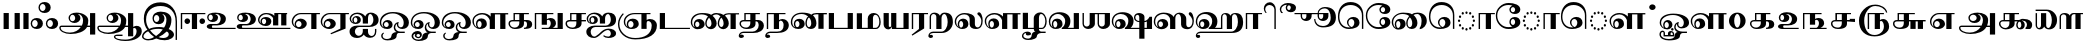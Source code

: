 SplineFontDB: 3.0
FontName: AbhayaLibreTamil-ExtraBold
FullName: AbhayaLibre ExtraBold
FamilyName: AbhayaLibre
Weight: ExtraBold
Copyright: Copyright (c) 2000, Modular Infotech, Pune, INDIA.
Version: 1.00
ItalicAngle: 0
UnderlinePosition: -282
UnderlineWidth: 20
Ascent: 700
Descent: 300
InvalidEm: 0
sfntRevision: 0x00010000
LayerCount: 2
Layer: 0 0 "Back" 1
Layer: 1 0 "Fore" 0
XUID: [1021 779 -1439063335 8111123]
FSType: 0
OS2Version: 4
OS2_WeightWidthSlopeOnly: 0
OS2_UseTypoMetrics: 1
CreationTime: 1442707200
ModificationTime: 1459413084
PfmFamily: 17
TTFWeight: 800
TTFWidth: 5
LineGap: 147
VLineGap: 0
Panose: 2 0 8 0 0 0 0 0 0 0
OS2TypoAscent: 700
OS2TypoAOffset: 0
OS2TypoDescent: -300
OS2TypoDOffset: 0
OS2TypoLinegap: 147
OS2WinAscent: 845
OS2WinAOffset: 0
OS2WinDescent: 302
OS2WinDOffset: 0
HheadAscent: 700
HheadAOffset: 0
HheadDescent: -300
HheadDOffset: 0
OS2SubXSize: 700
OS2SubYSize: 650
OS2SubXOff: 0
OS2SubYOff: 200
OS2SupXSize: 700
OS2SupYSize: 650
OS2SupXOff: 0
OS2SupYOff: 500
OS2StrikeYSize: 50
OS2StrikeYPos: 250
OS2CapHeight: 604
OS2XHeight: 409
OS2Vendor: 'MODI'
OS2CodePages: 00000003.00000000
OS2UnicodeRanges: 80108003.00000000.00000000.00000000
Lookup: 4 0 0 "'akhn' Akhand in Tamil lookup 0" { "'akhn' Akhand in Tamil lookup 0 subtable"  } ['akhn' ('taml' <'dflt' > ) ]
Lookup: 4 0 0 "'abvs' Above Base Substitutions in Tamil lookup 1" { "'abvs' Above Base Substitutions in Tamil lookup 1 subtable"  } ['abvs' ('taml' <'dflt' > ) ]
Lookup: 4 0 0 "'abvs' Above Base Substitutions in Tamil lookup 2" { "'abvs' Above Base Substitutions in Tamil lookup 2 subtable"  } ['abvs' ('taml' <'dflt' > ) ]
Lookup: 4 0 0 "'blws' Below Base Substitutions in Tamil lookup 3" { "'blws' Below Base Substitutions in Tamil lookup 3 subtable"  } ['blws' ('taml' <'dflt' > ) ]
Lookup: 4 0 0 "'haln' Halant Forms in Tamil lookup 4" { "'haln' Halant Forms in Tamil lookup 4 subtable"  } ['haln' ('taml' <'dflt' > ) ]
Lookup: 4 0 0 "'half' Half Forms in Tamil lookup 5" { "'half' Half Forms in Tamil lookup 5 subtable"  } ['half' ('taml' <'dflt' > ) ]
Lookup: 6 0 0 "'abvs' Above Base Substitutions in Tamil lookup 6" { "'abvs' Above Base Substitutions in Tamil lookup 6 subtable"  } ['abvs' ('taml' <'dflt' > ) ]
Lookup: 1 0 0 "Single Substitution lookup 7" { "Single Substitution lookup 7 subtable"  } []
MarkAttachClasses: 1
DEI: 91125
ChainSub2: coverage "'abvs' Above Base Substitutions in Tamil lookup 6 subtable" 0 0 0 1
 1 1 0
  Coverage: 15 uni0BC1 uni0BC2
  BCoverage: 63 uni0B9C uni0BB7 uni0BB8 uni0BB9 uni0BB6 uni0B95_uni0BCD_uni0BB7
 1
  SeqLookup: 0 "Single Substitution lookup 7"
EndFPST
TtTable: prep
PUSHW_1
 64
CALL
NPUSHB
 2
 69
 1
SCANTYPE
PUSHW_1
 511
SCANCTRL
SROUND
RTG
EndTTInstrs
TtTable: fpgm
NPUSHB
 5
 5
 4
 3
 2
 0
FDEF
SROUND
RCVT
DUP
PUSHB_1
 3
CINDEX
RCVT
SWAP
SUB
ROUND[Grey]
RTG
SWAP
ROUND[Grey]
ADD
WCVTP
ENDF
FDEF
RCVT
DUP
PUSHB_1
 3
CINDEX
RCVT
SWAP
SUB
ROUND[Grey]
SWAP
ROUND[Grey]
ADD
WCVTP
ENDF
FDEF
DUP
DUP
PUSHW_1
 -64
SHPIX
SRP2
PUSHB_2
 64
 1
SHZ[rp2]
SHPIX
ENDF
FDEF
DUP
DUP
PUSHB_1
 64
SHPIX
SRP2
PUSHB_1
 1
SHZ[rp2]
PUSHW_1
 -64
SHPIX
ENDF
FDEF
SVTCA[x-axis]
PUSHB_1
 70
SROUND
DUP
GC[orig]
ROUND[Grey]
RTG
SWAP
GC[cur]
SUB
ROUND[Grey]
DUP
IF
DUP
PUSHB_1
 3
CINDEX
SWAP
SHPIX
PUSHB_1
 2
CINDEX
SRP2
PUSHB_1
 1
SHZ[rp2]
NEG
SHPIX
EIF
ENDF
PUSHW_1
 64
FDEF
MPPEM
PUSHW_1
 10
LT
IF
PUSHB_2
 1
 1
INSTCTRL
EIF
PUSHW_1
 511
SCANCTRL
PUSHW_1
 68
SCVTCI
PUSHW_2
 10
 3
SDS
SDB
ENDF
PUSHW_1
 65
FDEF
DUP
DUP
RCVT
ROUND[Black]
WCVTP
PUSHB_1
 1
ADD
ENDF
PUSHW_1
 66
FDEF
PUSHW_1
 65
LOOPCALL
POP
ENDF
PUSHW_1
 67
FDEF
DUP
GC[cur]
PUSHB_1
 3
CINDEX
GC[cur]
GT
IF
SWAP
EIF
DUP
ROLL
DUP
ROLL
MD[grid]
ABS
ROLL
DUP
GC[cur]
DUP
ROUND[Grey]
SUB
ABS
PUSHB_1
 4
CINDEX
GC[cur]
DUP
ROUND[Grey]
SUB
ABS
GT
IF
SWAP
NEG
ROLL
EIF
MDAP[rnd]
DUP
PUSHB_1
 0
GTEQ
IF
ROUND[Black]
DUP
PUSHB_1
 0
EQ
IF
POP
PUSHB_1
 64
EIF
ELSE
ROUND[Black]
DUP
PUSHB_1
 0
EQ
IF
POP
PUSHB_1
 64
NEG
EIF
EIF
MSIRP[no-rp0]
ENDF
PUSHW_1
 68
FDEF
DUP
GC[cur]
PUSHB_1
 4
CINDEX
GC[cur]
GT
IF
SWAP
ROLL
EIF
DUP
GC[cur]
DUP
ROUND[White]
SUB
ABS
PUSHB_1
 4
CINDEX
GC[cur]
DUP
ROUND[White]
SUB
ABS
GT
IF
SWAP
ROLL
EIF
MDAP[rnd]
MIRP[rp0,min,rnd,black]
ENDF
PUSHW_1
 69
FDEF
MPPEM
DUP
PUSHB_1
 3
MINDEX
LT
IF
LTEQ
IF
PUSHB_1
 128
WCVTP
ELSE
PUSHB_1
 64
WCVTP
EIF
ELSE
POP
POP
DUP
RCVT
PUSHB_1
 192
LT
IF
PUSHB_1
 192
WCVTP
ELSE
POP
EIF
EIF
ENDF
PUSHW_1
 70
FDEF
DUP
DUP
RCVT
ROUND[Black]
WCVTP
PUSHB_1
 1
ADD
DUP
DUP
RCVT
RDTG
ROUND[Black]
RTG
WCVTP
PUSHB_1
 1
ADD
ENDF
PUSHW_1
 71
FDEF
PUSHW_1
 70
LOOPCALL
ENDF
PUSHW_1
 72
FDEF
MPPEM
DUP
PUSHB_1
 3
MINDEX
GTEQ
IF
PUSHB_1
 64
ELSE
PUSHB_1
 0
EIF
ROLL
ROLL
DUP
PUSHB_1
 3
MINDEX
GTEQ
IF
SWAP
POP
PUSHB_1
 128
ROLL
ROLL
ELSE
ROLL
SWAP
EIF
DUP
PUSHB_1
 3
MINDEX
GTEQ
IF
SWAP
POP
PUSHW_1
 192
ROLL
ROLL
ELSE
ROLL
SWAP
EIF
DUP
PUSHB_1
 3
MINDEX
GTEQ
IF
SWAP
POP
PUSHW_1
 256
ROLL
ROLL
ELSE
ROLL
SWAP
EIF
DUP
PUSHB_1
 3
MINDEX
GTEQ
IF
SWAP
POP
PUSHW_1
 320
ROLL
ROLL
ELSE
ROLL
SWAP
EIF
DUP
PUSHW_1
 3
MINDEX
GTEQ
IF
PUSHB_1
 3
CINDEX
RCVT
PUSHW_1
 384
LT
IF
SWAP
POP
PUSHW_1
 384
SWAP
POP
ELSE
PUSHB_1
 3
CINDEX
RCVT
SWAP
POP
SWAP
POP
EIF
ELSE
POP
EIF
WCVTP
ENDF
PUSHW_1
 73
FDEF
MPPEM
GTEQ
IF
RCVT
WCVTP
ELSE
POP
POP
EIF
ENDF
EndTTInstrs
ShortTable: cvt  233
  0
  0
  50
  700
  -50
  100
  400
  684
  -5
  412
  -134
  -298
  671
  -285
  407
  -10
  -1
  -141
  413
  -221
  420
  -282
  -302
  -2
  408
  -228
  -259
  405
  -11
  -222
  -220
  406
  -9
  -165
  409
  422
  -4
  1
  402
  411
  -280
  421
  415
  -242
  660
  654
  206
  544
  39
  673
  -3
  663
  -8
  613
  472
  417
  606
  -192
  488
  -231
  622
  642
  -245
  -212
  595
  -209
  390
  480
  -7
  -300
  696
  672
  677
  674
  669
  682
  667
  670
  -240
  -267
  665
  -217
  -260
  -262
  -264
  -230
  -277
  -286
  -155
  -239
  -254
  624
  -232
  -279
  -249
  -252
  414
  -271
  -301
  445
  -41
  229
  171
  450
  600
  440
  609
  -61
  458
  -6
  562
  530
  -130
  380
  20
  151
  107
  -13
  487
  397
  399
  311
  89
  617
  604
  -17
  621
  -167
  611
  -118
  -174
  659
  416
  618
  -200
  608
  529
  702
  -299
  291
  152
  95
  -142
  369
  42
  -156
  34
  607
  36
  648
  -162
  54
  67
  121
  286
  625
  -121
  251
  599
  434
  810
  550
  350
  328
  84
  566
  452
  310
  762
  437
  554
  -117
  464
  -47
  610
  629
  570
  453
  118
  -116
  385
  392
  653
  40
  270
  -42
  447
  605
  306
  299
  630
  59
  -21
  -185
  109
  317
  -40
  -105
  238
  48
  398
  49
  283
  184
  -202
  8
  -90
  289
  -68
  302
  638
  -34
  438
  -190
  824
  822
  811
  758
  845
  662
  -74
  21
  117
  33
  281
  126
  382
  632
  668
  542
  -98
  231
  20
EndShort
ShortTable: maxp 16
  1
  0
  423
  204
  12
  336
  16
  1
  1
  60
  74
  0
  512
  551
  3
  1
EndShort
LangName: 1033 "" "" "" "" "" "Version 1.00" "" "Shree-Font is a Trademark of Modular Infotech, Pune"
Encoding: ISO8859-1
Compacted: 1
UnicodeInterp: none
NameList: AGL For New Fonts
DisplaySize: -96
AntiAlias: 1
FitToEm: 1
WinInfo: 38 19 9
BeginPrivate: 0
EndPrivate
TeXData: 1 0 0 285212 142606 95070 0 1048576 95070 783286 444596 497025 792723 393216 433062 380633 303038 157286 324010 404750 52429 2506097 1059062 262144
BeginChars: 448 193

StartChar: .notdef
Encoding: 256 -1 0
Width: 800
GlyphClass: 2
Flags: HW
LayerCount: 2
Back
Fore
SplineSet
100 0 m 1
 100 700 l 1
 700 700 l 1
 700 0 l 1
 100 0 l 1
150 50 m 1
 650 50 l 1
 650 650 l 1
 150 650 l 1
 150 50 l 1
EndSplineSet
EndChar

StartChar: NULL
Encoding: 257 -1 1
Width: 0
GlyphClass: 2
Flags: HW
LayerCount: 2
Back
Fore
EndChar

StartChar: nonmarkingreturn
Encoding: 258 -1 2
Width: 0
GlyphClass: 2
Flags: HW
LayerCount: 2
Back
Fore
EndChar

StartChar: space
Encoding: 32 32 3
Width: 272
GlyphClass: 2
Flags: HW
LayerCount: 2
Back
Fore
EndChar

StartChar: uni0B83
Encoding: 259 2947 4
Width: 720
GlyphClass: 2
Flags: HW
LayerCount: 2
Back
Fore
SplineSet
17 136 m 0
 17 224.348619643 80.5601433745 279 170 279 c 256
 259.450729688 279 323 224.355373115 323 136 c 0
 323 48.6545869423 258.335968989 -5 170 -5 c 256
 81.6479671746 -5 17 48.6506295833 17 136 c 0
52 136 m 0
 52 91.7480259761 80.0219460929 45 122 45 c 256
 164.084147769 45 193 91.159701633 193 136 c 0
 193 181.618120058 165.117634748 229 122 229 c 256
 79.1563035282 229 52 180.960978238 52 136 c 0
212 541 m 0
 212 629.348619643 275.560143375 684 365 684 c 256
 454.450729688 684 518 629.355373115 518 541 c 0
 518 453.654586942 453.335968989 400 365 400 c 256
 276.647967175 400 212 453.650629583 212 541 c 0
247 541 m 0
 247 496.748025975 275.021946093 450 317 450 c 256
 359.084147769 450 388 496.159701633 388 541 c 0
 388 586.618120058 360.117634748 634 317 634 c 256
 274.156303528 634 247 585.960978238 247 541 c 0
397 136 m 0
 397 224.348619643 460.560143375 279 550 279 c 256
 639.450729688 279 703 224.355373115 703 136 c 0
 703 48.6545869423 638.335968989 -5 550 -5 c 256
 461.647967175 -5 397 48.6506295833 397 136 c 0
432 136 m 0
 432 91.7480259761 460.021946093 45 502 45 c 256
 544.084147769 45 573 91.159701633 573 136 c 0
 573 181.618120058 545.117634748 229 502 229 c 256
 459.156303528 229 432 180.960978238 432 136 c 0
EndSplineSet
EndChar

StartChar: uni0B85
Encoding: 260 2949 5
Width: 951
GlyphClass: 2
Flags: HW
LayerCount: 2
Back
Fore
SplineSet
8 32 m 0
 8 60.2828352425 33.4785560319 83 62 83 c 2
 572 83 l 1
 592 120.333333333 602 164.333333333 602 215 c 0
 602 295.29136306 552.383995823 377 475 377 c 1
 508.008569006 358.137960568 535 320.942607049 535 272 c 0
 535 199.039426869 462.520201259 148 387 148 c 256
 312.004863924 148 239 199.489939495 239 273 c 0
 239 368.146989377 333.642371734 412 436 412 c 0
 518 412 587.666666667 392.666666667 645 354 c 0
 703 315.333333333 732 268.666666667 732 214 c 0
 732 155.333333333 724.666666667 111.666666667 710 83 c 1
 776 83 l 1
 776 400 l 1
 906 400 l 1
 906 -134 l 1
 776 -134 l 1
 776 48 l 1
 702 48 l 1
 638.489248396 -62.0853027803 471.738331943 -120 292 -120 c 0
 213.333333333 -120 146.333333333 -105 91 -75 c 0
 35.6666666667 -45.6666666667 8 -10 8 32 c 0
43 28 m 0
 43 -3.33333333333 65 -30 109 -52 c 256
 153 -74 206.333333333 -85 269 -85 c 0
 393.106287695 -85 494.226164393 -29.1494451904 544 48 c 1
 49 48 l 257
 45 44 43 33.3333333333 43 28 c 0
274 270 m 0
 274 230.659381819 300.023793553 193 337 193 c 0
 375.520923505 193 405 230.035571775 405 270 c 0
 405 312.767273905 377.879897477 358 337 358 c 0
 297.810889562 358 274 311.978796908 274 270 c 0
EndSplineSet
EndChar

StartChar: uni0B86
Encoding: 261 2950 6
Width: 1120
GlyphClass: 2
Flags: HW
LayerCount: 2
Back
Fore
SplineSet
8 32 m 0
 8 60.2828352425 33.4785560319 83 62 83 c 2
 571 83 l 1
 591.666666667 121.666666667 602 165.666666667 602 215 c 0
 602 295.29136306 552.383995823 377 475 377 c 1
 508.008569006 358.137960568 535 320.942607049 535 272 c 0
 535 199.075148765 461.15695646 148 385 148 c 0
 310.681360498 148 240 199.927318355 240 273 c 0
 240 367.738165897 333.602892559 412 436 412 c 0
 518 412 587.666666667 392.666666667 645 354 c 0
 703 315.333333333 732 268.666666667 732 214 c 0
 732 155.333333333 724.666666667 111.666666667 710 83 c 1
 776 83 l 1
 776 400 l 1
 906 400 l 1
 906 58 l 1
 938.666666667 76 967 85 991 85 c 0
 1070.40774389 85 1120 31.2611511233 1120 -48 c 0
 1120 -123.333333333 1082.33333333 -184 1007 -230 c 0
 931.666666667 -275.333333333 831.333333333 -298 706 -298 c 0
 628 -298 561.333333333 -287.666666667 506 -267 c 256
 450.666666667 -246.333333333 423 -221.666666667 423 -193 c 0
 423 -158.883551641 469.15367888 -141 507 -141 c 2
 638 -141 l 1
 638 -176 l 1
 472 -176 l 1
 462.666666667 -180 458 -189.333333333 458 -194 c 0
 458 -214.666666667 482.333333333 -231.666666667 531 -245 c 0
 577 -257 635.333333333 -263 706 -263 c 0
 857.112441117 -263 990 -193.877226027 990 -52 c 0
 990 -14.7444268541 972.211887727 30 938 30 c 0
 929.333333333 30 912.666666667 26 906 18 c 1
 906 -183 l 1
 776 -183 l 1
 776 48 l 1
 702 48 l 1
 638.489248396 -62.0853027803 471.738331943 -120 292 -120 c 0
 213.333333333 -120 146.333333333 -105 91 -75 c 0
 35.6666666667 -45.6666666667 8 -10 8 32 c 0
43 33 m 0
 43 -48.7071955923 177.418604398 -85 270 -85 c 0
 394.106287695 -85 495.226164393 -29.1494451904 545 48 c 1
 49 48 l 1
 45 44.6666666667 43 37 43 33 c 0
275 270 m 0
 275 231.259918949 300.210482627 193 337 193 c 0
 375.520923505 193 405 230.035571775 405 270 c 0
 405 312.767273905 377.879897477 358 337 358 c 0
 298.079897418 358 275 311.330588759 275 270 c 0
EndSplineSet
EndChar

StartChar: uni0B87
Encoding: 262 2951 7
Width: 914
GlyphClass: 2
Flags: HW
LayerCount: 2
Back
Fore
SplineSet
0 -186 m 0
 0 -154 12.3333333333 -122.333333333 37 -91 c 0
 61 -60.3333333333 93.6666666667 -35 135 -15 c 1
 82.0870222788 50.2183213765 46 145.016580327 46 259 c 0
 46 383.666666667 84.3333333333 483.333333333 161 558 c 0
 237 633.333333333 338.666666667 671 466 671 c 0
 590 671 689 627 763 539 c 0
 837.666666667 451 875 334 875 188 c 2
 875 -273 l 1
 840 -273 l 1
 840 189 l 2
 840 307 805.666666667 401.333333333 737 472 c 0
 669 543.333333333 578 579 464 579 c 0
 251.039534323 579 102 447.117719689 102 236 c 0
 102 152 127.333333333 75 178 5 c 1
 240.666666667 37 324.333333333 53 429 53 c 0
 470.333333333 53 511.333333333 48.3333333333 552 39 c 1
 588.804073295 87.2260270775 611 157.811291552 611 241 c 0
 611 307.890310571 565.868204263 373 502 373 c 1
 536.754563 354.381484108 562 312.25810291 562 261 c 0
 562 173.962382056 500.1336512 121 412 121 c 256
 323.387810059 121 263 177.972526631 263 266 c 0
 263 374.809846017 353.476093192 433 466 433 c 0
 609.754785513 433 736 367.753967349 736 233 c 0
 736 143.666666667 713.333333333 66.6666666667 668 2 c 1
 708 -14 740 -35 764 -61 c 0
 788 -86.3333333333 800 -112.333333333 800 -139 c 0
 800 -179 777.333333333 -213.333333333 732 -242 c 256
 686.666666667 -270.666666667 632 -285 568 -285 c 0
 487.333333333 -285 417 -269 357 -237 c 1
 299 -269 231 -285 153 -285 c 0
 83.7619608336 -285 0 -249.718573486 0 -186 c 0
37 -185 m 0
 37 -228.424813147 98.6714797217 -250 147 -250 c 0
 199.666666667 -250 251.666666667 -232.666666667 303 -198 c 1
 239 -151.333333333 189 -103.333333333 153 -54 c 1
 117.666666667 -71.3333333333 89.3333333333 -91.6666666667 68 -115 c 0
 47.3333333333 -139 37 -162.333333333 37 -185 c 0
202 -32 m 1
 251.333333333 -94.6666666667 301.333333333 -142 352 -174 c 1
 416 -132.666666667 472 -77.6666666667 520 -9 c 1
 485.333333333 1.66666666667 450 7 414 7 c 0
 324 7 253.333333333 -6 202 -32 c 1
298 264 m 0
 298 222.55804811 322.341542523 176 362 176 c 0
 403.615062859 176 432 219.066838817 432 262 c 0
 432 304.949368731 404.086449025 349 362 349 c 0
 322.727335773 349 298 304.800144825 298 264 c 0
411 -204 m 1
 443.666666667 -220.666666667 485.666666667 -229 537 -229 c 0
 599.133666247 -229 670 -194.89890063 670 -137 c 0
 670 -99.9018941728 646.004405479 -68.5011013697 616 -61 c 1
 556.666666667 -120.333333333 488.333333333 -168 411 -204 c 1
EndSplineSet
EndChar

StartChar: uni0B88
Encoding: 263 2952 8
Width: 671
GlyphClass: 2
Flags: HW
LayerCount: 2
Back
Fore
SplineSet
45 0 m 1
 45 400 l 1
 659 400 l 1
 659 370 l 1
 452 370 l 1
 452 0 l 1
 322 0 l 1
 322 370 l 1
 80 370 l 1
 80 0 l 1
 45 0 l 1
138 199 m 256
 138 237.229175038 169.14920686 269 207 269 c 256
 244.791846278 269 278 237.216315833 278 199 c 0
 278 160.672013656 245.326794384 128 207 128 c 256
 168.619908991 128 138 160.673205616 138 199 c 256
512 199 m 256
 512 236.152102323 542.099645985 269 579 269 c 0
 617.693061275 269 652 238.256178023 652 199 c 0
 652 159.619753498 618.242857393 128 579 128 c 0
 541.582352958 128 512 161.773550238 512 199 c 256
EndSplineSet
EndChar

StartChar: uni0B89
Encoding: 264 2953 9
Width: 743
GlyphClass: 2
Flags: HW
LayerCount: 2
Back
Fore
SplineSet
18 64 m 256
 18 105.391154681 66.2027382606 130 111 130 c 2
 270 130 l 2
 328.267379177 130 367 191.494896709 367 253 c 0
 367 313.752643586 325.294799299 372 267 372 c 2
 222 372 l 1
 260.479080514 362.105379296 301 329.828869691 301 285 c 0
 301 211.146523715 241.676642232 171 165 171 c 0
 95.5736585251 171 29 218.276762908 29 285 c 0
 29 381.554752099 128.053818303 407 238 407 c 0
 316.666666667 407 379.333333333 393 426 365 c 0
 473.333333333 336.333333333 497 298.666666667 497 252 c 0
 497 145.645105852 393.560677932 95 279 95 c 2
 160 95 l 1
 152 88.3333333333 148 71.6666666667 148 63 c 0
 148 53.6666666667 152.333333333 36 161 30 c 1
 740 30 l 1
 740 0 l 1
 125 0 l 2
 78.6501254566 0 18 21.1830853616 18 64 c 256
64 286 m 256
 64 252.575156944 83.9753530286 216 115 216 c 0
 147.967438575 216 171 250.678026607 171 286 c 0
 171 321.342804005 147.981008414 356 115 356 c 0
 83.9911230567 356 64 319.398000565 64 286 c 256
EndSplineSet
EndChar

StartChar: uni0B8A
Encoding: 265 2954 10
Width: 1363
GlyphClass: 2
Flags: HW
LayerCount: 2
Back
Fore
SplineSet
18 64 m 256
 18 105.391154681 66.2027382606 130 111 130 c 2
 270 130 l 2
 328.267379177 130 367 191.494896709 367 253 c 0
 367 313.752643586 325.294799299 372 267 372 c 2
 222 372 l 1
 260.479080514 362.105379296 301 329.828869691 301 285 c 0
 301 211.146523715 241.676642232 171 165 171 c 0
 95.5736585251 171 29 218.276762908 29 285 c 0
 29 381.554752099 128.053818303 407 238 407 c 0
 316.666666667 407 379.333333333 393 426 365 c 0
 473.333333333 336.333333333 497 298.666666667 497 252 c 0
 497 145.645105852 393.560677932 95 279 95 c 2
 160 95 l 1
 152 88.3333333333 148 71.6666666667 148 63 c 0
 148 53.6666666667 152.333333333 36 161 30 c 1
 1360 30 l 1
 1360 0 l 1
 110 0 l 2
 67.2145447756 0 18 23.5679736386 18 64 c 256
64 286 m 256
 64 252.575156944 83.9753530286 216 115 216 c 0
 147.967438575 216 171 250.678026607 171 286 c 0
 171 321.342804005 147.981008414 356 115 356 c 0
 83.9911230567 356 64 319.398000565 64 286 c 256
551 228 m 0
 551 275.333333333 570.666666667 316 610 350 c 0
 650 383.333333333 698 400 754 400 c 0
 841.053631624 400 919.389630697 378.330424015 958 334 c 1
 958 400 l 1
 1279 400 l 1
 1279 370 l 1
 1260 370 l 1
 1260 95 l 1
 1130 95 l 1
 1130 370 l 1
 1057 370 l 1
 1057 95 l 1
 927 95 l 1
 927 285 l 1
 889.541557767 330.404172404 831.576593296 370 755 370 c 0
 668.014781399 370 586 308.790670456 586 224 c 0
 586 179.469880364 610.051516045 146.334216465 637 125 c 1
 623.755035196 142.659953073 612 162.504675541 612 190 c 0
 612 265.629071307 670.120271889 308 748 308 c 256
 825.327277818 308 884 265.761953333 884 191 c 0
 884 115.401437378 824.519436062 73 746 73 c 0
 692 73 646 88 608 118 c 0
 570 148.666666667 551 185.333333333 551 228 c 0
647 188 m 0
 647 154.575156944 666.975353029 118 698 118 c 0
 731.426084975 118 754 153.656081001 754 189 c 0
 754 225.759741815 731.851408014 263 698 263 c 0
 665.798543693 263 647 222.689555925 647 188 c 0
EndSplineSet
EndChar

StartChar: uni0B8E
Encoding: 266 2958 11
Width: 726
GlyphClass: 2
Flags: HW
LayerCount: 2
Back
Fore
SplineSet
19 183 m 0
 19 243 41.3333333333 294 86 336 c 0
 130.666666667 378.666666667 184.333333333 400 247 400 c 2
 723 400 l 1
 723 370 l 1
 637 370 l 1
 637 0 l 1
 507 0 l 1
 507 370 l 1
 247 370 l 2
 142.388120291 370 54 284.359415581 54 180 c 0
 54 125.490281527 76.6268427186 76.5130016541 113 59 c 1
 100.992408386 74.2823893274 90 95.5963159631 90 120 c 0
 90 198.749298278 161.566082003 260 242 260 c 256
 320.096207054 260 394 205.371554574 394 130 c 0
 394 49.2858741248 318.074661092 -10 236 -10 c 0
 176 -10 125 9 83 47 c 0
 40.3333333333 84.3333333333 19 129.666666667 19 183 c 0
125 117 m 0
 125 76.7408966137 152.206764582 37 192 37 c 0
 233.678489605 37 264 76.301527888 264 119 c 0
 264 161.655961621 233.194954554 200 192 200 c 0
 151.722523299 200 125 157.84128191 125 117 c 0
EndSplineSet
EndChar

StartChar: uni0B8F
Encoding: 267 2959 12
Width: 726
GlyphClass: 2
Flags: HW
LayerCount: 2
Back
Fore
SplineSet
19 183 m 0
 19 243 41.3333333333 294 86 336 c 0
 130.666666667 378.666666667 184.333333333 400 247 400 c 2
 723 400 l 1
 723 370 l 1
 639 370 l 1
 639 0 l 1
 277 -141 l 1
 262 -117 l 1
 509 -1 l 1
 509 370 l 1
 247 370 l 2
 142.388120291 370 54 284.359415581 54 180 c 0
 54 124.935884651 76.6184080483 76.3557391205 114 59 c 1
 101.209701228 74.9878734652 90 94.8052488578 90 120 c 0
 90 199.269345805 160.416202139 260 241 260 c 256
 319.17272959 260 394 204.549274837 394 128 c 0
 394 47.9854950965 318.044145619 -10 236 -10 c 0
 176 -10 125 9 83 47 c 0
 40.3333333333 84.3333333333 19 129.666666667 19 183 c 0
125 117 m 0
 125 76.7408966137 152.206764582 37 192 37 c 0
 233.678489605 37 264 76.301527888 264 119 c 0
 264 161.655961621 233.194954554 200 192 200 c 0
 151.722523299 200 125 157.84128191 125 117 c 0
EndSplineSet
EndChar

StartChar: uni0B90
Encoding: 268 2960 13
Width: 759
GlyphClass: 2
Flags: HW
LayerCount: 2
Back
Fore
SplineSet
14 -59 m 0
 14 37.2661882111 100.291653381 85 202 85 c 2
 504 85 l 2
 569.571602627 85 610 161.557244443 610 231 c 0
 610 294.321730019 582.964637881 378 527 378 c 0
 490.086565675 378 475 313.381804828 475 270 c 2
 475 138 l 1
 345 138 l 1
 345 259 l 2
 345 329.106152784 273.971489946 378 201 378 c 0
 125.479144802 378 52 328.591298529 52 257 c 0
 52 211.996835467 76.969188391 176.6040043 111 164 c 1
 95.8424939334 179.157506067 82 202.342833022 82 229 c 0
 82 285.962822079 132.361388202 330 189 330 c 0
 252.485223177 330 296 291.930859287 296 230 c 0
 296 161.05385781 235.076315135 127 163 127 c 256
 86.4770417858 127 17 183.401862717 17 258 c 0
 17 300.666666667 35.6666666667 337.333333333 73 368 c 0
 110.333333333 398 155.666666667 413 209 413 c 0
 297.029876402 413 371.830322651 375.266635832 407 320 c 1
 425.780132253 369.297847163 473.355963797 413 538 413 c 0
 655.308872871 413 740 343.409592446 740 228 c 0
 740 108.748931267 629.809421801 50 503 50 c 2
 257 50 l 2
 196.668251002 50 147 1.03532300823 147 -59 c 0
 147 -115.031998348 187.556891185 -166 243 -166 c 0
 299.055598494 -166 345 -117.29398536 345 -61 c 2
 345 2 l 1
 475 2 l 1
 475 -71 l 2
 475 -125.007528887 514.250873536 -176 567 -176 c 0
 617.15021374 -176 649 -119.806891274 649 -67 c 2
 649 2 l 1
 684 2 l 1
 684 -67 l 2
 684 -160.485736418 620.744925142 -221 527 -221 c 0
 454.329518465 -221 395.255701913 -184.788019714 371 -135 c 1
 337.677908581 -182.602987741 276.253467442 -221 199 -221 c 0
 93.0958498182 -221 14 -161.712894715 14 -59 c 0
117 229 m 0
 117 198.29233592 133.274958873 162 161 162 c 0
 191.013266702 162 210 193.587822355 210 225 c 0
 210 258.354444963 191.316329261 295 161 295 c 0
 132.820553765 295 117 258.971318847 117 229 c 0
EndSplineSet
EndChar

StartChar: uni0B92
Encoding: 269 2962 14
Width: 767
GlyphClass: 2
Flags: HW
LayerCount: 2
Back
Fore
SplineSet
20 156 m 0
 20 329.61772238 168.164218033 420 350 420 c 0
 470.666666667 420 567 395.666666667 639 347 c 0
 711.666666667 299 748 234.666666667 748 154 c 0
 748 57.8341770349 678.570596512 -2 581 -2 c 0
 512.83860428 -2 446 42.8146965577 446 108 c 2
 446 131 l 1
 431.333333333 121 424.666666667 107.666666667 416 91 c 0
 408 75 404 58 404 40 c 0
 404 -24.3570921728 468.750796921 -69 535 -69 c 2
 644 -69 l 1
 644 -104 l 1
 489 -104 l 2
 457.876659463 -104 440 -141.982615942 440 -176 c 0
 440 -208 419.333333333 -233.666666667 378 -253 c 0
 336 -272.333333333 280.666666667 -282 212 -282 c 0
 129.109191468 -282 55 -245.625175389 55 -168 c 0
 55 -133.675242353 83.1632309286 -106.902061443 108 -92 c 1
 125 -110 l 1
 107.460213123 -123.412778201 90 -142.743699612 90 -169 c 0
 90 -221.653087036 138.087245173 -247 194 -247 c 0
 251.823680383 -247 310 -225.692835106 310 -174 c 0
 310 -115.817727321 379.782115691 -80 442 -80 c 1
 398.362749031 -65.4542496772 369 -15.2351925828 369 43 c 0
 369 113.893881757 427.401761902 173 498 173 c 1
 486.331218203 159.872620477 481 135.444955855 481 109 c 0
 481 71.1612426569 510.122954589 40 547 40 c 0
 597.603743945 40 618 96.7110683021 618 153 c 0
 618 217 591.333333333 271.666666667 538 317 c 0
 484 362.333333333 419.333333333 385 344 385 c 0
 264 385 196 362.666666667 140 318 c 0
 83.3333333333 273.333333333 55 219.333333333 55 156 c 0
 55 97.2815427775 83.9425890019 43.6572403629 127 28 c 1
 107.336407215 45.4787491423 90 72.1099321988 90 105 c 0
 90 170.701040858 148.526353095 223 215 223 c 0
 289.662748049 223 340 174.752242765 340 100 c 0
 340 28.8243158726 281.991888539 -10 208 -10 c 0
 100.010096757 -10 20 50.8132057435 20 156 c 0
125 106 m 0
 125 71.8799534255 150.558850652 40 185 40 c 0
 217.751997117 40 243 70.0418455973 243 104 c 0
 243 139.512564824 219.186642265 173 185 173 c 0
 151.080353835 173 125 140.696934422 125 106 c 0
EndSplineSet
EndChar

StartChar: uni0B93
Encoding: 270 2963 15
Width: 767
GlyphClass: 2
Flags: HW
LayerCount: 2
Back
Fore
SplineSet
20 156 m 0
 20 329.61772238 168.164218033 420 350 420 c 0
 470.666666667 420 567 395.666666667 639 347 c 0
 711.666666667 299 748 234.666666667 748 154 c 0
 748 57.8341770349 678.570596512 -2 581 -2 c 0
 512.83860428 -2 446 42.8146965577 446 108 c 2
 446 131 l 1
 431.333333333 121 424.666666667 107.666666667 416 91 c 0
 408 75 404 58 404 40 c 0
 404 -24.3570921728 468.750796921 -69 535 -69 c 2
 644 -69 l 1
 644 -104 l 1
 534 -104 l 2
 489.918569783 -104 446 -133.423305307 446 -176 c 0
 446 -214 424.666666667 -244.666666667 382 -268 c 0
 340 -290.666666667 283.666666667 -302 213 -302 c 0
 129.30764755 -302 40 -251.5625214 40 -173 c 256
 40 -98.0096503207 113.386640522 -44 191 -44 c 0
 246.375639595 -44 297 -82.8967429099 297 -137 c 256
 297 -186.959342011 260.172510284 -230 211 -230 c 0
 165.509158003 -230 120 -200.998198114 120 -158 c 0
 120 -140.613152025 127.966038698 -123.919076712 138 -115 c 1
 105.733077053 -115 80 -142.161425868 80 -174 c 0
 80 -237.896595739 144.012592401 -267 214 -267 c 0
 271.929223904 -267 310 -230.948490669 310 -174 c 0
 310 -115.817727321 379.782115691 -80 442 -80 c 1
 399.515675992 -65.8385586641 369 -18.5149077126 369 38 c 0
 369 110.32234459 426.888712141 173 498 173 c 1
 486.331218203 159.872620477 481 135.444955855 481 109 c 0
 481 71.2237956231 510.130611029 38 547 38 c 0
 592.866599618 38 618 101.844619085 618 153 c 0
 618 301.750377211 498.462706905 385 344 385 c 0
 186.256431493 385 55 306.703927934 55 156 c 0
 55 97.2815427775 83.9425890019 43.6572403629 127 28 c 1
 107.336407215 45.4787491423 90 72.1099321988 90 105 c 0
 90 171.226749404 148.098085955 223 214 223 c 0
 288.7622184 223 340 175.266544946 340 100 c 0
 340 28.8243158726 281.991888539 -10 208 -10 c 0
 100.010096757 -10 20 50.8132057435 20 156 c 0
125 106 m 0
 125 71.8799534255 150.558850652 40 185 40 c 0
 218.735368737 40 243 71.9218214183 243 106 c 0
 243 140.686901694 218.228666208 173 185 173 c 0
 151.080353835 173 125 140.696934422 125 106 c 0
162 -159 m 256
 162 -182.500059437 182.960813875 -200 207 -200 c 0
 230.24084933 -200 251 -181.999216503 251 -159 c 0
 251 -135.881835698 230.790847827 -117 207 -117 c 0
 182.39615005 -117 162 -135.356815091 162 -159 c 256
EndSplineSet
EndChar

StartChar: uni0B94
Encoding: 271 2964 16
Width: 1684
GlyphClass: 2
Flags: HW
LayerCount: 2
Back
Fore
Refer: 14 2962 N 1 0 0 1 0 0 2
Refer: 33 2995 N 1 0 0 1 767 0 2
EndChar

StartChar: uni0B95
Encoding: 272 2965 17
Width: 619
GlyphClass: 2
Flags: HW
LayerCount: 2
Back
Fore
SplineSet
13 134 m 0
 13 189.362956441 55.974809285 220 113 220 c 2
 138 220 l 1
 138 400 l 1
 522 400 l 1
 522 370 l 1
 399 370 l 1
 399 220 l 1
 480 220 l 2
 550.655435155 220 605 182.089534357 605 114 c 0
 605 73.3333333333 589 44 557 26 c 0
 525 8.66666666667 472.333333333 0 399 0 c 1
 399 30 l 1
 457.605437758 30 475 53.3652777125 475 113 c 0
 475 155.863795391 460.046902649 185 420 185 c 2
 399 185 l 1
 399 131 l 2
 399 87 379.333333333 54 340 32 c 0
 301.333333333 9.33333333333 243.666666667 -2 167 -2 c 0
 86.843424522 -2 13 55.9396249616 13 134 c 0
48 135 m 0
 48 70.0669384985 100.840256842 33 168 33 c 0
 228.631693167 33 283 79.1169699263 283 138 c 2
 283 185 l 1
 115 185 l 2
 79.8863313287 185 48 168.973632678 48 135 c 0
173 220 m 1
 283 220 l 1
 283 370 l 1
 173 370 l 1
 173 220 l 1
EndSplineSet
EndChar

StartChar: uni0B99
Encoding: 273 2969 18
Width: 790
GlyphClass: 2
Flags: HW
LayerCount: 2
Back
Fore
SplineSet
45 0 m 1
 45 400 l 1
 509 400 l 1
 509 370 l 1
 348 370 l 1
 348 257 l 1
 376 275.666666667 407.333333333 285 442 285 c 0
 522.709022824 285 574 228.950351982 574 147 c 0
 574 89.8005415924 533.789062699 47.285156329 490 30 c 1
 615 30 l 1
 615 400 l 1
 745 400 l 1
 745 0 l 1
 218 0 l 1
 218 30 l 1
 384 30 l 1
 419.332035575 48.9278762004 444 93.4261450333 444 147 c 256
 444 189.753618046 422.153715003 240 383 240 c 0
 373.666666667 240 355.333333333 235.666666667 348 227 c 1
 348 110 l 1
 218 110 l 1
 218 370 l 1
 80 370 l 1
 80 0 l 1
 45 0 l 1
EndSplineSet
EndChar

StartChar: uni0B9A
Encoding: 274 2970 19
Width: 532
GlyphClass: 2
Flags: HW
LayerCount: 2
Back
Fore
SplineSet
14 137 m 0
 14 191.102073584 58.7397723807 220 114 220 c 2
 128 220 l 1
 128 400 l 1
 524 400 l 1
 524 370 l 1
 414 370 l 1
 414 220 l 1
 524 220 l 1
 524 185 l 1
 414 185 l 1
 414 137 l 2
 414 37.6555243065 302.359478442 -2 193 -2 c 0
 95.9594122207 -2 14 44.8960913682 14 137 c 0
49 137 m 0
 49 66.3187709098 117.247720289 33 194 33 c 0
 251.687653541 33 284 78.4137858266 284 137 c 2
 284 185 l 1
 116 185 l 2
 80.9775779956 185 49 170.242525197 49 137 c 0
163 220 m 1
 284 220 l 1
 284 370 l 1
 163 370 l 1
 163 220 l 1
EndSplineSet
EndChar

StartChar: uni0B9C
Encoding: 275 2972 20
Width: 771
GlyphClass: 2
Flags: HW
LayerCount: 2
Back
Fore
SplineSet
8 -64 m 0
 8 27.9566734745 115.0896674 85 212 85 c 2
 494 85 l 2
 567.585536931 85 621 155.674518282 621 231 c 0
 621 289.837645744 598.440480702 373 548 373 c 0
 503.810575907 373 477 318.395690824 477 271 c 2
 477 138 l 1
 347 138 l 1
 347 259 l 2
 347 329.682014676 265.482048178 373 190 373 c 0
 119.722483741 373 52 325.373284531 52 257 c 0
 52 208.000662968 78.2411457407 158.423329751 121 154 c 1
 96.3197734923 162.710668179 82 194.650400774 82 229 c 0
 82 291.468996133 126.051317658 330 189 330 c 256
 253.047850854 330 296 289.135600426 296 225 c 0
 296 160.090321857 236.771307249 127 168 127 c 0
 81.8996068428 127 17 174.775656308 17 258 c 0
 17 348.670047659 113.947211781 408 209 408 c 0
 298.393092686 408 371.412874363 374.039709301 407 320 c 1
 426.689519493 372.505385314 487.986689662 408 560 408 c 0
 682.378059894 408 751 352.914749234 751 233 c 0
 751 95.7466708134 641.739729873 50 493 50 c 2
 237 50 l 2
 171.942283273 50 117 -0.14677983364 117 -64 c 0
 117 -122.117334188 152.148242035 -183 207 -183 c 0
 227 -183 250.333333333 -174.666666667 277 -158 c 0
 303.666666667 -142 331.666666667 -118.666666667 361 -88 c 0
 408.490226834 -39.4544347918 475.536821837 9 560 9 c 0
 655.594033498 9 751 -26.8882519784 751 -114 c 0
 751 -196.949381563 651.63633994 -228 558 -228 c 0
 503.25076752 -228 458.545460935 -209.79752734 431 -181 c 1
 446 -157 l 1
 472.450331527 -178.41217314 510.911925819 -193 558 -193 c 0
 596.341527922 -193 621 -153.129617637 621 -113 c 0
 621 -68.7876076033 592.081893329 -26 549 -26 c 0
 502.333333333 -26 444.666666667 -58 376 -122 c 256
 307.333333333 -186 249.666666667 -218 203 -218 c 0
 96.562297264 -218 8 -165.958409491 8 -64 c 0
117 229 m 0
 117 198.29233592 133.274958873 162 161 162 c 0
 191.013266702 162 210 193.587822355 210 225 c 0
 210 258.354444963 191.316329261 295 161 295 c 0
 132.820553765 295 117 258.971318847 117 229 c 0
EndSplineSet
EndChar

StartChar: uni0B9E
Encoding: 276 2974 21
Width: 1016
GlyphClass: 2
Flags: HW
LayerCount: 2
Back
Fore
SplineSet
24 126 m 0
 24 240.338035328 84.6023207929 330.602320793 149 395 c 1
 169 373 l 1
 133.666666667 336.333333333 106.666666667 296.666666667 88 254 c 0
 68.6666666667 211.333333333 59 168.333333333 59 125 c 0
 59 24.3333333333 96.6666666667 -59 172 -125 c 0
 246.666666667 -191 341.333333333 -224 456 -224 c 0
 688.728200392 -224 868 -130.049344758 868 89 c 0
 868 145.261162297 832.665605843 202 779 202 c 0
 756.396217716 202 741 178.323828724 741 155 c 2
 741 0 l 1
 611 0 l 1
 611 370 l 1
 442 370 l 2
 376.666666667 370 320.666666667 352 274 316 c 0
 228 280 205 236.333333333 205 185 c 0
 205 123.521210297 227.727743711 71.8698607361 266 50 c 1
 251.83486737 65.4528719605 244 91.1334389096 244 120 c 0
 244 207.00610368 305.851526682 262 394 262 c 256
 480.437632111 262 544 212.791391955 544 129 c 256
 544 41.0244431096 463.625506996 -3 370 -3 c 0
 252.487370549 -3 170 68.5750487908 170 184 c 0
 170 246.666666667 196 298.333333333 248 339 c 0
 299.333333333 379.666666667 364.666666667 400 444 400 c 2
 837 400 l 1
 837 370 l 1
 741 370 l 1
 741 228 l 1
 765.666666667 244 793.333333333 252 824 252 c 0
 926.110354664 252 998 188.28850745 998 88 c 0
 998 -22 950.666666667 -107.333333333 856 -168 c 0
 760.666666667 -228.666666667 627.333333333 -259 456 -259 c 0
 331.333333333 -259 228 -222.666666667 146 -150 c 0
 64.6666666667 -77.3333333333 24 14.6666666667 24 126 c 0
279 117 m 0
 279 75.5495632586 304.462383126 32 344 32 c 0
 386.072883188 32 414 76.0705242386 414 119 c 0
 414 161.184827926 384.606940319 203 344 203 c 0
 304.039702149 203 279 159.188697535 279 117 c 0
EndSplineSet
EndChar

StartChar: uni0B9F
Encoding: 277 2975 22
Width: 802
GlyphClass: 2
Flags: HW
LayerCount: 2
Back
Fore
SplineSet
45 0 m 1
 45 400 l 1
 175 400 l 1
 175 30 l 1
 799 30 l 1
 799 0 l 1
 45 0 l 1
EndSplineSet
EndChar

StartChar: uni0BA3
Encoding: 278 2979 23
Width: 1229
GlyphClass: 2
Flags: HW
LayerCount: 2
Back
Fore
SplineSet
20 173 m 0
 20 324.386282681 147.173412165 405 306 405 c 0
 360 405 406 401 444 393 c 0
 482 385.666666667 510 374.666666667 528 360 c 1
 559.97993489 386.057724725 605.910127203 405 660 405 c 0
 732.067710337 405 792.621189624 387.957087954 833 357 c 1
 872.333333333 385.666666667 914.666666667 400 960 400 c 2
 1226 400 l 1
 1226 370 l 1
 1144 370 l 1
 1144 0 l 1
 1014 0 l 1
 1014 370 l 1
 963 370 l 2
 929.666666667 370 899.666666667 360 873 340 c 1
 923.330949699 292.951503542 970 224.7411475 970 137 c 0
 970 58.4233895744 909.650863162 -11 831 -11 c 0
 752.908779867 -11 693 57.8904816538 693 137 c 0
 693 212.994987911 724.033042601 276.280473299 762 320 c 1
 738.129426854 347.280655024 700.454564944 370 653 370 c 0
 616.71867335 370 586.684043413 353.363273238 564 335 c 1
 616.248784439 289.149025901 667 223.114966679 667 137 c 0
 667 57.3062757762 603.590024698 -11 524 -11 c 256
 444.41495954 -11 381 57.3098336752 381 137 c 0
 381 213.178514196 410.485279331 276.287863553 450 317 c 1
 413.354671184 349.854432731 353.958571873 370 286 370 c 0
 222 370 167.666666667 351 123 313 c 0
 77.6666666667 275 55 229 55 175 c 0
 55 113.930946 77.8320248451 54.8282575567 121 39 c 1
 104.872384864 56.3682009148 95 85.5466133069 95 118 c 0
 95 199.830682702 148.483490342 254 230 254 c 0
 304.041410685 254 366 194.091498188 366 120 c 0
 366 31.6611959859 282.730109777 -11 189 -11 c 0
 93.2131107591 -11 20 75.2844492162 20 173 c 0
130 117 m 256
 130 83.5795235357 148.008182123 44 180 44 c 0
 213.834878832 44 236 81.2686054016 236 118 c 0
 236 153.361536841 213.441262257 189 180 189 c 0
 148.426729356 189 130 150.451592793 130 117 c 256
416 137 m 0
 416 94.9253162186 437.17184 44 476 44 c 256
 515.127236825 44 537 94.2921647411 537 137 c 0
 537 201.395406251 509.722043567 254.115127343 476 289 c 1
 442.495836139 253.185204148 416 200.479320871 416 137 c 0
728 137 m 0
 728 95.0488210897 747.932877399 44 786 44 c 0
 821.928120503 44 840 96.6579990845 840 137 c 0
 840 200.720997338 816.845018042 253.938499808 784 288 c 1
 750.60309772 254.60309772 728 201.164503601 728 137 c 0
EndSplineSet
EndChar

StartChar: uni0BA4
Encoding: 279 2980 24
Width: 638
GlyphClass: 2
Flags: HW
LayerCount: 2
Back
Fore
SplineSet
-7 -169 m 0
 -7 -107.830203651 51.6023017447 -63 115 -63 c 2
 341 -63 l 2
 424.348691687 -63 492 4.65360054314 492 88 c 0
 492 128.780445568 474.562138768 185 438 185 c 2
 413 185 l 1
 413 131 l 2
 413 87 393.333333333 54 354 32 c 0
 315.333333333 9.33333333333 257.666666667 -2 181 -2 c 0
 96.5707902813 -2 13 53.2355742672 13 134 c 0
 13 190.256493164 58.5078466948 220 117 220 c 2
 133 220 l 1
 133 400 l 1
 522 400 l 1
 522 370 l 1
 413 370 l 1
 413 220 l 1
 484 220 l 2
 558.423054698 220 622 159.983395186 622 85 c 0
 622 -40.6600073036 497.430320536 -98 362 -98 c 2
 111 -98 l 2
 75.8155803644 -98 33 -115.194167269 33 -147 c 1
 41.1329488886 -140.028900953 51.135603539 -135 65 -135 c 0
 92.491504997 -135 123 -151.605618795 123 -178 c 256
 123 -206.10139717 85.5999632748 -222 55 -222 c 0
 23.4393353148 -222 -7 -199.898704008 -7 -169 c 0
48 135 m 0
 48 67.4527019034 109.883953125 33 182 33 c 0
 237.938943017 33 283 82.253429903 283 138 c 2
 283 185 l 1
 115 185 l 2
 82.8266117193 185 48 165.382807605 48 135 c 0
168 220 m 1
 283 220 l 1
 283 370 l 1
 168 370 l 1
 168 220 l 1
EndSplineSet
EndChar

StartChar: uni0BA8
Encoding: 280 2984 25
Width: 614
GlyphClass: 2
Flags: HW
LayerCount: 2
Back
Fore
SplineSet
5 -169 m 0
 5 -107.34834907 64.5526029438 -63 128 -63 c 2
 304 -63 l 2
 417.152734909 -63 466 -9.45544927413 466 105 c 0
 466 156.333533858 438.610496291 217 391 217 c 0
 369.149563624 217 351 200.176469203 351 179 c 2
 351 0 l 1
 221 0 l 1
 221 370 l 1
 80 370 l 1
 80 0 l 1
 45 0 l 1
 45 400 l 1
 512 400 l 1
 512 370 l 1
 351 370 l 1
 351 230 l 1
 375.666666667 248 405.333333333 257 440 257 c 0
 525.329389725 257 596 187.653588769 596 103 c 0
 596 -42.1972688245 459.892794081 -98 301 -98 c 2
 124 -98 l 2
 91.4723553172 -98 50 -113.28074028 50 -142 c 1
 54.2679857784 -141.146402844 68.4415077059 -135 73 -135 c 0
 102.354279778 -135 130 -153.771889363 130 -181 c 0
 130 -207.028517813 95.4993483943 -220 67 -220 c 256
 35.4894679075 -220 5 -199.187378902 5 -169 c 0
EndSplineSet
EndChar

StartChar: uni0BA9
Encoding: 281 2985 26
Width: 926
GlyphClass: 2
Flags: HW
LayerCount: 2
Back
Fore
SplineSet
21 170 m 0
 21 324.338134393 142.190578451 412 302 412 c 0
 397.358896906 412 484.977788465 397.01698529 536 358 c 1
 559.521816156 385.67272489 607.088096369 400 660 400 c 2
 922 400 l 1
 922 367 l 1
 840 367 l 1
 840 0 l 1
 710 0 l 1
 710 367 l 1
 659 367 l 2
 624.022951604 367 589.183752433 359.655002655 573 342 c 1
 624.025278995 299.478934171 661 226.588285324 661 137 c 0
 661 53.091197931 607.052274769 -5 523 -5 c 256
 438.944111562 -5 385 53.0970442454 385 137 c 0
 385 214.934690374 411.239359269 280.45943936 453 317 c 1
 411.604865857 350.346080282 358.062674747 377 289 377 c 0
 155.513170271 377 56 301.410469567 56 172 c 0
 56 109.010159177 84.3309109217 49.1421482056 131 35 c 1
 107.909293718 50.8748605685 96 86.4726057227 96 127 c 0
 96 205.41156114 152.166449347 254 231 254 c 0
 311.749861691 254 367 204.909770919 367 125 c 256
 367 40.716413297 295.252118648 -5 207 -5 c 0
 98.1575297302 -5 21 62.5629606154 21 170 c 0
131 122 m 0
 131 86.7591256647 148.011409739 42 181 42 c 0
 215.767872232 42 237 82.6702333709 237 120 c 0
 237 158.102964156 216.218858573 199 181 199 c 0
 149.174571674 199 131 156.648724773 131 122 c 0
420 137 m 0
 420 97.5193320137 437.522261821 42 473 42 c 0
 510.958652606 42 531 95.2794969876 531 137 c 0
 531 202.997136187 509.466567504 259.045319552 473 289 c 1
 437.354517639 261.909433406 420 202.25932194 420 137 c 0
EndSplineSet
EndChar

StartChar: uni0BAA
Encoding: 282 2986 27
Width: 692
GlyphClass: 2
Flags: HW
LayerCount: 2
Back
Fore
SplineSet
45 0 m 1
 45 400 l 1
 175 400 l 1
 175 30 l 1
 517 30 l 1
 517 400 l 1
 647 400 l 1
 647 0 l 1
 45 0 l 1
EndSplineSet
EndChar

StartChar: uni0BAE
Encoding: 283 2990 28
Width: 667
GlyphClass: 2
Flags: HW
LayerCount: 2
Back
Fore
SplineSet
45 0 m 1
 45 400 l 1
 175 400 l 1
 175 30 l 1
 319 30 l 1
 319 272 l 2
 319 347.63524244 385.640456619 406 462 406 c 0
 581.512748952 406 643 303.172534007 643 178 c 0
 643 86.3699602738 605.882560395 0 522 0 c 2
 45 0 l 1
449 30 m 1
 512 30 l 2
 580.434572331 30 608 104.806609076 608 180 c 0
 608 266.060039199 581.428169892 361 505 361 c 0
 468.719518948 361 449 314.969073208 449 275 c 2
 449 30 l 1
EndSplineSet
EndChar

StartChar: uni0BAF
Encoding: 284 2991 29
Width: 712
GlyphClass: 2
Flags: HW
LayerCount: 2
Back
Fore
SplineSet
40 119 m 2
 40 400 l 1
 170 400 l 1
 170 69 l 257
 175.333333333 57 190 51 198 51 c 0
 206.666666667 51 223 57 229 69 c 257
 229 400 l 1
 359 400 l 1
 359 30 l 1
 537 30 l 1
 537 400 l 1
 667 400 l 1
 667 0 l 1
 247 0 l 1
 247 66 l 1
 237.450731987 26.609269444 201.717629443 -9 155 -9 c 0
 88.6300820659 -9 40 52.1716962248 40 119 c 2
EndSplineSet
EndChar

StartChar: uni0BB0
Encoding: 285 2992 30
Width: 454
GlyphClass: 2
Flags: HW
LayerCount: 2
Back
Fore
SplineSet
42 -142 m 1
 224 0 l 1
 224 370 l 1
 80 370 l 1
 80 0 l 1
 45 0 l 1
 45 400 l 1
 451 400 l 1
 451 370 l 1
 354 370 l 1
 354 14 l 1
 58 -165 l 1
 42 -142 l 1
EndSplineSet
EndChar

StartChar: uni0BB1
Encoding: 286 2993 31
Width: 647
GlyphClass: 2
Flags: HW
LayerCount: 2
Back
Fore
SplineSet
9 -169 m 0
 9 -108.787403904 65.100590515 -63 127 -63 c 2
 337 -63 l 2
 379.666666667 -63 416.333333333 -40 447 6 c 0
 477 52 492 107.333333333 492 172 c 0
 492 228 483.666666667 275.666666667 467 315 c 256
 450.333333333 354.333333333 430.333333333 374 407 374 c 0
 362.246961381 374 338 315.230501412 338 266 c 2
 338 0 l 1
 208 0 l 1
 208 305 l 2
 208 343.380091009 177.379082427 374 139 374 c 0
 103.455213212 374 76 341.125126689 76 304 c 2
 76 0 l 1
 41 0 l 1
 41 307 l 2
 41 365.526869948 96.9247390355 409 157 409 c 0
 223.501650109 409 279.122775288 378.193061781 298 331 c 1
 315.223178536 371.187416584 355.469780291 409 410 409 c 0
 562.414200816 409 622 328.546779445 622 172 c 0
 622 97.3333333333 594.666666667 33.6666666667 540 -19 c 0
 484.666666667 -71.6666666667 418.333333333 -98 341 -98 c 2
 128 -98 l 2
 89.5955553468 -98 52.4965825957 -113.512986135 45 -142 c 1
 73 -142 l 2
 87 -142 99 -139.333333333 109 -148 c 0
 119 -157.333333333 124 -168.333333333 124 -181 c 0
 124 -204.628212726 96.9838076274 -220 71 -220 c 0
 39.4894679075 -220 9 -199.187378902 9 -169 c 0
EndSplineSet
EndChar

StartChar: uni0BB2
Encoding: 287 2994 32
Width: 746
GlyphClass: 2
Flags: HW
LayerCount: 2
Back
Fore
SplineSet
19 180 m 0
 19 242 43 294.666666667 91 338 c 0
 139 382 197 404 265 404 c 0
 391.851074961 404 522 359.986256694 522 246 c 2
 522 117 l 2
 522 76.1285990588 549.716399688 36 589 36 c 0
 658.468086525 36 683 125.482129005 683 204 c 0
 683 230.666666667 675.333333333 257.666666667 660 285 c 0
 645.333333333 312.333333333 624.333333333 337.333333333 597 360 c 0
 589.804062731 366.16794623 583 375.883949086 583 387 c 0
 583 406.645048638 601.722018089 422 623 422 c 0
 649 422 671.333333333 400.666666667 690 358 c 256
 708.666666667 315.333333333 718 264 718 204 c 0
 718 77.4653640877 668.327458504 -4 548 -4 c 0
 463.766963375 -4 392 34.8910295432 392 114 c 2
 392 247 l 2
 392 322.196433563 337.69726837 369 261 369 c 0
 203.666666667 369 155 350.666666667 115 314 c 0
 74.3333333333 277.333333333 54 233.333333333 54 182 c 0
 54 118.993207667 80.537814114 69.6414572572 119 44 c 1
 102.925559097 60.0744409028 93 90.4751792088 93 123 c 0
 93 196.407546722 153.267979166 258 226 258 c 0
 307.389388367 258 360 201.958208314 360 120 c 0
 360 39.9384983876 293.440099788 -4 210 -4 c 0
 107.149439224 -4 19 77.9293570969 19 180 c 0
128 114 m 0
 128 78.3831354187 143.516496964 31 176 31 c 0
 210.698544055 31 230 76.7498349424 230 114 c 0
 230 152.003077719 210.252957557 198 176 198 c 0
 143.983104729 198 128 150.304349268 128 114 c 0
EndSplineSet
EndChar

StartChar: uni0BB3
Encoding: 288 2995 33
Width: 917
GlyphClass: 2
Flags: HW
LayerCount: 2
Back
Fore
SplineSet
19 193 m 0
 19 251 43 300.333333333 91 341 c 256
 139 381.666666667 196.666666667 402 264 402 c 0
 357.54532598 402 431.099398357 362.656290896 475 309 c 1
 475 400 l 1
 913 400 l 1
 913 367 l 1
 844 367 l 1
 844 0 l 1
 714 0 l 1
 714 367 l 1
 582 367 l 1
 582 0 l 1
 452 0 l 1
 452 218 l 1
 425.282385446 292.586673965 357.209510392 367 264 367 c 0
 206 367 156.666666667 350.333333333 116 317 c 0
 74.6666666667 283 54 242.333333333 54 195 c 0
 54 124.727056599 83.387534772 57.8708217427 134 41 c 1
 116.672858166 59.6599988978 107 91.1799315821 107 127 c 0
 107 207.838702701 161.176504566 260 243 260 c 256
 325.354038676 260 379 205.019622154 379 122 c 0
 379 38.1478711249 295.318522678 -1 205 -1 c 0
 101.465536026 -1 19 88.3130092677 19 193 c 0
142 118 m 0
 142 80.8006005777 159.833761658 34 193 34 c 0
 228.883883349 34 249 79.7568644602 249 119 c 0
 249 155.702981916 227.848595855 195 193 195 c 0
 160.867413062 195 142 153.324513402 142 118 c 0
EndSplineSet
EndChar

StartChar: uni0BB4
Encoding: 289 2996 34
Width: 667
GlyphClass: 2
Flags: HW
LayerCount: 2
Back
Fore
SplineSet
24 -173 m 0
 24 -107.830904539 90.8763021144 -63 159 -63 c 0
 200.95117891 -63 252 -82.9328773981 252 -121 c 0
 252 -150.106391102 203.883913097 -163 170 -163 c 0
 146.531778681 -163 122 -148.23180552 122 -126 c 0
 119.327616897 -113.974276034 123.642046438 -102.905302375 131 -98 c 1
 90.2781394619 -98 59 -133.465542284 59 -174 c 0
 59 -221.253251308 127.820988213 -245 180 -245 c 0
 227.102118111 -245 266 -206.806202744 266 -160 c 0
 266 -106.984361789 308.554133209 -63 362 -63 c 1
 335.563169699 -58.8257636367 319 -30.2651387044 319 0 c 1
 45 0 l 1
 45 400 l 1
 175 400 l 1
 175 30 l 1
 319 30 l 1
 319 267 l 2
 319 349.869308118 396.659903904 411 482 411 c 0
 526.666666667 411 564.666666667 389.666666667 596 347 c 256
 627.333333333 304.333333333 643 253 643 193 c 0
 643 96.2259980513 607.607803396 0 521 0 c 2
 448 0 l 1
 448 -33.407949503 474.031716406 -63 508 -63 c 2
 616 -63 l 1
 616 -98 l 1
 508 -98 l 2
 452.554571781 -98 396 -132.501810529 396 -185 c 0
 396 -211 375 -233.333333333 333 -252 c 256
 291 -270.666666667 240.333333333 -280 181 -280 c 0
 100.215400116 -280 24 -247.628109103 24 -173 c 0
449 30 m 1
 522 30 l 2
 581.977401742 30 608 127.203700506 608 195 c 0
 608 272.010198993 570.969771847 370 500 370 c 0
 464.78350164 370 449 311.401798786 449 271 c 2
 449 30 l 1
EndSplineSet
EndChar

StartChar: uni0BB5
Encoding: 290 2997 35
Width: 819
GlyphClass: 2
Flags: HW
LayerCount: 2
Back
Fore
SplineSet
21 182 m 0
 21 332.970159971 135.075501454 421 290 421 c 0
 440.776199824 421 560 342.128995621 560 198 c 0
 560 124.669579905 537.017017433 59.8185285007 495 30 c 1
 644 30 l 1
 644 400 l 1
 774 400 l 1
 774 0 l 1
 343 0 l 1
 343 27 l 1
 395.269554713 51.8280384883 430 119.441619893 430 196 c 0
 430 296.121368558 343.170882799 376 243 376 c 256
 139.625125489 376 56 286.146271905 56 182 c 0
 56 118.993207667 82.537814114 69.6414572572 121 44 c 1
 105.067241663 62.3839519271 95 90.7922669525 95 123 c 0
 95 203.470335938 148.125064876 258 229 258 c 256
 310.397014449 258 363 203.298373906 363 122 c 0
 363 39.5069023473 284.608821543 1 197 1 c 0
 89.2046311766 1 21 74.039175504 21 182 c 0
130 120 m 0
 130 82.9250204651 146.59574056 36 179 36 c 0
 213.698544055 36 233 81.7498349424 233 119 c 0
 233 155.797734333 213.001497623 198 179 198 c 0
 147.222068702 198 130 155.146960533 130 120 c 0
EndSplineSet
EndChar

StartChar: uni0BB7
Encoding: 291 2999 36
Width: 1060
GlyphClass: 2
Flags: HW
LayerCount: 2
Back
Fore
SplineSet
20 185 m 0
 20 332.716677216 139.343158919 415 292 415 c 256
 442.189409453 415 564 339.120969327 564 195 c 0
 564 121.089510913 534.032569764 61.6415954146 491 30 c 1
 707 30 l 1
 707 164 l 1
 637.650910095 164 574 213.870178195 574 281 c 0
 574 354.594315247 626.341132996 400 700 400 c 256
 764.862699886 400 837 364.608300411 837 304 c 2
 837 193 l 1
 859 193 881.333333333 203 904 223 c 0
 927.333333333 243 947.666666667 270 965 304 c 1
 1026 304 l 1
 1026 0 l 1
 837 0 l 1
 837 -242 l 1
 707 -242 l 1
 707 0 l 1
 347 0 l 1
 347 30 l 1
 397.314205332 57.6728129323 434 119.0428513 434 196 c 0
 434 304.258643953 353.824492593 370 244 370 c 256
 129.912941712 370 55 295.006033255 55 182 c 0
 55 120.506092943 85.4205099986 69.1869481827 125 44 c 1
 109.674685805 61.6830548403 99 87.5347551745 99 118 c 0
 99 195.226051609 154.270875977 243 233 243 c 256
 310.626589531 243 367 197.537982273 367 122 c 256
 367 40.451715472 292.877324333 0 206 0 c 0
 104.040052824 0 20 82.6116460385 20 185 c 0
134 120 m 0
 134 85.3100957536 151.915478067 46 183 46 c 0
 216.281905929 46 237 84.2010663559 237 119 c 0
 237 153.820545318 216.3017738 192 183 192 c 0
 151.876659463 192 134 154.017384058 134 120 c 0
609 281 m 0
 609 230.538330708 655.090569466 192 707 192 c 1
 707 302 l 2
 707 328.230177841 689.616064842 354 664 354 c 0
 629.80859105 354 609 316.435596163 609 281 c 0
837 30 m 1
 896 30 l 1
 896 179 l 1
 882.661143236 169.662800265 860.259102699 164 837 164 c 1
 837 30 l 1
EndSplineSet
EndChar

StartChar: uni0BB8
Encoding: 292 3000 37
Width: 1049
GlyphClass: 2
Flags: HW
LayerCount: 2
Back
Fore
SplineSet
20 188 m 0
 20 328.543942353 126.487387085 411 270 411 c 0
 378.611402359 411 481.683337531 374.220658439 517 305 c 1
 533.157873281 363.416926473 591.846234417 411 664 411 c 0
 753.847387854 411 832 343.8625327 832 256 c 2
 832 117 l 2
 832 80.2897115554 852.481989645 39 887 39 c 0
 959.14927382 39 987 122.982236919 987 204 c 0
 987 234 978.333333333 262 961 288 c 0
 947.666666667 308.666666667 927.333333333 332.666666667 900 360 c 0
 895.100760408 364.899239592 892 372.273441027 892 382 c 0
 892 403.288189782 907.346674551 422 927 422 c 0
 953 422 975.333333333 400.666666667 994 358 c 256
 1012.66666667 315.333333333 1022 264 1022 204 c 0
 1022 87.3513235138 966.848759887 -11 857 -11 c 0
 771.457039208 -11 702 31.7038131339 702 114 c 2
 702 257 l 2
 702 307.800621609 679.41591269 376 634 376 c 0
 586.409194967 376 558 319.729494049 558 269 c 2
 558 0 l 1
 428 0 l 1
 428 235 l 2
 428 315.35089638 352.240257039 376 269 376 c 0
 147.322853812 376 55 308.388614041 55 190 c 0
 55 123.044135274 82.0306414607 57.9303618372 130 41 c 1
 112.640023267 60.8399734101 102 88.2510144749 102 124 c 0
 102 204.361376891 159.496582088 255 241 255 c 256
 323.594641724 255 380 203.354796451 380 122 c 0
 380 44.4053176992 301.834595724 -11 221 -11 c 0
 165.666666667 -11 118.333333333 8.33333333333 79 47 c 0
 39.6666666667 86.3333333333 20 133.333333333 20 188 c 0
137 122 m 0
 137 85.9420977884 157.40932014 44 191 44 c 0
 226.207500949 44 250 81.5803428464 250 119 c 0
 250 156.395402139 226.803376684 195 191 195 c 0
 157.718094071 195 137 156.798933644 137 122 c 0
EndSplineSet
EndChar

StartChar: uni0BB9
Encoding: 293 3001 38
Width: 1230
GlyphClass: 2
Flags: HW
LayerCount: 2
Back
Fore
SplineSet
20 -164 m 0
 20 -105.66460409 77.8686336503 -63 138 -63 c 2
 906 -63 l 2
 952 -63 991.333333333 -40.3333333333 1024 5 c 256
 1056.66666667 50.3333333333 1073 105.333333333 1073 170 c 0
 1073 230.666666667 1065.33333333 279 1050 315 c 0
 1034 351.666666667 1013 370 987 370 c 0
 950.516150822 370 926 331.440763749 926 294 c 2
 926 0 l 1
 796 0 l 1
 796 295 l 2
 796 332.440584258 772.224445787 370 737 370 c 0
 703.646617322 370 684 328.730552631 684 294 c 2
 684 0 l 1
 343 0 l 1
 343 30 l 1
 392.141706219 57.0279384202 430 116.664950661 430 191 c 0
 430 301.109443901 352.844265986 370 242 370 c 256
 128.08144876 370 55 292.159043097 55 177 c 0
 55 117.625516421 83.0694637914 68.4713136825 121 44 c 1
 105.051962243 59.9480377569 95 89.477257034 95 122 c 0
 95 199.36163439 149.725863194 248 229 248 c 256
 308.286646789 248 363 199.371257743 363 122 c 0
 363 41.7133269924 292.470974841 0 207 0 c 0
 106.818052352 0 20 79.8807879021 20 180 c 0
 20 331.000060705 135.036630332 420 290 420 c 256
 442.617441403 420 560 336.814428158 560 190 c 0
 560 120.248825248 537.098626537 59.4056594606 497 30 c 1
 649 30 l 1
 649 292 l 2
 649 359.240040924 697.255171841 400 766 400 c 0
 822.391571679 400 871.320991789 372.368114052 886 331 c 1
 900.949439493 373.130238574 952.045867626 400 1010 400 c 0
 1145.33505685 400 1203 312.526449513 1203 172 c 0
 1203 -20.5118440249 1103.31728142 -98 906 -98 c 2
 139 -98 l 2
 102.778408495 -98 55 -112.73864483 55 -144 c 1
 88 -144 l 2
 99.3333333333 -144 109.333333333 -139.333333333 118 -148 c 0
 126 -157.333333333 130 -168.333333333 130 -181 c 0
 130 -204.250754106 106.697294093 -220 82 -220 c 0
 48.70617822 -220 20 -196.089738317 20 -164 c 0
130 122 m 0
 130 87.4537252244 147.119720278 46 179 46 c 0
 212.638452697 46 233 86.6093557337 233 122 c 0
 233 154.845725971 210.977786188 188 179 188 c 0
 148.597852608 188 130 154.035773069 130 122 c 0
EndSplineSet
EndChar

StartChar: uni0BBE
Encoding: 294 3006 39
Width: 454
GlyphClass: 2
Flags: HW
LayerCount: 2
Back
Fore
SplineSet
45 0 m 1
 45 400 l 1
 451 400 l 1
 451 370 l 1
 354 370 l 1
 354 0 l 1
 224 0 l 1
 224 370 l 1
 80 370 l 1
 80 0 l 1
 45 0 l 1
EndSplineSet
EndChar

StartChar: uni0BBF
Encoding: 295 3007 40
Width: 390
GlyphClass: 2
Flags: HW
LayerCount: 2
Back
Fore
SplineSet
45 505 m 0
 45 588.669419412 111.435454813 660 195 660 c 256
 281.897851482 660 345 574.136053129 345 484 c 2
 345 0 l 1
 310 0 l 1
 310 482 l 2
 310 544.485501104 249.707162721 591 185 591 c 0
 128.161660986 591 80 542.836596921 80 486 c 0
 80 449.298956794 99.6899452309 420.310054769 120 400 c 1
 81 400 l 1
 57 440 45 475 45 505 c 0
EndSplineSet
EndChar

StartChar: uni0BC0
Encoding: 296 3008 41
Width: 495
GlyphClass: 2
Flags: HW
LayerCount: 2
Back
Fore
SplineSet
45 489 m 0
 45 534.333333333 64.6666666667 573.333333333 104 606 c 0
 142.666666667 638 189.666666667 654 245 654 c 0
 342.62517183 654 450 621.786806028 450 535 c 0
 450 462.489255481 395.500127662 421 321 421 c 0
 247.284910229 421 193 462.959548651 193 535 c 0
 193 566.508719925 206.014529741 594.227777616 223 610 c 1
 150.811115443 610 80 561.951591809 80 493 c 0
 80 452.989952845 103.728929231 421.155518879 127 400 c 1
 82 400 l 1
 64.3412891114 425.507026839 45 453.810658154 45 489 c 0
228 536 m 0
 228 505.978278937 246.345467184 476 274 476 c 256
 302.130167398 476 320 505.622568583 320 535 c 0
 320 565.021721063 301.654532816 595 274 595 c 256
 245.869832602 595 228 565.377431417 228 536 c 0
EndSplineSet
EndChar

StartChar: uni0BC1
Encoding: 297 3009 42
Width: 356
GlyphClass: 4
Flags: HW
LayerCount: 2
Back
Fore
SplineSet
-87 370 m 1
 -87 400 l 1
 340 400 l 1
 340 320 l 2
 340 252.826457675 273.1736962 206 203 206 c 0
 133.573658526 206 67 253.276762908 67 320 c 2
 67 370 l 1
 -87 370 l 1
102 320 m 2
 102 287.207366204 124.961139009 256 156 256 c 256
 187.502513483 256 210 288.191890776 210 321 c 2
 210 370 l 1
 102 370 l 1
 102 320 l 2
EndSplineSet
Substitution2: "Single Substitution lookup 7 subtable" uni0BC1.abvs
EndChar

StartChar: uni0BC2
Encoding: 298 3010 43
Width: 621
GlyphClass: 4
Flags: HW
LayerCount: 2
Back
Fore
SplineSet
-87 370 m 1
 -87 400 l 1
 143 400 l 1
 143 485.131642775 230.138400079 544 319 544 c 0
 497.170871043 544 598 463.502173496 598 289 c 0
 598 107.45685253 466.600914725 39 274 39 c 0
 143.073116307 39 55 124.335370486 55 255 c 1
 84 255 l 1
 84 144.426487608 160.514169976 74 273 74 c 0
 394.997945276 74 468 163.45265512 468 288 c 0
 468 401.278634208 421.350960087 509 316 509 c 0
 245.801708475 509 170 466.580737061 170 400 c 1
 410 400 l 1
 410 320 l 2
 410 253.237902988 343.801723296 205 275 205 c 256
 204.997288015 205 140 254.894138148 140 322 c 2
 140 370 l 1
 -87 370 l 1
175 320 m 2
 175 287.2242451 195.502341151 255 227 255 c 256
 258.832275538 255 280 288.823103942 280 321 c 2
 280 370 l 1
 175 370 l 1
 175 320 l 2
EndSplineSet
Substitution2: "Single Substitution lookup 7 subtable" uni0BC2.abvs
EndChar

StartChar: uni0BC6
Encoding: 299 3014 44
Width: 703
GlyphClass: 2
Flags: HW
LayerCount: 2
Back
Fore
SplineSet
24 312 m 0
 24 421.333333333 52.6666666667 508.666666667 110 574 c 0
 167.333333333 640 243.333333333 673 338 673 c 0
 434.666666667 673 512.333333333 643.666666667 571 585 c 0
 629 525.666666667 658 447 658 349 c 2
 658 0 l 1
 623 0 l 1
 623 349 l 2
 623 418.333333333 595.333333333 477.333333333 540 526 c 0
 485.333333333 574.666666667 419 599 341 599 c 0
 169.97700745 599 59 483.261744094 59 311 c 0
 59 155.224066536 147.051417822 37 299 37 c 0
 314.333333333 37 326 38.3333333333 334 41 c 1
 289.929258058 61.8756146042 250 107.496897724 250 168 c 0
 250 247.037656241 324.068232291 306 406 306 c 0
 497.023725508 306 563 251.017541399 563 161 c 0
 563 44.2542212844 429.426535809 -3 300 -3 c 0
 125.025375672 -3 24 131.56491067 24 312 c 0
285 164 m 0
 285 106.728577766 322.425992995 63.7391695854 365 46 c 1
 404.991148628 60.1904075775 433 105.684284989 433 159 c 0
 433 205.104894059 404.963232812 254 361 254 c 0
 316.429536557 254 285 210.111290905 285 164 c 0
EndSplineSet
EndChar

StartChar: uni0BC7
Encoding: 300 3015 45
Width: 649
GlyphClass: 2
Flags: HW
LayerCount: 2
Back
Fore
SplineSet
21 330 m 0
 21 422 52.3333333333 500.333333333 115 565 c 0
 177.666666667 630.333333333 253.333333333 663 342 663 c 0
 484.091519803 663 633 614.665255076 633 487 c 0
 633 410.899765325 573.935463365 369 496 369 c 256
 419.250809144 369 360 410.422796154 360 485 c 0
 360 538.258711145 394.937988645 579.507525404 436 594 c 1
 411.333333333 606 377.666666667 612 335 612 c 0
 257.666666667 612 192 584.666666667 138 530 c 0
 83.3333333333 474.666666667 56 408.333333333 56 331 c 0
 56 252.333333333 83 185 137 129 c 0
 191 73.6666666667 256 46 332 46 c 0
 371.67559679 46 412.411509869 49.0541222179 434 64 c 1
 390.397103851 72.1755430281 360 121.786025429 360 175 c 0
 360 252.198772966 417.487240182 298 496 298 c 256
 576.29136879 298 633 249.557975103 633 170 c 0
 633 118 606 76.6666666667 552 46 c 0
 498 14.6666666667 426.333333333 -1 337 -1 c 0
 249.666666667 -1 175.333333333 31.3333333333 114 96 c 0
 52 160.666666667 21 238.666666667 21 330 c 0
395 174 m 256
 395 138.496899743 416.191886204 100 449 100 c 256
 481.790058049 100 503 138.526511258 503 174 c 0
 503 209.503100257 481.808113796 248 449 248 c 256
 416.209941951 248 395 209.473488742 395 174 c 256
395 482 m 0
 395 448.519537479 417.070088379 414 449 414 c 256
 480.919089925 414 503 448.540671463 503 482 c 0
 503 516.854708719 481.866622112 554 449 554 c 256
 416.15165554 554 395 516.83109384 395 482 c 0
EndSplineSet
EndChar

StartChar: uni0BC8
Encoding: 301 3016 46
Width: 916
GlyphClass: 2
Flags: HW
LayerCount: 2
Back
Fore
SplineSet
19 170 m 0
 19 236.666666667 47 293.666666667 103 341 c 256
 159 388.333333333 226.333333333 412 305 412 c 0
 393.542024551 412 479.756947034 403.682289724 526 369 c 1
 554.529315872 397.529315872 602.560878459 412 660 412 c 0
 795.512213223 412 895 335.108374404 895 203 c 0
 895 93.9909342057 816.661505185 3.52389388645 718 -7 c 1
 718 25 l 1
 755.333333333 76.3333333333 765 135.333333333 765 202 c 0
 765 278.87928025 729.201715325 377 659 377 c 0
 620.669583492 377 584.258316972 368.27238254 563 351 c 1
 615.432279914 305.261202628 661 235.784595538 661 147 c 0
 661 59.3847221488 606.870685198 -3 520 -3 c 256
 432.962382056 -3 380 58.8663487999 380 147 c 0
 380 220.622558289 415.622638624 280.160373911 454 326 c 1
 416.312145287 358.489529926 355.985780943 377 286 377 c 0
 222 377 167.333333333 357 122 317 c 256
 76.6666666667 277 54 228.666666667 54 172 c 0
 54 109.010159177 82.3309109217 49.1421482056 129 35 c 1
 106.690238819 50.3379608113 94 83.0226158863 94 122 c 0
 94 202.203710341 148.537018411 254 229 254 c 0
 308.088436268 254 365 207.363993449 365 130 c 0
 365 37.7482058622 282.158409686 -8 185 -8 c 0
 91.3096829743 -8 19 75.4256551285 19 170 c 0
129 120 m 0
 129 83.1008426389 145.55990636 32 179 32 c 0
 215.208751271 32 235 80.1946245064 235 120 c 0
 235 158.102964156 214.218858573 199 179 199 c 0
 146.404628671 199 129 155.289758327 129 120 c 0
415 147 m 0
 415 98.5599941701 428.675209887 42 470 42 c 0
 514.353039923 42 531 96.8509193899 531 147 c 0
 531 209.319051795 504.237431574 260.123770603 470 292 c 1
 438.376448689 258.033963407 415 208.543419143 415 147 c 0
EndSplineSet
EndChar

StartChar: uni0BCA
Encoding: 302 3018 47
Width: 1675
GlyphClass: 2
Flags: HW
LayerCount: 2
Back
Fore
Refer: 44 3014 N 1 0 0 1 0 0 2
Refer: 192 9676 N 1 0 0 1 703 0 2
Refer: 39 3006 N 1 0 0 1 1221 0 2
EndChar

StartChar: uni0BCB
Encoding: 303 3019 48
Width: 1621
GlyphClass: 2
Flags: HW
LayerCount: 2
Back
Fore
Refer: 45 3015 N 1 0 0 1 0 0 2
Refer: 192 9676 N 1 0 0 1 649 0 2
Refer: 39 3006 N 1 0 0 1 1167 0 2
EndChar

StartChar: uni0BCC
Encoding: 304 3020 49
Width: 2138
GlyphClass: 2
Flags: HW
LayerCount: 2
Back
Fore
Refer: 44 3014 N 1 0 0 1 0 0 2
Refer: 192 9676 N 1 0 0 1 703 0 2
Refer: 33 2995 N 1 0 0 1 1221 0 2
EndChar

StartChar: uni0BCD
Encoding: 305 3021 50
Width: 320
GlyphClass: 2
Flags: HW
LayerCount: 2
Back
Fore
SplineSet
80 543 m 256
 80 583.197157782 118.157964723 613 159 613 c 0
 200.503759153 613 240 583.167073297 240 543 c 0
 240 502.675571161 201.063355036 472 159 472 c 0
 117.567949548 472 80 502.641075006 80 543 c 256
EndSplineSet
EndChar

StartChar: uni0BD7
Encoding: 306 3031 51
Width: 917
GlyphClass: 2
Flags: HW
LayerCount: 2
Back
Fore
Refer: 33 2995 N 1 0 0 1 0 0 3
EndChar

StartChar: uni0BE6
Encoding: 307 3046 52
Width: 515
GlyphClass: 2
Flags: HW
LayerCount: 2
Back
Fore
SplineSet
50 204 m 0
 50 318.02175273 142.852713123 413 257 413 c 256
 314.333333333 413 363.333333333 392.666666667 404 352 c 256
 444.666666667 311.333333333 465 262 465 204 c 0
 465 146.666666667 444.666666667 97.6666666667 404 57 c 256
 363.333333333 16.3333333333 314.333333333 -4 257 -4 c 256
 199.666666667 -4 151 16.3333333333 111 57 c 0
 70.3333333333 97.6666666667 50 146.666666667 50 204 c 0
180 204 m 256
 180 156 187.666666667 115.333333333 203 82 c 0
 217.666666667 48 235.666666667 31 257 31 c 256
 278.333333333 31 296.666666667 48 312 82 c 0
 327.333333333 115.333333333 335 156 335 204 c 0
 335 252 327.333333333 293 312 327 c 256
 296.666666667 361 278.333333333 378 257 378 c 256
 235.666666667 378 217.666666667 361 203 327 c 0
 187.666666667 293 180 252 180 204 c 256
EndSplineSet
EndChar

StartChar: uni0BE7
Encoding: 308 3047 53
Width: 707
GlyphClass: 2
Flags: HW
LayerCount: 2
Back
Fore
SplineSet
50 134 m 0
 50 191.167014077 99.4462176274 220 160 220 c 2
 175 220 l 1
 175 400 l 1
 559 400 l 1
 559 370 l 1
 450 370 l 1
 450 220 l 1
 532 220 l 2
 602.655435155 220 657 182.089534357 657 114 c 0
 657 73.3333333333 641 44 609 26 c 0
 577 8.66666666667 524.333333333 0 451 0 c 1
 451 30 l 1
 507.572038944 30 527 55.4310374997 527 113 c 0
 527 153.900814421 514.76104509 185 477 185 c 2
 450 185 l 1
 450 131 l 2
 450 87 429.333333333 54 388 32 c 0
 346.666666667 9.33333333333 285.333333333 -2 204 -2 c 0
 123.843424522 -2 50 55.9396249616 50 134 c 0
85 135 m 0
 85 70.0669384985 137.840256842 33 205 33 c 0
 265.631693167 33 320 79.1169699263 320 138 c 2
 320 185 l 1
 152 185 l 2
 116.886331329 185 85 168.973632678 85 135 c 0
210 220 m 1
 320 220 l 1
 320 370 l 1
 210 370 l 1
 210 220 l 1
EndSplineSet
EndChar

StartChar: uni0BE8
Encoding: 309 3048 54
Width: 617
GlyphClass: 2
Flags: HW
LayerCount: 2
Back
Fore
SplineSet
50 64 m 256
 50 105.391154681 98.2027382606 130 143 130 c 2
 302 130 l 2
 360.267379177 130 399 191.494896709 399 253 c 0
 399 319.351400775 341.455474231 372 275 372 c 2
 244 372 l 1
 288.337720021 364.041947688 333 331.690829081 333 283 c 0
 333 214.090885463 273.969713753 177 202 177 c 256
 130.665781506 177 71 211.90933815 71 280 c 0
 71 375.211725869 167.035795103 417 270 417 c 0
 341.333333333 417 402.333333333 401 453 369 c 0
 503.666666667 336.333333333 529 297.333333333 529 252 c 0
 529 144.479864781 421.873770649 95 306 95 c 2
 194 95 l 1
 184 88.3333333333 179 71.6666666667 179 63 c 0
 179 53.6666666667 184 36 194 30 c 1
 567 30 l 1
 567 0 l 1
 157 0 l 2
 110.650125456 0 50 21.1830853616 50 64 c 256
106 278 m 0
 106 248.612027995 123.855014694 219 152 219 c 0
 182.136062178 219 203 250.874856935 203 283 c 0
 203 315.772960874 183.078655929 351 152 351 c 0
 121.535080016 351 106 311.162966663 106 278 c 0
EndSplineSet
EndChar

StartChar: uni0BE9
Encoding: 310 3049 55
Width: 690
GlyphClass: 2
Flags: HW
LayerCount: 2
Back
Fore
SplineSet
50 0 m 1
 50 400 l 1
 514 400 l 1
 514 370 l 1
 353 370 l 1
 353 257 l 1
 375.666666667 272.333333333 405.333333333 280 442 280 c 0
 523.404388718 280 579 227.908550245 579 146 c 0
 579 88.9796211419 530.440463381 47.3106527166 485 30 c 1
 640 30 l 1
 640 0 l 1
 223 0 l 1
 223 30 l 1
 389 30 l 1
 424.980430835 49.2752308041 449 94.468416634 449 149 c 0
 449 189.863742359 426.080505913 235 388 235 c 0
 378.666666667 235 360.333333333 230.333333333 353 221 c 1
 353 110 l 1
 223 110 l 1
 223 370 l 1
 85 370 l 1
 85 0 l 1
 50 0 l 1
EndSplineSet
EndChar

StartChar: uni0BEA
Encoding: 311 3050 56
Width: 700
GlyphClass: 2
Flags: HW
LayerCount: 2
Back
Fore
SplineSet
50 134 m 0
 50 191.167014077 99.4462176274 220 160 220 c 1
 160 400 l 1
 550 400 l 1
 550 370 l 1
 450 370 l 1
 450 220 l 1
 520 220 l 1
 520 264 l 1
 650 264 l 1
 650 185 l 1
 450 185 l 1
 450 131 l 2
 450 87 431 54 393 32 c 0
 355 9.33333333333 298.666666667 -2 224 -2 c 0
 129.045186167 -2 50 44.1243032423 50 134 c 0
85 135 m 0
 85 65.8139169361 150.756088491 33 225 33 c 0
 284.088843982 33 320 77.09483271 320 138 c 2
 320 185 l 1
 153 185 l 2
 117.216473744 185 85 168.487148699 85 135 c 0
200 220 m 1
 320 220 l 1
 320 370 l 1
 200 370 l 1
 200 220 l 1
EndSplineSet
EndChar

StartChar: uni0BEB
Encoding: 312 3051 57
Width: 853
GlyphClass: 2
Flags: HW
LayerCount: 2
Back
Fore
SplineSet
50 200 m 0
 50 312 89.6666666667 407.666666667 169 487 c 0
 247.666666667 566.333333333 343 606 455 606 c 0
 599.492070483 606 735.902732601 530.551181929 757 411 c 1
 726 411 l 1
 700.85414341 510.186434328 582.088746718 571 455 571 c 0
 379 571 314.333333333 534.666666667 261 462 c 0
 207 390 180 302.666666667 180 200 c 0
 180 11.9195481362 261.881452751 -157 437 -157 c 0
 502.333333333 -157 558 -135.666666667 604 -93 c 0
 650 -51 673 0 673 60 c 0
 673 113.213204899 650.753041757 188 603 188 c 0
 595 188 580 184 574 176 c 1
 574 0 l 1
 444 0 l 1
 444 370 l 1
 303 370 l 1
 303 0 l 1
 268 0 l 1
 268 400 l 1
 673 400 l 1
 673 370 l 1
 574 370 l 1
 574 214 l 1
 598.666666667 230 625.666666667 238 655 238 c 0
 695.666666667 238 730.666666667 220.333333333 760 185 c 0
 788.666666667 150.333333333 803 108 803 58 c 0
 803 -11.3333333333 767.333333333 -70.3333333333 696 -119 c 0
 624 -167.666666667 537.333333333 -192 436 -192 c 0
 319.333333333 -192 225.666666667 -156.333333333 155 -85 c 0
 85 -13.6666666667 50 81.3333333333 50 200 c 0
EndSplineSet
EndChar

StartChar: uni0BEC
Encoding: 313 3052 58
Width: 916
GlyphClass: 2
Flags: HW
LayerCount: 2
Back
Fore
SplineSet
50 134 m 0
 50 189.362956441 92.974809285 220 150 220 c 2
 165 220 l 1
 165 400 l 1
 596 400 l 1
 596 370 l 1
 450 370 l 1
 450 220 l 1
 866 220 l 1
 866 185 l 1
 800 185 l 1
 800 0 l 1
 670 0 l 1
 670 185 l 1
 616 185 l 1
 616 0 l 1
 486 0 l 1
 486 185 l 1
 450 185 l 1
 450 131 l 2
 450 87 430.666666667 54 392 32 c 0
 352.666666667 9.33333333333 295 -2 219 -2 c 0
 125.347786297 -2 50 44.6016678607 50 134 c 0
85 135 m 0
 85 67.0212376674 147.898247475 33 220 33 c 0
 280.910355702 33 320 75.4376233875 320 138 c 2
 320 185 l 1
 153 185 l 2
 117.216473744 185 85 168.487148699 85 135 c 0
200 220 m 1
 320 220 l 1
 320 370 l 1
 200 370 l 1
 200 220 l 1
EndSplineSet
EndChar

StartChar: uni0BED
Encoding: 314 3053 59
Width: 714
GlyphClass: 2
Flags: HW
LayerCount: 2
Back
Fore
SplineSet
50 183 m 0
 50 243 72.3333333333 294 117 336 c 0
 161.666666667 378.666666667 215.333333333 400 278 400 c 2
 664 400 l 1
 664 370 l 1
 588 370 l 1
 588 0 l 1
 458 0 l 1
 458 370 l 1
 278 370 l 2
 173.388120291 370 85 284.359415581 85 180 c 0
 85 121.758415343 108.069781939 64.5252551267 149 49 c 1
 134.174174065 67.0027886364 121 91.1829175481 121 120 c 0
 121 198.749298278 192.566082003 260 273 260 c 256
 352.874575021 260 425 200.931784897 425 123 c 0
 425 44.5078885463 344.274678136 -10 262 -10 c 0
 203.333333333 -10 153.333333333 9 112 47 c 0
 70.6666666667 84.3333333333 50 129.666666667 50 183 c 0
156 117 m 0
 156 75.5530478706 184.147151725 37 225 37 c 256
 265.640483084 37 295 77.4767655977 295 119 c 0
 295 160.503759153 265.167073297 200 225 200 c 256
 183.720051365 200 156 159.110927769 156 117 c 0
EndSplineSet
EndChar

StartChar: uni0BEE
Encoding: 315 3054 60
Width: 1003
GlyphClass: 2
Flags: HW
LayerCount: 2
Back
Fore
SplineSet
50 27 m 0
 50 59.0626419242 80.0603801589 83 114 83 c 2
 614 83 l 1
 637.333333333 127 649 171 649 215 c 0
 649 295.29136306 599.383995823 377 522 377 c 1
 557.27480585 356.055584026 592 317.796608917 592 267 c 0
 592 183.366704741 524.716780766 138 438 138 c 0
 350.820468533 138 285 188.058993656 285 273 c 0
 285 373.266326487 401.860881973 412 513 412 c 0
 655.289286481 412 779 347.247080733 779 214 c 0
 779 162 770 118.333333333 752 83 c 1
 823 83 l 1
 823 400 l 1
 953 400 l 1
 953 -134 l 1
 823 -134 l 1
 823 48 l 1
 734 48 l 1
 671.721790306 -59.9488968035 513.53393332 -120 339 -120 c 0
 259 -120 191 -105.666666667 135 -77 c 0
 78.3333333333 -48.3333333333 50 -13.6666666667 50 27 c 0
85 28 m 0
 85 -3.33333333333 107.666666667 -30 153 -52 c 0
 197.666666667 -74 252 -85 316 -85 c 0
 440.106287695 -85 541.226164393 -29.1494451904 591 48 c 1
 93 48 l 1
 87.6666666667 44 85 33.3333333333 85 28 c 0
320 270 m 0
 320 224.50296642 357.930587519 188 403 188 c 0
 450.287233051 188 492 223.494221546 492 270 c 0
 492 318.113076001 451.404854229 358 403 358 c 0
 356.879839557 358 320 317.031136752 320 270 c 0
EndSplineSet
EndChar

StartChar: uni0BEF
Encoding: 316 3055 61
Width: 929
GlyphClass: 2
Flags: HW
LayerCount: 2
Back
Fore
SplineSet
50 134 m 0
 50 184.588571724 98.5812904158 220 150 220 c 2
 165 220 l 1
 165 400 l 1
 550 400 l 1
 550 370 l 1
 440 370 l 1
 440 220 l 1
 553 220 l 1
 589 245.333333333 633 258 685 258 c 0
 790.170214752 258 879 207.657849884 879 108 c 0
 879 58.768006467 858.031903695 17.9378660688 826 0 c 1
 713 0 l 1
 713 30 l 1
 735.56673484 43.274549906 749 76.2457613298 749 112 c 0
 749 163.413942429 714.514948393 213 666 213 c 0
 658.666666667 213 647.666666667 211.333333333 633 208 c 256
 618.333333333 204.666666667 614.666666667 203 622 203 c 0
 663.446092525 193.933667259 694 150.97509329 694 101 c 0
 694 35.9532423249 652.098037138 -8 587 -8 c 256
 521.382093676 -8 480 34.7882824465 480 100 c 0
 480 137.314891857 493.693911224 167.232172322 514 185 c 1
 440 185 l 1
 440 131 l 2
 440 39.8651614724 315.895738731 -8 217 -8 c 0
 132.053562111 -8 50 51.2163861378 50 134 c 0
85 135 m 0
 85 72.162669297 145.469481854 27 209 27 c 0
 265.962822079 27 310 77.3613882017 310 134 c 2
 310 185 l 1
 142 185 l 2
 112.580444848 185 85 163.619506536 85 135 c 0
200 220 m 1
 310 220 l 1
 310 370 l 1
 200 370 l 1
 200 220 l 1
515 103 m 256
 515 70.6940927553 529.556232977 27 559 27 c 0
 590.900673956 27 609 67.981324794 609 102 c 0
 609 135.764647705 593.987580492 179 564 179 c 0
 532.147820872 179 515 137.51506805 515 103 c 256
EndSplineSet
EndChar

StartChar: uni0BF0
Encoding: 317 3056 62
Width: 600
GlyphClass: 2
Flags: HW
LayerCount: 2
Back
Fore
SplineSet
41 98 m 2
 41 400 l 1
 76 400 l 1
 76 98 l 2
 76 66.5940782167 93.8320378368 30 123 30 c 0
 154.893264598 30 175 64.5997631697 175 98 c 2
 175 400 l 1
 305 400 l 1
 305 97 l 2
 305 64.2046484645 325.364194711 30 356 30 c 0
 380.666666667 30 402 49.6666666667 420 89 c 0
 437.333333333 128.333333333 446 175.666666667 446 231 c 0
 446 329.28604659 399.078747698 453 310 453 c 2
 41 453 l 1
 41 488 l 1
 320 488 l 2
 390.666666667 488 451 462.666666667 501 412 c 0
 551 362 576 301.333333333 576 230 c 0
 576 97.421455867 504.420227675 -5 376 -5 c 0
 318.137782516 -5 273.550754241 26.1073594142 253 66 c 1
 238.82854127 24.7739382371 192.935478117 -5 139 -5 c 0
 83.8570209711 -5 41 42.7481640354 41 98 c 2
EndSplineSet
EndChar

StartChar: uni0BF1
Encoding: 318 3057 63
Width: 628
GlyphClass: 2
Flags: HW
LayerCount: 2
Back
Fore
SplineSet
40 0 m 1
 40 309 l 2
 40 365.161180076 102.739998236 400 161 400 c 256
 220.212398668 400 278.718099802 377.797233972 292 335 c 1
 304.212613598 370.416579433 341.545092134 400 388 400 c 2
 625 400 l 1
 625 370 l 1
 566 370 l 1
 566 0 l 1
 436 0 l 1
 436 370 l 1
 398 370 l 2
 362.084433943 370 336 337.699787821 336 301 c 2
 336 0 l 1
 206 0 l 1
 206 305 l 2
 206 339.439710158 174.114191051 365 140 365 c 256
 105.994053325 365 75 341.561904623 75 309 c 2
 75 0 l 1
 40 0 l 1
EndSplineSet
EndChar

StartChar: uni0BF2
Encoding: 319 3058 64
Width: 788
GlyphClass: 2
Flags: HW
LayerCount: 2
Back
Fore
SplineSet
13 122 m 0
 13 173.609215012 56.4444483693 215 108 215 c 2
 126 215 l 1
 126 400 l 1
 520 400 l 1
 520 370 l 1
 385 370 l 1
 385 215 l 1
 682 215 l 1
 682 180 l 1
 575 180 l 1
 575 107 l 1
 603.666666667 121.666666667 633.666666667 129 665 129 c 256
 726.175380605 129 779 81.0720888965 779 20 c 0
 779 -27.3333333333 751.666666667 -65.3333333333 697 -94 c 0
 641.666666667 -122.666666667 568.333333333 -137 477 -137 c 2
 117 -137 l 1
 101.666666667 -142.333333333 92.3333333333 -156 89 -164 c 1
 97.6666666665 -160.666666667 106.083333333 -159 114.25 -159 c 0
 139.173384727 -159 161 -174.122810025 161 -195 c 0
 161 -219.672033041 117.887956037 -231 90 -231 c 0
 63.406196217 -231 43 -204.35807913 43 -177 c 0
 43 -126.799435214 116.894336241 -102 173 -102 c 2
 476 -102 l 2
 554.680772273 -102 649 -61.6278756444 649 10 c 0
 649 42.7086006527 632.778780336 79 603 79 c 0
 585.688275776 79 575 61.3627084285 575 44 c 2
 575 0 l 1
 445 0 l 1
 445 180 l 1
 385 180 l 1
 385 134 l 2
 385 43.8482963825 266.099236688 -5 169 -5 c 0
 90.0788219972 -5 13 46.5986185298 13 122 c 0
48 124 m 0
 48 75.1235349506 92.5923044529 41.0171605109 136 31 c 0
 143.479674797 29.3739837398 150.761054928 28.5609756097 157.844140393 28.5609756097 c 0
 212.819382052 28.5609756097 255 79.4830598055 255 132 c 2
 255 180 l 1
 109 180 l 2
 76.5079342723 180 48 155.584764149 48 124 c 0
161 215 m 1
 255 215 l 1
 255 370 l 1
 161 370 l 1
 161 215 l 1
EndSplineSet
EndChar

StartChar: uni0BF3
Encoding: 320 3059 65
Width: 740
GlyphClass: 2
Flags: HW
LayerCount: 2
Back
Fore
SplineSet
20 182 m 0
 20 248 47 304.333333333 101 351 c 256
 155 397.666666667 220.333333333 421 297 421 c 256
 373.666666667 421 439 399.333333333 493 356 c 0
 547 312 574 259.333333333 574 198 c 0
 574 123.743791743 542.913935541 62.6217806881 499 30 c 1
 737 30 l 1
 737 0 l 1
 357 0 l 1
 357 27 l 1
 409.269554713 51.8280384883 444 119.441619893 444 196 c 0
 444 298.131496064 352.258628757 376 249 376 c 0
 143.21911264 376 55 287.777769928 55 182 c 0
 55 118.993207667 81.537814114 69.6414572572 120 44 c 1
 104.067241663 62.3839519271 94 90.7922669525 94 123 c 0
 94 200.226051609 149.270875977 248 228 248 c 256
 307.286646789 248 362 199.371257743 362 122 c 256
 362 37.3254509883 285.566726972 -4 196 -4 c 0
 87.7172644491 -4 20 72.6255500172 20 182 c 0
129 120 m 0
 129 85.3100957536 146.915478067 46 178 46 c 0
 211.281905929 46 232 84.2010663559 232 119 c 0
 232 154.427398859 212.739756949 193 180 193 c 0
 147.727435532 193 129 154.056280786 129 120 c 0
EndSplineSet
EndChar

StartChar: uni0BF4
Encoding: 321 3060 66
Width: 667
GlyphClass: 2
Flags: HW
LayerCount: 2
Back
Fore
SplineSet
45 0 m 1
 45 400 l 1
 175 400 l 1
 175 30 l 1
 319 30 l 1
 319 271 l 2
 319 336.027523089 367.752303848 383.745161198 420 400 c 1
 405.741856842 417.313459549 391 439.60510689 391 467 c 0
 391 532.332437062 466.530329206 571 536 571 c 1
 567.769677967 602.769677967 619.753126252 622 682 622 c 0
 720 622 753.333333333 613.333333333 782 596 c 1
 812 613.333333333 841.666666667 622 871 622 c 0
 905.659114203 622 934.554620258 609.975438163 951 591 c 1
 936 573 l 1
 919.333333333 582.333333333 897 587 869 587 c 0
 862.333333333 587 852.333333333 583.666666667 839 577 c 1
 857.461407189 567.769296406 879 550.839497241 879 527 c 0
 879 487.254551585 831.017260851 465 789 465 c 0
 746.737031888 465 702 490.867419165 702 532 c 0
 702 553.545261228 719.003268558 569.468409898 735 578 c 1
 722.324137446 587.859004209 701.840018522 592 679 592 c 0
 646.490191776 592 616.709168059 585.180084863 602 569 c 1
 641.888735338 569 677 539.400975079 677 500 c 0
 677 458.850318404 625.052835659 436 581 436 c 0
 537.73731912 436 486 457.970796022 486 498 c 0
 486 518.309681434 494.520910736 532.07181946 506 541 c 1
 463.349969169 541 426 508.547016084 426 466 c 0
 426 439.377601597 439.872896474 416.127103526 455 401 c 1
 483 401 l 2
 591.330810001 401 642 296.193136919 642 179 c 0
 642 88.745493524 606.003063184 0 523 0 c 2
 45 0 l 1
426 30 m 1
 512 30 l 2
 579.462320718 30 607 105.487784331 607 180 c 0
 607 273.966898569 574.238040507 371 490 371 c 0
 448.850318404 371 426 319.052835659 426 275 c 2
 426 30 l 1
521 501 m 256
 521 483.668213259 538.582484972 471 556 471 c 0
 576.022990273 471 596 482.108981341 596 500 c 0
 596 520.19039077 576.729011816 536 556 536 c 1
 540.25542092 531.801445578 521 519.472929459 521 501 c 256
766 527 m 0
 766 513.657772059 774.14625469 500 787 500 c 256
 800.0366233 500 809 513.053272473 809 527 c 0
 809 543.591803417 801.264412431 563 787 563 c 256
 773.080776212 563 766 542.875516366 766 527 c 0
EndSplineSet
EndChar

StartChar: uni0BF5
Encoding: 322 3061 67
Width: 1410
GlyphClass: 2
Flags: HW
LayerCount: 2
Back
Fore
SplineSet
28 220 m 0
 28 347.333333333 90.6666666667 449.666666667 216 527 c 0
 341.333333333 603.666666667 508 642 716 642 c 0
 844 642 953.333333333 620 1044 576 c 0
 1134.66666667 532.666666667 1180 480 1180 418 c 2
 1180 308 l 1
 1186 301.333333333 1203.66666667 298 1213 298 c 2
 1248 298 l 2
 1253.33333333 298 1263.66666667 301.666666667 1267 309 c 1
 1267 400 l 1
 1397 400 l 1
 1397 335 l 2
 1397 292.83802977 1356.74844408 263 1314 263 c 2
 1214 263 l 2
 1176.15334614 263 1145 293.449404757 1145 331 c 2
 1145 418 l 2
 1145 475.333333333 1106 521 1028 555 c 0
 950.666666667 589.666666667 847.333333333 607 718 607 c 0
 520 607 361.333333333 571.666666667 242 501 c 256
 122.666666667 430.333333333 63 336.333333333 63 219 c 0
 63 91 116 -11.6666666667 222 -89 c 256
 328 -166.333333333 469 -205 645 -205 c 0
 776.333333333 -205 881.666666667 -178.666666667 961 -126 c 0
 1040.33333333 -74 1080 -4.33333333333 1080 83 c 0
 1080 123.328105507 1061.50729577 177 1026 177 c 0
 1018 177 1003 174.333333333 997 169 c 1
 997 0 l 1
 867 0 l 1
 867 370 l 1
 728 370 l 1
 728 0 l 1
 421 0 l 1
 421 30 l 1
 458.870725319 57.6747608105 477 123.233454628 477 192 c 0
 477 286.59367895 404.695075717 370 311 370 c 0
 217.80490609 370 151 279.625606163 151 184 c 0
 151 119.883906115 175.353549278 62.6353793813 218 42 c 1
 201.222865266 59.9755015011 189 87.4104909353 189 120 c 0
 189 185.520760332 248.464171718 236 315 236 c 256
 382.671646671 236 441 183.185245857 441 116 c 0
 441 44.7062974063 375.274525537 -10 302 -10 c 0
 250.666666667 -10 206.666666667 8.66666666667 170 46 c 0
 134 83.3333333333 116 128.666666667 116 182 c 0
 116 244.666666667 138.666666667 298.333333333 184 343 c 256
 229.333333333 387.666666667 284.333333333 410 349 410 c 0
 420.333333333 410 481 390.333333333 531 351 c 0
 581.666666667 311.666666667 607 264.333333333 607 209 c 0
 607 128.519541316 569.861092553 65.0514778418 520 31 c 1
 693 31 l 1
 693 400 l 1
 1100 400 l 1
 1100 370 l 1
 997 370 l 1
 997 205 l 1
 1011.84544379 219.845443794 1036.7413921 227 1066 227 c 0
 1145.90393879 227 1210 161.477093679 1210 82 c 0
 1210 -16.6666666667 1158.66666667 -96 1056 -156 c 0
 953.333333333 -215.333333333 816.666666667 -245 646 -245 c 0
 459.333333333 -245 309.666666667 -202.666666667 197 -118 c 256
 84.3333333333 -33.3333333333 28 79.3333333333 28 220 c 0
224 119 m 256
 224 89.0827570252 238.347587174 52 265 52 c 0
 293.618504595 52 311 83.2578870966 311 114 c 0
 311 147.277545765 295.104780079 186 265 186 c 0
 238.365230652 186 224 148.876969134 224 119 c 256
EndSplineSet
EndChar

StartChar: uni0BF6
Encoding: 323 3062 68
Width: 828
GlyphClass: 2
Flags: HW
LayerCount: 2
Back
Fore
SplineSet
45 0 m 1
 45 400 l 1
 175 400 l 1
 175 32 l 1
 394 32 l 1
 394 400 l 1
 524 400 l 1
 524 -63 l 1
 653 -63 l 1
 653 400 l 1
 783 400 l 1
 783 -98 l 1
 485 -98 l 1
 485 -129.333333333 461.333333333 -156.333333333 414 -179 c 0
 366.666666667 -201 309.333333333 -212 242 -212 c 0
 187.333333333 -212 141 -203 103 -185 c 0
 64.3333333333 -167 45 -145.333333333 45 -120 c 0
 45 -83.6735369017 91.3292946627 -63 130 -63 c 2
 394 -63 l 1
 394 0 l 1
 45 0 l 1
78.6721311475 -124.153184628 m 0
 78.6721311475 -135.919914002 93.4480874317 -147.202185792 123 -158 c 256
 157.666666667 -170.666666667 197.333333333 -177 242 -177 c 0
 310.438490385 -177 379.38157161 -149.16449936 394 -98 c 1
 94 -98 l 1
 84.6666666667 -102 80 -112.666666667 80 -118 c 0
 79.1147540984 -120.06557377 78.6721311475 -122.116635313 78.6721311475 -124.153184628 c 0
EndSplineSet
EndChar

StartChar: uni0BF7
Encoding: 324 3063 69
Width: 1159
GlyphClass: 2
Flags: HW
LayerCount: 2
Back
Fore
SplineSet
19 184 m 0
 19 243.333333333 45.6666666667 294.333333333 99 337 c 0
 151.666666667 379 215.666666667 400 291 400 c 2
 705 400 l 1
 705 370 l 1
 620 370 l 1
 620 218 l 1
 730 218 l 2
 768.228195008 218 810 195.086715767 810 158 c 1
 828.023450554 194.04690111 873.080009214 218 927 218 c 0
 995.873955104 218 1067 176.096699248 1067 111 c 0
 1067 71.9666202647 1048.0012608 40.0007564837 1023 25 c 1
 1156 25 l 1
 1156 0 l 1
 870 0 l 1
 870 29 l 1
 905.946076314 37.6766391104 937 70.2390386834 937 113 c 0
 937 145.417709437 906.76800865 168 874 168 c 0
 840.158147881 168 815 133.95301369 815 98 c 2
 815 0 l 1
 685 0 l 1
 685 183 l 1
 620 183 l 1
 620 0 l 1
 490 0 l 1
 490 370 l 1
 292 370 l 2
 226 370 170 352 124 316 c 0
 77.3333333333 280 54 236.333333333 54 185 c 0
 54 124.181337494 78.6007742765 71.0129203859 118 50 c 1
 102.235541395 67.0781634893 94 95.8642260283 94 129 c 0
 94 212.828362658 157.188641897 263 243 263 c 256
 329.437632111 263 393 213.791391955 393 130 c 0
 393 35.4598315506 305.054327805 -10 204 -10 c 0
 100.584633719 -10 19 79.862331579 19 184 c 0
129 117 m 0
 129 74.2145447756 152.567973638 25 193 25 c 0
 235.349704703 25 263 74.156279933 263 119 c 0
 263 161.184827926 233.606940319 203 193 203 c 0
 153.294295913 203 129 158.557798926 129 117 c 0
EndSplineSet
EndChar

StartChar: uni0BF8
Encoding: 325 3064 70
Width: 1285
GlyphClass: 2
Flags: HW
LayerCount: 2
Back
Fore
SplineSet
26 274 m 0
 26 362.666666667 54.6666666667 438.333333333 112 501 c 256
 169.333333333 563.666666667 238.666666667 595 320 595 c 0
 392.666666667 595 456.666666667 569 512 517 c 256
 567.333333333 465 600.666666667 399.666666667 612 321 c 1
 617.333333333 323 631 324 653 324 c 0
 709 324 757 307.333333333 797 274 c 0
 836.333333333 240.666666667 856 200.666666667 856 154 c 0
 856 102.025025653 838.621988755 58.5432645485 809 37 c 1
 989 37 l 1
 929.375369479 68.6375590514 882 139.751328166 882 228 c 0
 882 316.150929841 944.174736366 397 1030 397 c 0
 1101.51648259 397 1170 348.517496377 1170 280 c 2
 1170 37 l 1
 1281 37 l 1
 1281 0 l 1
 1170 0 l 1
 1170 -209 l 1
 1040 -209 l 1
 1040 0 l 1
 660 0 l 1
 660 38 l 1
 699.344660659 55.0493529522 726 104.182991136 726 161 c 0
 726 216.707902229 700.110051569 289 649 289 c 0
 634.333333333 289 624 288 618 286 c 1
 629.333333333 246.666666667 635 194 635 128 c 0
 635 61.1886705509 587.681772672 0 522 0 c 0
 455.285307271 0 404 59.6412069493 404 127 c 0
 404 207.902828138 443.81203989 272.275927385 498 300 c 1
 486 374.666666667 461 436.666666667 423 486 c 0
 385.666666667 535.333333333 344 560 298 560 c 0
 232.666666667 560 176.666666667 532.333333333 130 477 c 0
 84 421.666666667 61 354.666666667 61 276 c 0
 61 188.218969075 78.2789292954 104.247930336 121 63 c 1
 111.666666667 82.3333333333 107 102.666666667 107 124 c 0
 107 196.946076734 163.205045894 260 235 260 c 256
 306.27124504 260 363 197.851131497 363 125 c 256
 363 49.51147884 297.163146615 -10 222 -10 c 0
 168 -10 121.666666667 17.6666666667 83 73 c 0
 45 128.333333333 26 195.333333333 26 274 c 0
142 124 m 0
 142 89.5727128105 154.558721049 37 185 37 c 0
 216.739803513 37 233 82.2143820955 233 118 c 0
 233 154.811421203 218.085919827 205 185 205 c 0
 155.815086394 205 142 157.442224008 142 124 c 0
439 131 m 0
 439 98.1096046662 452.699546185 52 482 52 c 0
 506.045064623 52 515 101.488225848 515 130 c 0
 515 172.666666667 511 214.666666667 503 256 c 1
 466.40984317 232.826234007 439 188.373240111 439 131 c 0
917 221 m 0
 917 133.26841372 972.795802027 64.2159956614 1040 41 c 1
 1040 286 l 2
 1040 316.025864398 1022.10077238 347 994 347 c 0
 943.656609967 347 917 276.025268136 917 221 c 0
EndSplineSet
EndChar

StartChar: uni0BF9
Encoding: 326 3065 71
Width: 1050
GlyphClass: 2
Flags: HW
LayerCount: 2
Back
Fore
SplineSet
30 200 m 0
 30 312 68 407.666666667 144 487 c 256
 220 566.333333333 312 606 420 606 c 0
 562.764245164 606 692.328308846 540.271097222 728 436 c 1
 742.835771082 476.798370475 784.347959782 510 838 510 c 0
 906.183921426 510 974 465.647967987 974 400 c 1
 1047 400 l 1
 1047 374 l 1
 888 374 l 1
 888 419.97382066 864.732197859 475 823 475 c 0
 784.341251095 475 761.917997758 422.46698543 756 384 c 1
 708 384 l 1
 689.653803977 498.310913677 557.777834795 571 420 571 c 0
 348 571 286.666666667 534.666666667 236 462 c 0
 185.333333333 390 160 302.666666667 160 200 c 0
 160 11.9195481362 241.881452751 -157 417 -157 c 0
 482.333333333 -157 538 -135.666666667 584 -93 c 0
 630 -51 653 0 653 60 c 0
 653 112.097665265 633.696228075 188 588 188 c 0
 578.666666667 188 560.666666667 184 554 176 c 1
 554 0 l 1
 424 0 l 1
 424 370 l 1
 283 370 l 1
 283 0 l 1
 248 0 l 1
 248 400 l 1
 653 400 l 1
 653 370 l 1
 554 370 l 1
 554 214 l 1
 572.245469784 231.029105131 601.561247698 243 635 243 c 0
 731.636347765 243 783 160.193258684 783 58 c 0
 783 -115.680409694 605.219219657 -192 416 -192 c 0
 299.333333333 -192 205.666666667 -156.333333333 135 -85 c 0
 65 -13.6666666667 30 81.3333333333 30 200 c 0
EndSplineSet
EndChar

StartChar: uni0BFA
Encoding: 327 3066 72
Width: 1057
GlyphClass: 2
Flags: HW
LayerCount: 2
Back
Fore
SplineSet
45 0 m 1
 45 400 l 1
 282 400 l 1
 262.871876382 415.54160044 249 443.387194015 249 476 c 0
 249 558.568177723 349.921853455 606 438 606 c 0
 510 606 573.666666667 586.666666667 629 548 c 0
 684.333333333 510 719.666666667 460.666666667 735 400 c 1
 804.333333333 400 863.333333333 381.333333333 912 344 c 256
 960.666666667 306.666666667 985 261.333333333 985 208 c 0
 985 113.683543427 891.200740737 51.2668471027 808 31 c 1
 1053 31 l 1
 1053 0 l 1
 662 0 l 1
 662 29 l 1
 715.333333333 29 760.666666667 46.6666666667 798 82 c 0
 836 118 855 161 855 211 c 0
 855 286.62074316 811.112263738 370 740 370 c 1
 746.666666667 343.333333333 750 315.666666667 750 287 c 0
 750 217.813676127 704.264360792 172 634 172 c 0
 567.485376754 172 523 215.072768741 523 282 c 0
 523 357.379392399 620.990301466 400 703 400 c 1
 672.757293628 488.207893584 578.712801732 557 462 557 c 0
 390.323810869 557 300 523.468027038 300 458 c 0
 300 432.176787688 307.038781947 411.521082713 320 400 c 1
 511 400 l 1
 511 370 l 1
 348 370 l 1
 348 251 l 1
 358.697774259 258.641267326 377.083753401 262 397 262 c 0
 465.222239708 262 523 206.978580163 523 139 c 0
 523 62.9257866119 461.398687501 0 386 0 c 2
 218 0 l 1
 218 31 l 1
 340 31 l 2
 391.42627038 31 428 84.8198866657 428 139 c 0
 428 175.587951951 413.853651874 227 382 227 c 0
 372.666666667 227 354.666666667 223 348 215 c 1
 348 106 l 1
 218 106 l 1
 218 370 l 1
 80 370 l 1
 80 0 l 1
 45 0 l 1
653 288 m 0
 653 265.24307491 665.749013811 240 687 240 c 0
 706.009752519 240 715 268.227030249 715 290 c 0
 715 320 712.333333333 346.666666667 707 370 c 1
 672.694556883 370 653 325.326905542 653 288 c 0
EndSplineSet
EndChar

StartChar: uni0964
Encoding: 328 2404 73
Width: 265
GlyphClass: 2
Flags: HW
LayerCount: 2
Back
Fore
SplineSet
90 0 m 1
 90 400 l 1
 220 400 l 1
 220 0 l 1
 90 0 l 1
EndSplineSet
EndChar

StartChar: uni0965
Encoding: 329 2405 74
Width: 485
GlyphClass: 2
Flags: HW
LayerCount: 2
Back
Fore
SplineSet
90 0 m 1
 90 400 l 1
 220 400 l 1
 220 0 l 1
 90 0 l 1
310 0 m 1
 310 400 l 1
 440 400 l 1
 440 0 l 1
 310 0 l 1
EndSplineSet
EndChar

StartChar: uni0BB6
Encoding: 330 2998 75
Width: 761
GlyphClass: 2
Flags: HW
LayerCount: 2
Back
Fore
SplineSet
38 130 m 2
 38 400 l 1
 73 400 l 1
 73 130 l 2
 73 92.4507863843 104.156914004 62 142 62 c 0
 181.325402529 62 217 91.4523287682 217 130 c 2
 217 400 l 1
 724 400 l 1
 724 131 l 2
 724 51.9524574201 637.530528965 0 554 0 c 0
 479.017163944 0 415 57.8962945805 415 131 c 2
 415 370 l 1
 347 370 l 1
 347 133 l 2
 347 53.227332177 260.589812334 0 177 0 c 0
 102.56828428 0 38 57.0261635091 38 130 c 2
450 131 m 2
 450 92.6199089911 480.620917573 62 519 62 c 0
 558.888735338 62 594 91.599024921 594 131 c 2
 594 370 l 1
 450 370 l 1
 450 131 l 2
EndSplineSet
EndChar

StartChar: uni0BD0
Encoding: 331 3024 76
Width: 768
GlyphClass: 2
Flags: HW
LayerCount: 2
Back
Fore
SplineSet
12 -130 m 0
 12 -85.4060098429 44.8456380198 -45 88 -45 c 0
 120.510386933 -45 149 -72.0659455804 149 -105 c 2
 149 -148 l 1
 224 -148 l 1
 224 -111 l 2
 224 -76.0906989093 261.491153457 -54 297 -54 c 0
 342.095751739 -54 381 -88.8228402812 381 -133 c 2
 381 -183 l 1
 114 -183 l 1
 114 -87 l 1
 109.333333333 -82.3333333333 95.3333333333 -80 88 -80 c 0
 63.5697883728 -80 47 -104.22827103 47 -129 c 0
 47 -214.989192692 150.060820482 -247 247 -247 c 0
 315.724127782 -247 393 -225.046859759 393 -164 c 0
 393 -120.607625516 424.647551455 -80 467 -80 c 1
 417.8841312 -67.0747713681 380 -18.7402039784 380 43 c 0
 380 112.778393544 432.668154786 173 501 173 c 1
 489.331218203 159.872620477 484 135.444955855 484 109 c 0
 484 72.6527116947 513.647078675 43 550 43 c 0
 595.645072981 43 621 103.012704733 621 153 c 0
 621 209 594.333333333 256.666666667 541 296 c 0
 487 335.333333333 422.333333333 355 347 355 c 0
 265.666666667 355 196.333333333 335.666666667 139 297 c 0
 81.6666666667 257.666666667 53 210.666666667 53 156 c 0
 53 95.6130130771 84.9927991274 44.7169603244 130 28 c 1
 113.300422328 43.3079461991 104 72.1007699588 104 105 c 0
 104 169.152370385 156.522880434 223 220 223 c 256
 284.00842159 223 336 169.580344594 336 106 c 256
 336 39.5055264827 274.047922853 -10 206 -10 c 0
 108.459692342 -10 18 60.3828586295 18 156 c 0
 18 317.40460113 179.147774407 390 353 390 c 0
 473.666666667 390 570 368.666666667 642 326 c 0
 714.666666667 282.666666667 751 225.333333333 751 154 c 0
 751 56.6388440095 663.192998331 8 560 8 c 0
 501.495103595 8 449 51.6131600702 449 108 c 0
 449 116.666666667 450.666666667 124.333333333 454 131 c 1
 430.294959955 113.8796933 415 81.0799895321 415 40 c 0
 415 -31.2650485583 512.383990969 -69 590 -69 c 2
 699 -69 l 1
 699 -104 l 1
 594 -104 l 2
 555.142592858 -104 523 -136.850468424 523 -176 c 0
 523 -208 497.666666667 -233.666666667 447 -253 c 0
 397 -272.333333333 330 -282 246 -282 c 0
 128.912019764 -282 12 -236.979301319 12 -130 c 0
139 96 m 0
 139 62.6127351783 158.546180145 25 190 25 c 0
 223.426084975 25 246 60.6560810008 246 96 c 0
 246 133.388620769 224.361875399 173 190 173 c 0
 157.867413062 173 139 131.324513402 139 96 c 0
290 -109 m 2
 290 -148 l 1
 346 -148 l 1
 346 -134 l 2
 346 -112.575734912 334.884456275 -89 315 -89 c 0
 302.940860201 -89 290 -96.9558268016 290 -109 c 2
301 -13 m 0
 301 5.41338587148 315.684832477 20 333 20 c 0
 350.876488708 20 366 4.86929697284 366 -13 c 0
 366 -30.3114457025 351.408783778 -45 333 -45 c 0
 315.163064367 -45 301 -30.8431187883 301 -13 c 0
EndSplineSet
EndChar

StartChar: uni20B9
Encoding: 332 8377 77
Width: 651
GlyphClass: 2
Flags: HW
LayerCount: 2
Back
Fore
SplineSet
45 302 m 1
 45 346 l 1
 316 346 l 1
 312.264992199 394.555101418 274.123405223 438 223 438 c 2
 45 438 l 1
 45 480 l 1
 606 480 l 1
 606 438 l 1
 400 438 l 1
 430.096393086 420.165100393 459.934643335 387.382314987 463 346 c 1
 606 346 l 1
 606 302 l 1
 463 302 l 1
 450.03742943 217.743291286 311.547178817 182 203 182 c 1
 240.103376443 112.033632992 309.807578426 39 406 39 c 0
 431.333333333 39 456.333333333 46.3333333333 481 61 c 1
 498 34 l 1
 456 6.66666666667 412.333333333 -7 367 -7 c 0
 297 -7 233 11.3333333333 175 48 c 0
 117.666666667 84.6666666667 76 133.666666667 50 195 c 1
 50 209 l 1
 120.666666667 209 180.666666667 217.666666667 230 235 c 256
 279.333333333 252.333333333 307 274.666666667 313 302 c 1
 45 302 l 1
EndSplineSet
EndChar

StartChar: uni0B95_uni0BBF
Encoding: 333 -1 78
Width: 726
GlyphClass: 2
Flags: HW
LayerCount: 2
Back
Fore
SplineSet
16 134 m 0
 16 187.844057622 62.3927578673 215 119 215 c 1
 80.2718012138 257.047758682 46 314.986224137 46 388 c 0
 46 575.481454225 174.018972663 696 363 696 c 256
 556.79623272 696 681 563.531493427 681 369 c 2
 681 0 l 1
 646 0 l 1
 646 370 l 2
 646 432 618.333333333 484.666666667 563 528 c 0
 507.666666667 572 441 594 363 594 c 256
 285 594 218.666666667 573 164 531 c 0
 108.666666667 488.333333333 81 437.333333333 81 378 c 0
 81 318.24373257 110.156675583 271.224701882 141 234 c 1
 141 400 l 1
 525 400 l 1
 525 370 l 1
 403 370 l 1
 403 220 l 1
 483 220 l 2
 553.655435155 220 608 182.089534357 608 114 c 0
 608 73.3333333333 592 44 560 26 c 0
 528.666666667 8.66666666667 476.333333333 0 403 0 c 1
 403 30 l 1
 461.421577314 30 478 53.9025408597 478 113 c 0
 478 155.863795391 463.046902649 185 423 185 c 2
 403 185 l 1
 403 131 l 2
 403 87 383.333333333 54 344 32 c 0
 304.666666667 9.33333333333 246.666666667 -2 170 -2 c 0
 89.843424522 -2 16 55.9396249616 16 134 c 0
51 135 m 0
 51 70.0669384985 103.840256842 33 171 33 c 0
 231.631693167 33 286 79.1169699263 286 138 c 2
 286 185 l 1
 119 185 l 2
 83.216473744 185 51 168.487148699 51 135 c 0
176 220 m 1
 286 220 l 1
 286 370 l 1
 176 370 l 1
 176 220 l 1
EndSplineSet
Ligature2: "'abvs' Above Base Substitutions in Tamil lookup 2 subtable" uni0B95 uni0BBF
EndChar

StartChar: uni0B99_uni0BBF
Encoding: 334 -1 79
Width: 894
GlyphClass: 2
Flags: HW
LayerCount: 2
Back
Fore
SplineSet
45 0 m 1
 45 400 l 1
 454 400 l 1
 454 370 l 1
 348 370 l 1
 348 257 l 1
 367.927683094 275.50427716 402.128037495 285 442 285 c 0
 522.709022824 285 574 228.950351982 574 147 c 0
 574 89.8005415924 533.789062699 47.285156329 490 30 c 1
 615 30 l 1
 615 308 l 1
 545.133351165 320.092304606 496 393.283868966 496 475 c 0
 496 595.06914313 554.912595045 696 670 696 c 0
 791.088283058 696 849 580.404260863 849 451 c 2
 849 0 l 1
 814 0 l 1
 814 449 l 2
 814 536.524974402 756.444177269 594 670 594 c 0
 589.60515665 594 531 546.384847746 531 467 c 0
 531 414.235472429 566.372837671 339 615 339 c 1
 615 400 l 1
 745 400 l 1
 745 0 l 1
 218 0 l 1
 218 30 l 1
 384 30 l 1
 420.32133986 49.4578606392 444 96.6702512114 444 152 c 0
 444 192.70997318 421.013556497 240 383 240 c 0
 373.666666667 240 355.333333333 235.666666667 348 227 c 1
 348 110 l 1
 218 110 l 1
 218 370 l 1
 80 370 l 1
 80 0 l 1
 45 0 l 1
EndSplineSet
Ligature2: "'abvs' Above Base Substitutions in Tamil lookup 2 subtable" uni0B99 uni0BBF
EndChar

StartChar: uni0B9A_uni0BBF
Encoding: 335 -1 80
Width: 651
GlyphClass: 2
Flags: HW
LayerCount: 2
Back
Fore
SplineSet
22 137 m 0
 22 187.441016001 63.918907254 215 117 215 c 1
 68.9206954225 248.655513205 32 311.39558756 32 389 c 0
 32 567.620821546 139.794765807 696 316 696 c 0
 516.162960886 696 606 575.020478302 606 369 c 2
 606 0 l 1
 571 0 l 1
 571 370 l 2
 571 511.844197202 462.166834442 594 316 594 c 0
 174.325290319 594 67 516.776499124 67 380 c 0
 67 317.748972192 97.3090272553 265.257891747 137 240 c 1
 137 400 l 1
 522 400 l 1
 522 370 l 1
 422 370 l 1
 422 220 l 1
 522 220 l 1
 522 185 l 1
 422 185 l 1
 422 137 l 2
 422 27.9400414215 318.495822676 -2 196 -2 c 0
 100.398857645 -2 22 46.315863872 22 137 c 0
57 137 m 0
 57 66.6182833933 121.499075397 33 197 33 c 0
 256.600421642 33 292 76.6654248267 292 137 c 2
 292 185 l 1
 125 185 l 2
 89.2970464263 185 57 169.766146309 57 137 c 0
172 220 m 1
 292 220 l 1
 292 370 l 1
 172 370 l 1
 172 220 l 1
EndSplineSet
Ligature2: "'abvs' Above Base Substitutions in Tamil lookup 2 subtable" uni0B9A uni0BBF
EndChar

StartChar: uni0B9C_uni0BBF
Encoding: 336 -1 81
Width: 897
GlyphClass: 2
Flags: HW
LayerCount: 2
Back
Fore
SplineSet
8 -64 m 0
 8 27.9566734745 115.0896674 85 212 85 c 2
 494 85 l 2
 567.585536931 85 621 155.674518282 621 231 c 0
 621 289.837645744 598.440480702 373 548 373 c 0
 503.810575907 373 477 318.395690824 477 271 c 2
 477 138 l 1
 347 138 l 1
 347 259 l 2
 347 329.682014676 265.482048178 373 190 373 c 0
 119.722483741 373 52 325.373284531 52 257 c 0
 52 208.000662968 78.2411457407 158.423329751 121 154 c 1
 96.3197734923 162.710668179 82 194.650400774 82 229 c 0
 82 291.468996133 126.051317658 330 189 330 c 256
 253.047850854 330 296 289.135600426 296 225 c 0
 296 160.090321857 236.771307249 127 168 127 c 0
 81.8996068428 127 17 174.775656308 17 258 c 0
 17 348.670047659 113.947211781 408 209 408 c 0
 298.393092686 408 371.412874363 374.039709301 407 320 c 1
 425.851652768 368.475678547 479.944104179 401.828675348 542 407 c 1
 530.666666667 441.666666667 525 468.333333333 525 487 c 0
 525 600.299210839 578.789201874 696 686 696 c 0
 796.928568083 696 852 596.18187322 852 479 c 2
 852 0 l 1
 817 0 l 1
 817 477 l 2
 817 544.571782665 751.026078745 594 681 594 c 0
 616.976972615 594 560 545.386205676 560 482 c 0
 560 456.666666667 564.666666667 432 574 408 c 1
 669.885078335 404.112767095 751 327.184169913 751 228 c 0
 751 93.7125568872 639.721752315 50 493 50 c 2
 237 50 l 2
 171.942283273 50 117 -0.14677983364 117 -64 c 0
 117 -122.117334188 152.148242035 -183 207 -183 c 0
 227 -183 250.333333333 -174.666666667 277 -158 c 0
 303.666666667 -142 331.666666667 -118.666666667 361 -88 c 0
 408.490226834 -39.4544347918 475.536821837 9 560 9 c 0
 655.594033498 9 751 -26.8882519784 751 -114 c 0
 751 -196.949381563 651.63633994 -228 558 -228 c 0
 503.25076752 -228 458.545460935 -209.79752734 431 -181 c 1
 446 -157 l 1
 472.450331527 -178.41217314 510.911925819 -193 558 -193 c 0
 596.341527922 -193 621 -153.129617637 621 -113 c 0
 621 -68.7876076033 592.081893329 -26 549 -26 c 0
 502.333333333 -26 444.666666667 -58 376 -122 c 256
 307.333333333 -186 249.666666667 -218 203 -218 c 0
 96.562297264 -218 8 -165.958409491 8 -64 c 0
117 229 m 0
 117 198.29233592 133.274958873 162 161 162 c 0
 191.013266702 162 210 193.587822355 210 225 c 0
 210 258.354444963 191.316329261 295 161 295 c 0
 132.820553765 295 117 258.971318847 117 229 c 0
EndSplineSet
LCarets2: 1 0
Ligature2: "'abvs' Above Base Substitutions in Tamil lookup 2 subtable" uni0B9C uni0BBF
EndChar

StartChar: uni0B9E_uni0BBF
Encoding: 337 -1 82
Width: 1131
GlyphClass: 2
Flags: HW
LayerCount: 2
Back
Fore
SplineSet
24 126 m 0
 24 240.338035328 84.6023207929 330.602320793 149 395 c 1
 169 373 l 1
 133.666666667 336.333333333 106.666666667 296.666666667 88 254 c 0
 68.6666666667 211.333333333 59 168.333333333 59 125 c 0
 59 24.3333333333 96.6666666667 -59 172 -125 c 0
 246.666666667 -191 341.333333333 -224 456 -224 c 0
 688.728200392 -224 868 -130.049344758 868 89 c 0
 868 145.261162297 832.665605843 202 779 202 c 0
 756.396217716 202 741 178.323828724 741 155 c 2
 741 0 l 1
 611 0 l 1
 611 370 l 1
 442 370 l 2
 376.666666667 370 320.666666667 352 274 316 c 0
 228 280 205 236.333333333 205 185 c 0
 205 123.521210297 227.727743711 71.8698607361 266 50 c 1
 251.83486737 65.4528719605 244 91.1334389096 244 120 c 0
 244 207.00610368 305.851526682 262 394 262 c 256
 479.871759295 262 544 213.623656549 544 130 c 256
 544 41.7711445233 464.239838247 -3 370 -3 c 0
 252.487370549 -3 170 68.5750487908 170 184 c 0
 170 246.666666667 196 298.333333333 248 339 c 0
 299.333333333 379.666666667 364.666666667 400 444 400 c 2
 628 400 l 1
 611.333333333 428.666666667 603 455.666666667 603 481 c 0
 603 540.333333333 624.666666667 591 668 633 c 0
 710.666666667 675 762.666666667 696 824 696 c 0
 1014.35439437 696 1086 591.404958827 1086 394 c 2
 1086 0 l 1
 1051 0 l 1
 1051 397 l 2
 1051 534.592693862 963.772289684 594 822 594 c 0
 738.060009959 594 638 551.403969802 638 474 c 0
 638 442.787383468 644.463310027 414.536689973 659 400 c 1
 837 400 l 1
 837 370 l 1
 741 370 l 1
 741 228 l 1
 765.666666667 244 793.333333333 252 824 252 c 0
 926.110354664 252 998 188.28850745 998 88 c 0
 998 -22 950.666666667 -107.333333333 856 -168 c 0
 760.666666667 -228.666666667 627.333333333 -259 456 -259 c 0
 331.333333333 -259 228 -222.666666667 146 -150 c 0
 64.6666666667 -77.3333333333 24 14.6666666667 24 126 c 0
279 117 m 0
 279 75.5495632586 304.462383126 32 344 32 c 0
 386.072883188 32 414 76.0705242386 414 119 c 0
 414 161.184827926 384.606940319 203 344 203 c 0
 304.039702149 203 279 159.188697535 279 117 c 0
EndSplineSet
LCarets2: 1 0
Ligature2: "'abvs' Above Base Substitutions in Tamil lookup 2 subtable" uni0B9E uni0BBF
EndChar

StartChar: uni0B9F_uni0BBF
Encoding: 338 -1 83
Width: 777
GlyphClass: 2
Flags: HW
LayerCount: 2
Back
Fore
SplineSet
45 0 m 1
 45 400 l 1
 175 400 l 1
 175 30 l 1
 416 30 l 1
 353.216035311 57.769830535 302 126.208685918 302 213 c 0
 302 319.233914277 344.586622157 400 444 400 c 0
 518.322464051 400 591 350.147174446 591 278 c 2
 591 30 l 1
 774 30 l 1
 774 0 l 1
 591 0 l 1
 591 -231 l 1
 461 -231 l 1
 461 0 l 1
 45 0 l 1
337 215 m 0
 337 127.130114673 395.742684653 59.9674208632 461 32 c 1
 461 282 l 2
 461 316.19535731 449.018398387 350 419 350 c 0
 365.356343644 350 337 274.661771172 337 215 c 0
EndSplineSet
Ligature2: "'abvs' Above Base Substitutions in Tamil lookup 2 subtable" uni0B9F uni0BBF
EndChar

StartChar: uni0BA3_uni0BBF
Encoding: 339 -1 84
Width: 1356
GlyphClass: 2
Flags: HW
LayerCount: 2
Back
Fore
SplineSet
20 173 m 0
 20 324.386282681 147.173412165 405 306 405 c 0
 360 405 406 401 444 393 c 0
 482 385.666666667 510 374.666666667 528 360 c 1
 559.97993489 386.057724725 605.910127203 405 660 405 c 0
 732.067710337 405 792.621189624 387.957087954 833 357 c 1
 872.333333333 385.666666667 914.666666667 400 960 400 c 2
 1036 400 l 1
 1020 428.666666667 1012 458.666666667 1012 490 c 0
 1012 598.553713988 1059.95456119 696 1162 696 c 0
 1211.33333333 696 1248.33333333 673.333333333 1273 628 c 0
 1298.33333333 583.333333333 1311 516.666666667 1311 428 c 2
 1311 0 l 1
 1276 0 l 1
 1276 432 l 2
 1276 524.421214237 1246.98466485 594 1162 594 c 0
 1093.90867497 594 1047 553.265190424 1047 486 c 0
 1047 452.666666667 1055 424 1071 400 c 1
 1226 400 l 1
 1226 370 l 1
 1144 370 l 1
 1144 0 l 1
 1014 0 l 1
 1014 370 l 1
 963 370 l 2
 926.333333333 370 894.666666667 360 868 340 c 1
 900.666666667 310 925.666666667 277.333333333 943 242 c 0
 961 206.666666667 970 171.666666667 970 137 c 0
 970 58.4233895744 909.650863162 -11 831 -11 c 0
 752.908779867 -11 693 57.8904816538 693 137 c 0
 693 210.849532875 728.030133363 270.617651886 767 315 c 1
 740.25974328 343.968611446 703.395319703 370 653 370 c 0
 616.71867335 370 586.684043413 353.363273238 564 335 c 1
 616.248784439 289.149025901 667 223.114966679 667 137 c 0
 667 57.3062757762 603.590024698 -11 524 -11 c 256
 444.41495954 -11 381 57.3098336752 381 137 c 0
 381 211.261324883 411.226000975 272.051031307 450 312 c 1
 411.612591639 345.588982317 354.618875541 370 286 370 c 0
 222 370 167.666666667 351 123 313 c 0
 77.6666666667 275 55 229 55 175 c 0
 55 113.930946 77.8320248451 54.8282575567 121 39 c 1
 104.872384864 56.3682009148 95 85.5466133069 95 118 c 0
 95 199.830682702 148.483490342 254 230 254 c 0
 304.041410685 254 366 194.091498188 366 120 c 0
 366 31.6611959859 282.730109777 -11 189 -11 c 0
 93.2131107591 -11 20 75.2844492162 20 173 c 0
130 117 m 256
 130 83.5795235357 148.008182123 44 180 44 c 0
 213.834878832 44 236 81.2686054016 236 118 c 0
 236 153.361536841 213.441262257 189 180 189 c 0
 148.426729356 189 130 150.451592793 130 117 c 256
416 137 m 0
 416 94.9253162186 437.17184 44 476 44 c 256
 515.127236825 44 537 94.2921647411 537 137 c 0
 537 201.395406251 509.722043567 254.115127343 476 289 c 1
 442.495836139 253.185204148 416 200.479320871 416 137 c 0
728 137 m 0
 728 95.0488210897 747.932877399 44 786 44 c 0
 821.928120503 44 840 96.6579990845 840 137 c 0
 840 200.720997338 816.845018042 253.938499808 784 288 c 1
 750.60309772 254.60309772 728 201.164503601 728 137 c 0
EndSplineSet
Ligature2: "'abvs' Above Base Substitutions in Tamil lookup 2 subtable" uni0BA3 uni0BBF
EndChar

StartChar: uni0BA4_uni0BBF
Encoding: 340 -1 85
Width: 756
GlyphClass: 2
Flags: HW
LayerCount: 2
Back
Fore
SplineSet
-4 -169 m 0
 -4 -107.34834907 55.5526029438 -63 119 -63 c 2
 344 -63 l 2
 424.893957725 -63 490 6.27869506284 490 88 c 0
 490 128.780445568 472.562138768 185 436 185 c 2
 416 185 l 1
 416 137 l 2
 416 26.9795616927 308.655832978 -2 185 -2 c 0
 99.8921808044 -2 16 54.1700310403 16 137 c 0
 16 187.853358219 60.2557331723 215 114 215 c 1
 73.8427897525 251.392471786 46 313.729970528 46 388 c 0
 46 577.497601078 179.577594878 696 371 696 c 0
 582.168243978 696 711 578.791295209 711 369 c 2
 711 0 l 1
 676 0 l 1
 676 375 l 2
 676 432.333333333 645 483 583 527 c 0
 521.666666667 571.666666667 451 594 371 594 c 0
 215.813455171 594 81 523.703149407 81 378 c 0
 81 313.12634969 100.421831641 256.367821814 136 229 c 1
 136 400 l 1
 526 400 l 1
 526 370 l 1
 416 370 l 1
 416 220 l 1
 487 220 l 2
 559.1967143 220 620 161.952588221 620 90 c 0
 620 -55.1683616684 516.834552493 -98 360 -98 c 2
 114 -98 l 2
 77.6646739852 -98 31 -114.1478085 31 -147 c 1
 48.3333333333 -139 59.3333333333 -135 64 -135 c 0
 92.8327310575 -135 126 -150.837870201 126 -178 c 256
 126 -206.10139717 88.5999632748 -222 58 -222 c 0
 26.4393353148 -222 -4 -199.898704008 -4 -169 c 0
51 137 m 0
 51 67.8570929845 112.667274207 33 186 33 c 0
 241.903417482 33 286 80.5595054231 286 137 c 2
 286 185 l 1
 119 185 l 2
 86.9411992355 185 51 167.095351859 51 137 c 0
171 220 m 1
 286 220 l 1
 286 370 l 1
 171 370 l 1
 171 220 l 1
EndSplineSet
Ligature2: "'abvs' Above Base Substitutions in Tamil lookup 2 subtable" uni0BA4 uni0BBF
EndChar

StartChar: uni0BA8_uni0BBF
Encoding: 341 -1 86
Width: 719
GlyphClass: 2
Flags: HW
LayerCount: 2
Back
Fore
SplineSet
5 -169 m 0
 5 -107.34834907 64.5526029438 -63 128 -63 c 2
 304 -63 l 2
 417.152734909 -63 466 -9.45544927413 466 105 c 0
 466 156.333533858 438.610496291 217 391 217 c 0
 367.565019124 217 346 201.643769244 346 179 c 2
 346 0 l 1
 216 0 l 1
 216 370 l 1
 80 370 l 1
 80 0 l 1
 45 0 l 1
 45 400 l 1
 261 400 l 1
 247.666666667 420.666666667 241 447.333333333 241 480 c 0
 241 610.145620016 326.856213769 696 457 696 c 0
 531.666666667 696 586.333333333 672 621 624 c 0
 656.333333333 576.666666667 674 502 674 400 c 2
 674 0 l 1
 639 0 l 1
 639 400 l 2
 639 530.352917823 585.453086656 594 457 594 c 0
 375.087380945 594 276 553.064098679 276 478 c 0
 276 446.666666667 283.333333333 420.666666667 298 400 c 1
 512 400 l 1
 512 370 l 1
 346 370 l 1
 346 230 l 1
 370.666666667 248 401.666666667 257 439 257 c 0
 524.426853886 257 596 188.182208931 596 103 c 0
 596 -42.5886401078 458.841518034 -98 300 -98 c 2
 123 -98 l 2
 91.2058956975 -98 50 -112.825331476 50 -142 c 1
 54.1174839778 -142 67.8200442719 -135 73 -135 c 0
 103.75948894 -135 135 -152.360055865 135 -181 c 0
 135 -207.232103227 96.6498189594 -220 67 -220 c 0
 35.4894679075 -220 5 -199.187378902 5 -169 c 0
EndSplineSet
Ligature2: "'abvs' Above Base Substitutions in Tamil lookup 2 subtable" uni0BA8 uni0BBF
EndChar

StartChar: uni0BA9_uni0BBF
Encoding: 342 -1 87
Width: 1064
GlyphClass: 2
Flags: HW
LayerCount: 2
Back
Fore
SplineSet
21 170 m 0
 21 324.338134393 142.190578451 412 302 412 c 0
 397.358896906 412 484.977788465 397.01698529 536 358 c 1
 559.521816156 385.67272489 607.088096369 400 660 400 c 2
 737 400 l 1
 721.666666667 431.333333333 714 465 714 501 c 0
 714 606.157896267 763.904985255 696 864 696 c 0
 970.84867952 696 1019 590.147551647 1019 475 c 2
 1019 0 l 1
 984 0 l 1
 984 477 l 2
 984 540.029911694 934.219267085 594 871 594 c 0
 806.388307638 594 749 544.86141231 749 482 c 256
 749 451.333333333 755.333333333 424 768 400 c 1
 922 400 l 1
 922 367 l 1
 840 367 l 1
 840 0 l 1
 710 0 l 1
 710 367 l 1
 610 367 l 1
 596 363 585.333333333 350 578 342 c 1
 627.166333645 300.397717685 661 225.789417233 661 137 c 256
 661 53.091197931 607.052274769 -5 523 -5 c 256
 438.944111562 -5 385 53.0970442454 385 137 c 0
 385 214.934690374 411.239359269 280.45943936 453 317 c 1
 411.604865857 350.346080282 358.062674747 377 289 377 c 0
 155.513170271 377 56 301.410469567 56 172 c 0
 56 109.010159177 84.3309109217 49.1421482056 131 35 c 1
 107.909293718 50.8748605685 96 86.4726057227 96 127 c 0
 96 205.41156114 152.166449347 254 231 254 c 0
 311.749861691 254 367 204.909770919 367 125 c 0
 367 40.5293792399 303.445981592 -10 217 -10 c 0
 102.720590657 -10 21 58.0703256339 21 170 c 0
131 122 m 0
 131 86.7591256647 148.011409739 42 181 42 c 0
 215.767872232 42 237 82.6702333709 237 120 c 0
 237 158.102964156 216.218858573 199 181 199 c 0
 149.174571674 199 131 156.648724773 131 122 c 0
420 137 m 0
 420 97.5193320137 437.522261821 42 473 42 c 0
 510.958652606 42 531 95.2794969876 531 137 c 0
 531 202.997136187 509.466567504 259.045319552 473 289 c 1
 437.354517639 261.909433406 420 202.25932194 420 137 c 0
EndSplineSet
Ligature2: "'abvs' Above Base Substitutions in Tamil lookup 2 subtable" uni0BA9 uni0BBF
EndChar

StartChar: uni0BAA_uni0BBF
Encoding: 343 -1 88
Width: 804
GlyphClass: 2
Flags: HW
LayerCount: 2
Back
Fore
SplineSet
45 0 m 1
 45 400 l 1
 175 400 l 1
 175 30 l 1
 516 30 l 1
 516 308 l 1
 442.043925529 308 395 388.509508556 395 466 c 0
 395 590.664564382 455.635648966 696 574 696 c 0
 712.326633449 696 759 584.429790496 759 435 c 2
 759 0 l 1
 724 0 l 1
 724 434 l 2
 724 519.077641508 658.057078843 594 574 594 c 0
 497.359866506 594 430 534.984740279 430 459 c 0
 430 401.462773897 461.950501179 339 516 339 c 1
 516 400 l 1
 646 400 l 1
 646 0 l 1
 45 0 l 1
EndSplineSet
Ligature2: "'abvs' Above Base Substitutions in Tamil lookup 2 subtable" uni0BAA uni0BBF
EndChar

StartChar: uni0BAE_uni0BBF
Encoding: 344 -1 89
Width: 846
GlyphClass: 2
Flags: HW
LayerCount: 2
Back
Fore
SplineSet
45 0 m 1
 45 400 l 1
 175 400 l 1
 175 30 l 1
 319 30 l 1
 319 272 l 2
 319 348.269895881 394.03387152 402.38256531 470 406 c 1
 449.333333333 443.333333333 439 474.666666667 439 500 c 0
 439 614.828830456 507.921968714 696 620 696 c 0
 680 696 725 673.333333333 755 628 c 0
 785.666666667 583.333333333 801 516.666666667 801 428 c 2
 801 0 l 1
 766 0 l 1
 766 427 l 2
 766 532.216325688 721.137730919 594 619 594 c 0
 540.873985686 594 474 558.63277192 474 486 c 0
 474 455.333333333 481.666666667 428.333333333 497 405 c 1
 588.028324043 394.722608575 643 284.500678502 643 178 c 0
 643 86.3699602738 605.882560395 0 522 0 c 2
 45 0 l 1
449 30 m 1
 512 30 l 2
 580.434572331 30 608 104.806609076 608 180 c 0
 608 263.706012116 583.166929972 361 510 361 c 0
 471.942623427 361 449 315.830019276 449 275 c 2
 449 30 l 1
EndSplineSet
Ligature2: "'abvs' Above Base Substitutions in Tamil lookup 2 subtable" uni0BAE uni0BBF
EndChar

StartChar: uni0BAF_uni0BBF
Encoding: 345 -1 90
Width: 825
GlyphClass: 2
Flags: HW
LayerCount: 2
Back
Fore
SplineSet
40 119 m 2
 40 400 l 1
 170 400 l 1
 170 69 l 257
 175.333333333 57 190 51 198 51 c 0
 206.666666667 51 223 57 229 69 c 257
 229 400 l 1
 359 400 l 1
 359 30 l 1
 537 30 l 1
 537 308 l 1
 460.838387067 308 419 408.14228196 419 490 c 0
 419 606.317228402 483.259066112 696 597 696 c 0
 723.065700586 696 780 570.386624883 780 435 c 2
 780 0 l 1
 745 0 l 1
 745 434 l 2
 745 519.063421154 680.37799356 594 597 594 c 0
 521.169717963 594 454 534.474283023 454 459 c 0
 454 402.939112824 485.014875765 340 537 340 c 1
 537 400 l 1
 667 400 l 1
 667 0 l 1
 247 0 l 1
 247 66 l 1
 239.634017771 25.4870977413 205.323586853 -10 160 -10 c 0
 92.3174346102 -10 40 50.595164848 40 119 c 2
EndSplineSet
Ligature2: "'abvs' Above Base Substitutions in Tamil lookup 2 subtable" uni0BAF uni0BBF
EndChar

StartChar: uni0BB0_uni0BBF
Encoding: 346 -1 91
Width: 567
GlyphClass: 2
Flags: HW
LayerCount: 2
Back
Fore
SplineSet
38 -142 m 1
 224 0 l 1
 224 370 l 1
 80 370 l 1
 80 0 l 1
 45 0 l 1
 45 400 l 1
 233 400 l 1
 219 422.666666667 212 451 212 485 c 0
 212 584.664990785 269.85218836 696 364 696 c 0
 474.324252581 696 522 583.132603957 522 464 c 2
 522 0 l 1
 487 0 l 1
 487 462 l 2
 487 531.880838816 435.178587759 594 367 594 c 256
 302.492491144 594 247 544.724274399 247 481 c 0
 247 447.828511257 254.399459684 418.582505857 269 400 c 1
 451 400 l 1
 451 370 l 1
 354 370 l 1
 354 14 l 1
 57 -165 l 1
 38 -142 l 1
EndSplineSet
Ligature2: "'abvs' Above Base Substitutions in Tamil lookup 2 subtable" uni0BB0 uni0BBF
EndChar

StartChar: uni0BB1_uni0BBF
Encoding: 347 -1 92
Width: 774
GlyphClass: 2
Flags: HW
LayerCount: 2
Back
Fore
SplineSet
9 -169 m 0
 9 -108.787403904 65.100590515 -63 127 -63 c 2
 337 -63 l 2
 379.666666667 -63 416.333333333 -40 447 6 c 0
 477 52 492 107.333333333 492 172 c 0
 492 228 483.666666667 275.666666667 467 315 c 256
 450.333333333 354.333333333 430.333333333 374 407 374 c 0
 362.246961381 374 338 315.230501412 338 266 c 2
 338 0 l 1
 208 0 l 1
 208 305 l 2
 208 343.380091009 177.379082427 374 139 374 c 0
 103.455213212 374 76 341.125126689 76 304 c 2
 76 0 l 1
 41 0 l 1
 41 307 l 2
 41 365.526869948 96.9247390355 409 157 409 c 0
 223.501650109 409 279.122775288 378.193061781 298 331 c 1
 314.119268519 367.84404233 344.584382123 401.940626017 387 408 c 1
 376.333333333 428 371 452.666666667 371 482 c 0
 371 601.20579971 432.19310636 696 547 696 c 0
 664.719310249 696 729 600.116925764 729 479 c 2
 729 0 l 1
 694 0 l 1
 694 477 l 2
 694 545.460454383 624.124604718 594 552 594 c 0
 481.110745238 594 406 549.537027697 406 482 c 256
 406 451.333333333 410.666666667 427 420 409 c 1
 561.341753348 409 622 318.51666071 622 172 c 0
 622 97.3333333333 594.666666667 33.6666666667 540 -19 c 0
 484.666666667 -71.6666666667 418.333333333 -98 341 -98 c 2
 128 -98 l 2
 89.5955553468 -98 52.4965825957 -113.512986135 45 -142 c 1
 73 -142 l 2
 87 -142 99 -139.333333333 109 -148 c 0
 119 -157.333333333 124 -168.333333333 124 -181 c 0
 124 -204.628212726 96.9838076274 -220 71 -220 c 0
 39.4894679075 -220 9 -199.187378902 9 -169 c 0
EndSplineSet
Ligature2: "'abvs' Above Base Substitutions in Tamil lookup 2 subtable" uni0BB1 uni0BBF
EndChar

StartChar: uni0BB2_uni0BBF
Encoding: 348 -1 93
Width: 883
GlyphClass: 2
Flags: HW
LayerCount: 2
Back
Fore
SplineSet
19 180 m 0
 19 240.666666667 43 292.666666667 91 336 c 0
 139 378.666666667 196.666666667 400 264 400 c 0
 389.324179357 400 521 357.850826812 521 246 c 2
 521 117 l 2
 521 75.5341065758 549.533221103 36 589 36 c 0
 658.468086525 36 683 125.482129005 683 204 c 0
 683 241.333333333 670 277.333333333 644 312 c 1
 636 309.333333333 629 308 623 308 c 0
 535.475585532 308 466 383.700455716 466 472 c 0
 466 596.028702554 528.978128037 696 648 696 c 0
 700.666666667 696 745.333333333 671.333333333 782 622 c 0
 819.333333333 573.333333333 838 514.333333333 838 445 c 2
 838 0 l 1
 803 0 l 1
 803 444 l 2
 803 525.989306021 734.986922101 594 653 594 c 0
 575.527761684 594 501 541.499773148 501 467 c 0
 501 401.669600817 550.594217995 343 616 343 c 1
 596 360 l 2
 588.587730298 367.412269702 583 377.700539126 583 392 c 0
 583 410.24548218 603.215771889 422 622 422 c 0
 648.666666667 422 671.333333333 400.666666667 690 358 c 256
 708.666666667 315.333333333 718 264 718 204 c 0
 718 80.7131022665 670.181915848 1 552 1 c 0
 468.344082375 1 392 36.9570366869 392 114 c 2
 392 247 l 2
 392 322.196433563 337.69726837 369 261 369 c 0
 203.666666667 369 155 350.666666667 115 314 c 0
 74.3333333333 277.333333333 54 233.333333333 54 182 c 0
 54 118.993207667 80.537814114 69.6414572572 119 44 c 1
 101.892375856 61.1076241439 92 89.2494381763 92 123 c 0
 92 196.940704229 152.439387343 258 226 258 c 0
 307.389388367 258 360 201.958208314 360 120 c 0
 360 38.4594458379 277.343713069 1 189 1 c 0
 93.8529521436 1 19 84.2141991605 19 180 c 0
127 114 m 0
 127 78.8155803644 144.194167269 36 176 36 c 0
 210.698544055 36 230 81.7498349424 230 119 c 0
 230 155.797734333 210.001497623 198 176 198 c 0
 143.625158397 198 127 151.022915722 127 114 c 0
EndSplineSet
Ligature2: "'abvs' Above Base Substitutions in Tamil lookup 2 subtable" uni0BB2 uni0BBF
EndChar

StartChar: uni0BB3_uni0BBF
Encoding: 349 -1 94
Width: 1064
GlyphClass: 2
Flags: HW
LayerCount: 2
Back
Fore
SplineSet
19 193 m 0
 19 251 43 300.333333333 91 341 c 256
 139 381.666666667 196.666666667 402 264 402 c 0
 357.54532598 402 431.099398357 362.656290896 475 309 c 1
 475 400 l 1
 750 400 l 1
 736 432.666666667 729 465 729 497 c 0
 729 600.134682354 771.995519262 696 868 696 c 0
 972.776064482 696 1019 591.419031854 1019 479 c 2
 1019 0 l 1
 984 0 l 1
 984 482 l 2
 984 543.337724909 931.296897091 594 869 594 c 0
 811.125218739 594 764 542.074003531 764 483 c 0
 764 457.666666667 771 430 785 400 c 1
 933 400 l 1
 933 367 l 1
 844 367 l 1
 844 0 l 1
 714 0 l 1
 714 367 l 1
 582 367 l 1
 582 0 l 1
 452 0 l 1
 452 218 l 1
 425.282385446 292.586673965 357.209510392 367 264 367 c 0
 206 367 156.666666667 350.333333333 116 317 c 0
 74.6666666667 283 54 242.333333333 54 195 c 0
 54 124.727056599 83.387534772 57.8708217427 134 41 c 1
 116.672858166 59.6599988978 107 91.1799315821 107 127 c 0
 107 207.838702701 161.176504566 260 243 260 c 256
 325.354038676 260 379 205.019622154 379 122 c 0
 379 38.1478711249 295.318522678 -1 205 -1 c 0
 101.465536026 -1 19 88.3130092677 19 193 c 0
142 118 m 0
 142 80.8006005777 159.833761658 34 193 34 c 0
 228.883883349 34 249 79.7568644602 249 119 c 0
 249 155.702981916 227.848595855 195 193 195 c 0
 160.867413062 195 142 153.324513402 142 118 c 0
EndSplineSet
Ligature2: "'abvs' Above Base Substitutions in Tamil lookup 2 subtable" uni0BB3 uni0BBF
EndChar

StartChar: uni0BB4_uni0BBF
Encoding: 350 -1 95
Width: 830
GlyphClass: 2
Flags: HW
LayerCount: 2
Back
Fore
SplineSet
24 -173 m 0
 24 -107.830904539 90.8763021144 -63 159 -63 c 0
 200.95117891 -63 252 -82.9328773981 252 -121 c 0
 252 -150.106391102 203.883913097 -163 170 -163 c 0
 146.531778681 -163 122 -148.23180552 122 -126 c 0
 119.327616897 -113.974276034 123.642046438 -102.905302375 131 -98 c 1
 90.2781394619 -98 59 -133.465542284 59 -174 c 0
 59 -221.253251308 127.820988213 -245 180 -245 c 0
 227.194128571 -245 267 -207.332274563 267 -160 c 0
 267 -107.524069691 308.671644589 -63 362 -63 c 1
 335.563169699 -58.8257636367 319 -30.2651387044 319 0 c 1
 45 0 l 1
 45 400 l 1
 175 400 l 1
 175 30 l 1
 319 30 l 1
 319 267 l 2
 319 343.847375991 382.643950368 401.359783378 453 410 c 1
 443 437.333333333 438 460.666666667 438 480 c 0
 438 539.333333333 454.666666667 590.333333333 488 633 c 0
 521.333333333 675 561.666666667 696 609 696 c 0
 657.666666667 696 699 673.333333333 733 628 c 0
 767.666666667 582.666666667 785 528 785 464 c 2
 785 0 l 1
 750 0 l 1
 750 462 l 2
 750 536.6706056 683.588254022 594 609 594 c 0
 540.769033849 594 473 547.659204667 473 482 c 0
 473 454.18290462 474.466009532 425.25438475 484 410 c 1
 528 410 565.333333333 388.666666667 596 346 c 0
 627.333333333 304 643 253 643 193 c 0
 643 96.2259980513 607.607803396 0 521 0 c 2
 448 0 l 1
 448 -33.407949503 474.031716406 -63 508 -63 c 2
 606 -63 l 1
 606 -98 l 1
 498 -98 l 2
 445.378252462 -98 397 -134.743139665 397 -185 c 0
 397 -211 376 -233.333333333 334 -252 c 0
 291.333333333 -270.666666667 240.333333333 -280 181 -280 c 0
 100.215400116 -280 24 -247.628109103 24 -173 c 0
448 30 m 1
 522 30 l 2
 581.977401742 30 608 127.203700506 608 195 c 0
 608 272.010198993 570.969771847 370 500 370 c 0
 463.752410741 370 448 312.162751252 448 271 c 2
 448 30 l 1
EndSplineSet
Ligature2: "'abvs' Above Base Substitutions in Tamil lookup 2 subtable" uni0BB4 uni0BBF
EndChar

StartChar: uni0BB5_uni0BBF
Encoding: 351 -1 96
Width: 936
GlyphClass: 2
Flags: HW
LayerCount: 2
Back
Fore
SplineSet
21 182 m 0
 21 332.970159971 135.075501454 421 290 421 c 0
 440.776199824 421 560 342.128995621 560 198 c 0
 560 124.669579905 537.017017433 59.8185285007 495 30 c 1
 644 30 l 1
 644 309 l 1
 574.722897404 314.655273682 529 391.862319687 529 470 c 0
 529 595.207242007 591.53235212 696 710 696 c 0
 760 696 802.666666667 671.333333333 838 622 c 0
 873.333333333 573.333333333 891 514.333333333 891 445 c 2
 891 0 l 1
 856 0 l 1
 856 452 l 2
 856 530.93740035 786.709651464 594 707 594 c 0
 633.579015109 594 564 543.71470028 564 473 c 0
 564 412.733842614 592.732615229 346.523592774 644 342 c 1
 644 400 l 1
 774 400 l 1
 774 0 l 1
 343 0 l 1
 343 27 l 1
 395.269554713 51.8280384883 430 119.441619893 430 196 c 0
 430 296.121368558 343.170882799 376 243 376 c 256
 139.625125489 376 56 286.146271905 56 182 c 0
 56 118.993207667 82.537814114 69.6414572572 121 44 c 1
 105.067241663 62.3839519271 95 90.7922669525 95 123 c 0
 95 203.470335938 148.125064876 258 229 258 c 256
 310.397014449 258 363 203.298373906 363 122 c 0
 363 39.5069023473 284.608821543 1 197 1 c 0
 89.2046311766 1 21 74.039175504 21 182 c 0
130 120 m 0
 130 82.9250204651 146.59574056 36 179 36 c 0
 213.698544055 36 233 81.7498349424 233 119 c 0
 233 155.797734333 213.001497623 198 179 198 c 0
 147.222068702 198 130 155.146960533 130 120 c 0
EndSplineSet
Ligature2: "'abvs' Above Base Substitutions in Tamil lookup 2 subtable" uni0BB5 uni0BBF
EndChar

StartChar: uni0BB7_uni0BBF
Encoding: 352 -1 97
Width: 1171
GlyphClass: 2
Flags: HW
LayerCount: 2
Back
Fore
SplineSet
20 185 m 0
 20 332.530893098 139.931062371 414 292 414 c 256
 441.553006537 414 564 338.436611036 564 195 c 0
 564 121.089510913 534.032569764 61.6415954146 491 30 c 1
 707 30 l 1
 707 164 l 1
 637.650910095 164 574 213.870178195 574 281 c 0
 574 344.21715105 625.943231047 392.973892003 685 398 c 1
 673 424 667 451.333333333 667 480 c 0
 667 612.706658395 758.555670009 696 892 696 c 0
 1032.76018202 696 1126 604.091481107 1126 464 c 2
 1126 0 l 1
 1091 0 l 1
 1091 462 l 2
 1091 546.704156899 982.615087095 594 892 594 c 0
 807.64368036 594 702 553.969267498 702 478 c 0
 702 450 707.333333333 423.333333333 718 398 c 1
 774.407021966 393.575919845 837 359.317585481 837 304 c 2
 837 193 l 1
 859 193 881.333333333 203 904 223 c 0
 927.333333333 243 947.666666667 270 965 304 c 1
 1026 304 l 1
 1026 0 l 1
 837 0 l 1
 837 -242 l 1
 707 -242 l 1
 707 0 l 1
 347 0 l 1
 347 27 l 1
 397.676396701 54.8720181853 434 118.197040892 434 196 c 0
 434 294.133047722 343.9281891 369 244 369 c 0
 130.436139282 369 55 294.888884964 55 182 c 0
 55 120.506092943 85.4205099986 69.1869481827 125 44 c 1
 109.674685805 61.6830548403 99 87.5347551745 99 118 c 0
 99 195.226051609 154.270875977 243 233 243 c 256
 310.626589531 243 367 197.537982273 367 122 c 0
 367 37.0639785873 294.883309008 -9 206 -9 c 0
 102.465536026 -9 20 80.3130092677 20 185 c 0
134 120 m 0
 134 85.3100957536 151.915478067 46 183 46 c 0
 216.281905929 46 237 84.2010663559 237 119 c 0
 237 154.503100257 215.808113796 193 183 193 c 0
 151.470888817 193 134 153.956006132 134 120 c 0
609 281 m 0
 609 230.538330708 655.090569466 192 707 192 c 1
 707 302 l 2
 707 328.230177841 689.616064842 354 664 354 c 0
 629.80859105 354 609 316.435596163 609 281 c 0
837 30 m 1
 896 30 l 1
 896 179 l 1
 882.661143236 169.662800265 860.259102699 164 837 164 c 1
 837 30 l 1
EndSplineSet
Ligature2: "'abvs' Above Base Substitutions in Tamil lookup 2 subtable" uni0BB7 uni0BBF
EndChar

StartChar: uni0BB8_uni0BBF
Encoding: 353 -1 98
Width: 1176
GlyphClass: 2
Flags: HW
LayerCount: 2
Back
Fore
SplineSet
21 188 m 0
 21 328.543942353 127.487387085 411 271 411 c 0
 379.611402359 411 482.683337531 374.220658439 518 305 c 1
 534.157873281 363.416926473 592.846234417 411 665 411 c 0
 754.847387854 411 833 343.8625327 833 256 c 2
 833 117 l 2
 833 80.7977296588 857.138993875 44 893 44 c 0
 961.657299938 44 988 126.369474656 988 204 c 0
 988 248.479062487 974.329083035 285.588646207 954 311 c 1
 944 307.666666667 930.666666667 306 914 306 c 0
 831.975044835 306 781 400.070054856 781 487 c 0
 781 603.486176864 841.329981227 696 953 696 c 0
 1072.61589368 696 1131 583.427540975 1131 456 c 2
 1131 0 l 1
 1096 0 l 1
 1096 459 l 2
 1096 533.973339857 1031.07655225 594 956 594 c 256
 887.126044896 594 816 552.096699248 816 487 c 0
 816 420.010282197 851.628816054 337.057692307 914.586168639 337.057692307 c 0
 918.336415187 337.057692307 922.14102564 337.371794871 926 338 c 1
 901 360 l 2
 896.100760408 364.899239592 893 372.273441027 893 382 c 0
 893 403.288189782 908.346674551 422 928 422 c 0
 954 422 976.333333333 400.666666667 995 358 c 256
 1013.66666667 315.333333333 1023 264 1023 204 c 0
 1023 87.3513235138 967.848759887 -11 858 -11 c 0
 772.457039208 -11 703 31.7038131339 703 114 c 2
 703 257 l 2
 703 307.800621609 680.41591269 376 635 376 c 0
 587.409194967 376 559 319.729494049 559 269 c 2
 559 0 l 1
 429 0 l 1
 429 235 l 2
 429 315.35089638 353.240257039 376 270 376 c 0
 148.322853812 376 56 308.388614041 56 190 c 0
 56 123.044135274 83.0306414607 57.9303618372 131 41 c 1
 113.640023267 60.8399734101 103 88.2510144749 103 124 c 0
 103 204.361376891 160.496582088 255 242 255 c 256
 324.594641724 255 381 203.354796451 381 122 c 0
 381 44.4053176992 302.834595724 -11 222 -11 c 0
 101.161660986 -11 21 67.8300868275 21 188 c 0
138 122 m 0
 138 85.9420977884 158.40932014 44 192 44 c 0
 227.207500949 44 251 81.5803428464 251 119 c 0
 251 156.395402139 227.803376684 195 192 195 c 0
 158.718094071 195 138 156.798933644 138 122 c 0
EndSplineSet
Ligature2: "'abvs' Above Base Substitutions in Tamil lookup 2 subtable" uni0BB8 uni0BBF
EndChar

StartChar: uni0BB9_uni0BBF
Encoding: 354 -1 99
Width: 1349
GlyphClass: 2
Flags: HW
LayerCount: 2
Back
Fore
SplineSet
20 -164 m 0
 20 -105.66460409 77.8686336503 -63 138 -63 c 2
 906 -63 l 2
 952 -63 991.333333333 -40.3333333333 1024 5 c 256
 1056.66666667 50.3333333333 1073 105.333333333 1073 170 c 0
 1073 230.666666667 1065.33333333 279 1050 315 c 0
 1034 351.666666667 1013 370 987 370 c 0
 950.516150822 370 926 331.440763749 926 294 c 2
 926 0 l 1
 796 0 l 1
 796 295 l 2
 796 332.440584258 772.224445787 370 737 370 c 0
 703.646617322 370 684 328.730552631 684 294 c 2
 684 0 l 1
 343 0 l 1
 343 30 l 1
 392.141706219 57.0279384202 430 116.664950661 430 191 c 0
 430 301.109443901 352.844265986 370 242 370 c 256
 128.588810089 370 55 295.003242774 55 182 c 0
 55 120.253650936 82.4802127522 68.8514756433 121 44 c 1
 105.051962243 59.9480377569 95 89.477257034 95 122 c 0
 95 199.36163439 149.725863194 248 229 248 c 256
 308.286646789 248 363 199.371257743 363 122 c 0
 363 41.7133269924 292.470974841 0 207 0 c 0
 106.818052352 0 20 79.8807879021 20 180 c 0
 20 330.462419198 134.499074809 419 290 419 c 256
 442.037631629 419 560 336.628446632 560 190 c 0
 560 120.248825248 537.098626537 59.4056594606 497 30 c 1
 649 30 l 1
 649 292 l 2
 649 359.240040924 697.255171841 400 766 400 c 0
 822.391571679 400 871.320991789 372.368114052 886 331 c 1
 898.995795504 368.543409233 940.345818105 392.596619152 986 400 c 1
 973.333333333 422 967 457.666666667 967 507 c 0
 967 615.607484665 1029.62889971 696 1135 696 c 0
 1249.10760007 696 1304 590.300639365 1304 469 c 2
 1304 0 l 1
 1269 0 l 1
 1269 467 l 2
 1269 538.670842955 1207.45117202 594 1135 594 c 0
 1067.44029849 594 1002 547.226198483 1002 482 c 0
 1002 449.333333333 1009.33333333 422 1024 400 c 1
 1149.43831434 392.952903689 1203 308.376936956 1203 172 c 0
 1203 -20.5118440249 1103.31728142 -98 906 -98 c 2
 139 -98 l 2
 102.778408495 -98 55 -112.73864483 55 -144 c 1
 88 -144 l 2
 99.3333333333 -144 109.333333333 -139.333333333 118 -148 c 0
 126 -157.333333333 130 -168.333333333 130 -181 c 0
 130 -204.250754106 106.697294093 -220 82 -220 c 0
 48.70617822 -220 20 -196.089738317 20 -164 c 0
130 122 m 0
 130 87.4537252244 147.119720278 46 179 46 c 0
 212.638452697 46 233 86.6093557337 233 122 c 0
 233 154.845725971 210.977786188 188 179 188 c 0
 148.597852608 188 130 154.035773069 130 122 c 0
EndSplineSet
Ligature2: "'abvs' Above Base Substitutions in Tamil lookup 2 subtable" uni0BB9 uni0BBF
EndChar

StartChar: uni0B95_uni0BC0
Encoding: 355 -1 100
Width: 627
GlyphClass: 2
Flags: HW
LayerCount: 2
Back
Fore
SplineSet
16 134 m 0
 16 188.659971118 64.9831121779 215 123 215 c 1
 79.32746559 248.967526764 46 307.312110064 46 382 c 0
 46 466 76 535.333333333 136 590 c 0
 195.333333333 644.666666667 270.666666667 672 362 672 c 0
 474.475973999 672 583 640.168737484 583 540 c 0
 583 463.50646786 520.253629044 422 441 422 c 0
 373.959992696 422 330 467.287584239 330 535 c 0
 330 563.547658952 337.102809253 590.457099319 352 604 c 1
 192.117052598 604 81 530.99348692 81 378 c 0
 81 318.718294965 104.670427689 267.354725056 141 244 c 1
 141 400 l 1
 526 400 l 1
 526 370 l 1
 416 370 l 1
 416 220 l 1
 488 220 l 2
 558.655435155 220 613 182.089534357 613 114 c 0
 613 73.3333333333 596.333333333 44 563 26 c 0
 529 8.66666666667 473.333333333 0 396 0 c 1
 396 30 l 1
 459.873249052 30 483 49.7861222313 483 113 c 0
 483 155.863795391 468.046902649 185 428 185 c 2
 416 185 l 1
 416 131 l 2
 416 87 395.333333333 54 354 32 c 0
 312.666666667 9.33333333333 251.333333333 -2 170 -2 c 0
 89.843424522 -2 16 55.9396249616 16 134 c 0
51 135 m 0
 51 70.0669384985 103.840256842 33 171 33 c 0
 231.631693167 33 286 79.1169699263 286 138 c 2
 286 185 l 1
 119 185 l 2
 83.216473744 185 51 168.487148699 51 135 c 0
176 220 m 1
 286 220 l 1
 286 370 l 1
 176 370 l 1
 176 220 l 1
365 535 m 0
 365 507.592383411 380.327043869 477 406 477 c 0
 433.500305042 477 453 506.199323968 453 535 c 0
 453 567.14559943 435.577608033 604 406 604 c 0
 378.626197511 604 365 565.488519737 365 535 c 0
EndSplineSet
LCarets2: 1 0
Ligature2: "'abvs' Above Base Substitutions in Tamil lookup 2 subtable" uni0B95 uni0BC0
EndChar

StartChar: uni0B99_uni0BC0
Encoding: 356 -1 101
Width: 790
GlyphClass: 2
Flags: HW
LayerCount: 2
Back
Fore
SplineSet
45 0 m 1
 45 400 l 1
 464 400 l 1
 464 370 l 1
 348 370 l 1
 348 257 l 1
 376 275.666666667 407.333333333 285 442 285 c 0
 522.709022824 285 574 228.950351982 574 147 c 0
 574 89.8005415924 533.789062699 47.285156329 490 30 c 1
 615 30 l 1
 615 307 l 1
 546.44872426 318.864643878 496 387.605209439 496 467 c 0
 496 594.836726099 582.919141859 677 712 677 c 0
 824.871288403 677 926 641.775091731 926 540 c 0
 926 463.946309705 862.439767533 423 783 423 c 0
 715.286575659 423 670 466.954267987 670 534 c 0
 670 567.99160592 683.109196036 595.887356829 702 611 c 1
 603.467797858 611 531 555.598867539 531 460 c 0
 531 400.267319809 565.837522618 348.629724839 615 338 c 1
 615 400 l 1
 745 400 l 1
 745 0 l 1
 218 0 l 1
 218 30 l 1
 384 30 l 1
 420.733138154 49.6784668678 444 100.187007378 444 157 c 0
 444 196.469900082 420.721658883 240 383 240 c 0
 373.666666667 240 355.333333333 235.666666667 348 227 c 1
 348 110 l 1
 218 110 l 1
 218 370 l 1
 80 370 l 1
 80 0 l 1
 45 0 l 1
705 535 m 0
 705 506.167268942 720.837870201 473 748 473 c 0
 777.32899162 473 796 504.192747059 796 535 c 0
 796 567.803505304 778.511293067 604 748 604 c 0
 719.844903662 604 705 565.626530783 705 535 c 0
EndSplineSet
Ligature2: "'abvs' Above Base Substitutions in Tamil lookup 2 subtable" uni0B99 uni0BC0
EndChar

StartChar: uni0B9A_uni0BC0
Encoding: 357 -1 102
Width: 516
GlyphClass: 2
Flags: HW
LayerCount: 2
Back
Fore
SplineSet
19 137 m 0
 19 185.625498917 53.8165726382 215 104 215 c 1
 65.9639510988 250.500312308 41 309.269296427 41 382 c 0
 41 466 70.3333333333 535.333333333 129 590 c 0
 188.333333333 644.666666667 263 672 353 672 c 0
 463.902141824 672 576 630.428790434 576 530 c 0
 576 457.348880406 510.439426961 422 433 422 c 0
 361.271431378 422 320 463.340863285 320 534 c 0
 320 565.075111651 332.025616537 588.025616537 348 604 c 1
 196.515210216 604 76 524.652009843 76 378 c 0
 76 314.203732439 95.0715875816 257.880852263 133 234 c 1
 133 400 l 1
 508 400 l 1
 508 370 l 1
 419 370 l 1
 419 220 l 1
 508 220 l 1
 508 185 l 1
 419 185 l 1
 419 137 l 2
 419 28.5631761101 318.232982096 -2 197 -2 c 0
 99.9526363174 -2 19 45.3373944287 19 137 c 0
54 137 m 0
 54 65.8404576505 121.916689096 33 198 33 c 0
 255.863483363 33 289 77.8349215911 289 137 c 2
 289 185 l 1
 121 185 l 2
 85.9775779956 185 54 170.242525197 54 137 c 0
168 220 m 1
 289 220 l 1
 289 370 l 1
 168 370 l 1
 168 220 l 1
355 535 m 0
 355 506.232592547 370.433404748 472 398 472 c 0
 427.771592797 472 446 504.212040858 446 535 c 0
 446 567.803505304 428.511293067 604 398 604 c 0
 369.844903662 604 355 565.626530783 355 535 c 0
EndSplineSet
LCarets2: 1 0
Ligature2: "'abvs' Above Base Substitutions in Tamil lookup 2 subtable" uni0B9A uni0BC0
EndChar

StartChar: uni0B9C_uni0BC0
Encoding: 358 -1 103
Width: 769
GlyphClass: 2
Flags: HW
LayerCount: 2
Back
Fore
SplineSet
8 -64 m 0
 8 27.9566734745 115.0896674 85 212 85 c 2
 494 85 l 2
 567.585536931 85 621 155.674518282 621 231 c 0
 621 289.837645744 598.440480702 373 548 373 c 0
 503.810575907 373 477 318.395690824 477 271 c 2
 477 138 l 1
 347 138 l 1
 347 259 l 2
 347 329.682014676 265.482048178 373 190 373 c 0
 119.722483741 373 52 325.373284531 52 257 c 0
 52 208.000662968 78.2411457407 158.423329751 121 154 c 1
 96.3197734923 162.710668179 82 194.650400774 82 229 c 0
 82 291.468996133 126.051317658 330 189 330 c 256
 253.047850854 330 296 289.135600426 296 225 c 0
 296 160.090321857 236.771307249 127 168 127 c 0
 81.8996068428 127 17 174.775656308 17 258 c 0
 17 348.670047659 113.947211781 408 209 408 c 0
 298.393092686 408 371.412874363 374.039709301 407 320 c 1
 425.911609952 367.279024881 476.411311162 400.414272953 537 407 c 1
 527 429.666666667 522 455.333333333 522 484 c 0
 522 588.366561171 610.400496308 674 715 674 c 0
 830.431345196 674 919 640.076028459 919 535 c 0
 919 465.565146799 864.305970878 426 793 426 c 256
 721.727325015 426 668 466.024546271 668 535 c 0
 668 567.823877389 679.782644871 595.907272906 699 610 c 1
 625.559976892 610 557 556.621395765 557 485 c 0
 557 455 562 429.333333333 572 408 c 1
 668.547071918 404.138117123 751 327.150236134 751 228 c 0
 751 93.7125568872 639.721752315 50 493 50 c 2
 237 50 l 2
 171.942283273 50 117 -0.14677983364 117 -64 c 0
 117 -122.117334188 152.148242035 -183 207 -183 c 0
 227 -183 250.333333333 -174.666666667 277 -158 c 0
 303.666666667 -142 331.666666667 -118.666666667 361 -88 c 0
 408.490226834 -39.4544347918 475.536821837 9 560 9 c 0
 655.594033498 9 751 -26.8882519784 751 -114 c 0
 751 -196.949381563 651.63633994 -228 558 -228 c 0
 503.25076752 -228 458.545460935 -209.79752734 431 -181 c 1
 446 -157 l 1
 472.450331527 -178.41217314 510.911925819 -193 558 -193 c 0
 596.341527922 -193 621 -153.129617637 621 -113 c 0
 621 -68.7876076033 592.081893329 -26 549 -26 c 0
 502.333333333 -26 444.666666667 -58 376 -122 c 256
 307.333333333 -186 249.666666667 -218 203 -218 c 0
 96.562297264 -218 8 -165.958409491 8 -64 c 0
117 229 m 0
 117 198.29233592 133.274958873 162 161 162 c 0
 191.013266702 162 210 193.587822355 210 225 c 0
 210 258.354444963 191.316329261 295 161 295 c 0
 132.820553765 295 117 258.971318847 117 229 c 0
703 538 m 256
 703 507.967317362 718.594346777 471 746 471 c 256
 773.394772988 471 789 508.006822356 789 538 c 0
 789 568.032682638 773.405653223 605 746 605 c 256
 718.605227012 605 703 567.993177644 703 538 c 256
EndSplineSet
Ligature2: "'abvs' Above Base Substitutions in Tamil lookup 2 subtable" uni0B9C uni0BC0
EndChar

StartChar: uni0B9E_uni0BC0
Encoding: 359 -1 104
Width: 1016
GlyphClass: 2
Flags: HW
LayerCount: 2
Back
Fore
SplineSet
24 126 m 0
 24 240.338035328 84.6023207929 330.602320793 149 395 c 1
 169 373 l 1
 133.666666667 336.333333333 106.666666667 296.666666667 88 254 c 0
 68.6666666667 211.333333333 59 168.333333333 59 125 c 0
 59 24.3333333333 96.6666666667 -59 172 -125 c 0
 246.666666667 -191 341.333333333 -224 456 -224 c 0
 688.728200392 -224 868 -130.049344758 868 89 c 0
 868 145.261162297 832.665605843 202 779 202 c 0
 756.396217716 202 741 178.323828724 741 155 c 2
 741 0 l 1
 611 0 l 1
 611 370 l 1
 442 370 l 2
 376.666666667 370 320.666666667 352 274 316 c 0
 228 280 205 236.333333333 205 185 c 0
 205 123.521210297 227.727743711 71.8698607361 266 50 c 1
 251.83486737 65.4528719605 244 91.1334389096 244 120 c 0
 244 207.858369946 305.308532412 263 394 263 c 256
 480.437632111 263 544 213.791391955 544 130 c 0
 544 38.1817218283 461.385065823 -8 365 -8 c 0
 248.028581574 -8 170 67.2832260147 170 184 c 0
 170 246.666666667 196 298.333333333 248 339 c 0
 299.333333333 379.666666667 364.666666667 400 444 400 c 2
 632 400 l 1
 609.390867982 421.4191777 593 454.47684245 593 496 c 0
 593 545.333333333 612.333333333 587.333333333 651 622 c 0
 689 656.666666667 735.333333333 674 790 674 c 0
 898.483909568 674 999 629.691698752 999 530 c 0
 999 459.961122749 943.270175819 422 870 422 c 0
 797.419211372 422 742 463.004009301 742 534 c 0
 742 568.10505685 754.876827655 594.701462124 774 610 c 1
 703.110745238 610 628 565.537027697 628 498 c 0
 628 454.732937163 645.450981485 420.866665738 670 400 c 1
 837 400 l 1
 837 370 l 1
 741 370 l 1
 741 228 l 1
 771 244 798.666666667 252 824 252 c 0
 926.110354664 252 998 188.28850745 998 88 c 0
 998 -22 950.666666667 -107.333333333 856 -168 c 0
 760.666666667 -228.666666667 627.333333333 -259 456 -259 c 0
 331.333333333 -259 228 -222.666666667 146 -150 c 0
 64.6666666667 -77.3333333333 24 14.6666666667 24 126 c 0
279 117 m 0
 279 75.4876184379 305.762376963 32 346 32 c 256
 387.360903121 32 414 76.1376504441 414 119 c 0
 414 161.184827926 384.606940319 203 344 203 c 0
 304.039702149 203 279 159.188697535 279 117 c 0
777 536 m 0
 777 504.586153337 794.41063442 472 823 472 c 256
 852.051164806 472 869 504.288046918 869 535 c 0
 869 568.354444963 850.316329261 605 820 605 c 0
 791.844903662 605 777 566.626530783 777 536 c 0
EndSplineSet
Ligature2: "'abvs' Above Base Substitutions in Tamil lookup 2 subtable" uni0B9E uni0BC0
EndChar

StartChar: uni0B9F_uni0BC0
Encoding: 360 -1 105
Width: 802
GlyphClass: 2
Flags: HW
LayerCount: 2
Back
Fore
SplineSet
45 0 m 1
 45 400 l 1
 175 400 l 1
 175 30 l 1
 427 30 l 1
 370.135782061 58.4321089696 317 117.768591075 317 197 c 0
 317 251.666666667 339.333333333 298.333333333 384 337 c 256
 428.666666667 375.666666667 482.333333333 395 545 395 c 0
 644.120454638 395 729 347.329390242 729 253 c 0
 729 182.249444183 673.312771913 143 600 143 c 0
 527.456380118 143 472 182.704724864 472 253 c 0
 472 285.884737284 485.592612386 312.248699869 502 331 c 1
 427.271221301 323.994176997 352 272.251322687 352 195 c 0
 352 116.196331692 418.037440055 58.9474427317 478 30 c 1
 799 30 l 1
 799 0 l 1
 45 0 l 1
507 254 m 0
 507 225.910936209 523.249491646 193 550 193 c 0
 578.535680844 193 599 222.350160523 599 253 c 0
 599 286.354444963 580.316329261 323 550 323 c 0
 521.844903662 323 507 284.626530783 507 254 c 0
EndSplineSet
Ligature2: "'abvs' Above Base Substitutions in Tamil lookup 2 subtable" uni0B9F uni0BC0
EndChar

StartChar: uni0BA3_uni0BC0
Encoding: 361 -1 106
Width: 1229
GlyphClass: 2
Flags: HW
LayerCount: 2
Back
Fore
SplineSet
20 173 m 0
 20 324.386282681 147.173412165 405 306 405 c 0
 360 405 406 401 444 393 c 0
 482 385.666666667 510 374.666666667 528 360 c 1
 559.97993489 386.057724725 605.910127203 405 660 405 c 0
 732.067710337 405 792.621189624 387.957087954 833 357 c 1
 872.333333333 385.666666667 914.666666667 400 960 400 c 2
 1020 400 l 1
 1000.08608349 424.59954393 984 456.185581559 984 498 c 0
 984 606.723512285 1065.72197263 672 1177 672 c 0
 1293.07096755 672 1388 640.579915491 1388 535 c 0
 1388 465.457781571 1331.12174927 427 1258 427 c 256
 1185.24367603 427 1129 466.120400987 1129 536 c 0
 1129 568.32917372 1144.277054 594.787606382 1163 610 c 1
 1090.59407986 610 1019 561.935146867 1019 492 c 0
 1019 453.675699973 1034.44242719 421.858463736 1054 400 c 1
 1226 400 l 1
 1226 370 l 1
 1144 370 l 1
 1144 0 l 1
 1014 0 l 1
 1014 370 l 1
 963 370 l 2
 926.333333333 370 894.666666667 360 868 340 c 1
 900.666666667 310 925.666666667 277.333333333 943 242 c 0
 961 206.666666667 970 171.666666667 970 137 c 0
 970 58.4233895744 909.650863162 -11 831 -11 c 0
 752.908779867 -11 693 57.8904816538 693 137 c 0
 693 210.849532875 728.030133363 270.617651886 767 315 c 1
 740.25974328 343.968611446 703.395319703 370 653 370 c 0
 616.71867335 370 586.684043413 353.363273238 564 335 c 1
 616.248784439 289.149025901 667 223.114966679 667 137 c 0
 667 57.3062757762 603.590024698 -11 524 -11 c 256
 444.41495954 -11 381 57.3098336752 381 137 c 0
 381 211.261324883 411.226000975 272.051031307 450 312 c 1
 411.612591639 345.588982317 354.618875541 370 286 370 c 0
 222 370 167.666666667 351 123 313 c 0
 77.6666666667 275 55 229 55 175 c 0
 55 113.930946 77.8320248451 54.8282575567 121 39 c 1
 104.872384864 56.3682009148 95 85.5466133069 95 118 c 0
 95 199.830682702 148.483490342 254 230 254 c 0
 304.041410685 254 366 194.091498188 366 120 c 0
 366 31.6611959859 282.730109777 -11 189 -11 c 0
 93.2131107591 -11 20 75.2844492162 20 173 c 0
130 117 m 256
 130 83.5795235357 148.008182123 44 180 44 c 0
 213.834878832 44 236 81.2686054016 236 118 c 0
 236 153.361536841 213.441262257 189 180 189 c 0
 148.426729356 189 130 150.451592793 130 117 c 256
416 137 m 0
 416 94.9253162186 437.17184 44 476 44 c 256
 515.127236825 44 537 94.2921647411 537 137 c 0
 537 201.395406251 509.722043567 254.115127343 476 289 c 1
 442.495836139 253.185204148 416 200.479320871 416 137 c 0
728 137 m 0
 728 95.0488210897 747.932877399 44 786 44 c 0
 821.928120503 44 840 96.6579990845 840 137 c 0
 840 200.720997338 816.845018042 253.938499808 784 288 c 1
 750.60309772 254.60309772 728 201.164503601 728 137 c 0
1164 536 m 0
 1164 503.651509987 1178.96762612 477 1209 477 c 0
 1240.30783298 477 1258 502.19509613 1258 535 c 0
 1258 572.056515966 1242.88031319 605 1209 605 c 0
 1177.53818826 605 1164 570.876694736 1164 536 c 0
EndSplineSet
Ligature2: "'abvs' Above Base Substitutions in Tamil lookup 2 subtable" uni0BA3 uni0BC0
EndChar

StartChar: uni0BA4_uni0BC0
Encoding: 362 -1 107
Width: 639
GlyphClass: 2
Flags: HW
LayerCount: 2
Back
Fore
SplineSet
-6 -169 m 0
 -6 -107.830203651 52.6023017447 -63 116 -63 c 2
 342 -63 l 2
 425.348691687 -63 493 4.65360054314 493 88 c 0
 493 128.780445568 475.562138768 185 439 185 c 2
 414 185 l 1
 414 131 l 2
 414 87 394.333333333 54 355 32 c 0
 316.333333333 9.33333333333 258.666666667 -2 182 -2 c 0
 97.5707902813 -2 14 53.2355742672 14 134 c 0
 14 183.239414222 61.8205440104 217.601002147 111 220 c 1
 77.5313156526 258.249924968 53 314.167211302 53 382 c 0
 53 463.333333333 84 533 146 591 c 0
 207.333333333 648.333333333 281.666666667 677 369 677 c 0
 487.377194377 677 592 637.575536792 592 530 c 0
 592 460.425359167 536.483537922 422 464 422 c 256
 390.912775985 422 337 464.31396622 337 535 c 0
 337 564.44913787 349.436175345 586.212771821 365 604 c 1
 211.458766299 604 88 525.022438739 88 378 c 0
 88 317.236065652 105.245389358 265.675693911 134 233 c 1
 134 400 l 1
 523 400 l 1
 523 370 l 1
 414 370 l 1
 414 220 l 1
 485 220 l 2
 559.423054698 220 623 159.983395186 623 85 c 0
 623 -40.6600073036 498.430320536 -98 363 -98 c 2
 112 -98 l 2
 75.6646739852 -98 29 -114.1478085 29 -147 c 1
 37.1329488886 -140.028900953 47.135603539 -135 61 -135 c 0
 89.767407453 -135 124 -150.433404748 124 -178 c 256
 124 -206.10139717 86.5999632748 -222 56 -222 c 0
 24.4393353148 -222 -6 -199.898704008 -6 -169 c 0
49 135 m 0
 49 67.4527019034 110.883953125 33 183 33 c 0
 238.938943017 33 284 82.253429903 284 138 c 2
 284 185 l 1
 116 185 l 2
 83.8266117193 185 49 165.382807605 49 135 c 0
169 220 m 1
 284 220 l 1
 284 370 l 1
 169 370 l 1
 169 220 l 1
372 535 m 0
 372 504.4798817 386.630107264 467 414 467 c 0
 444.07869396 467 462 502.966138139 462 535 c 0
 462 567.803505304 444.511293067 604 414 604 c 0
 386.278508057 604 372 566.197087107 372 535 c 0
EndSplineSet
LCarets2: 1 0
Ligature2: "'abvs' Above Base Substitutions in Tamil lookup 2 subtable" uni0BA4 uni0BC0
EndChar

StartChar: uni0BA8_uni0BC0
Encoding: 363 -1 108
Width: 616
GlyphClass: 2
Flags: HW
LayerCount: 2
Back
Fore
SplineSet
7 -169 m 0
 7 -107.34834907 66.5526029438 -63 130 -63 c 2
 301 -63 l 2
 412.151326917 -63 468 -5.76496171956 468 105 c 0
 468 156.333533858 440.610496291 217 393 217 c 0
 371.638787411 217 346 204.547026515 346 184 c 2
 346 0 l 1
 216 0 l 1
 216 370 l 1
 80 370 l 1
 80 0 l 1
 45 0 l 1
 45 400 l 1
 240 400 l 1
 224 424 216 453.666666667 216 489 c 0
 216 592.929266119 306.051509344 674 411 674 c 0
 530.370947237 674 607 640.985950824 607 530 c 0
 607 460.565146799 552.305970878 421 481 421 c 0
 414.536740966 421 356 470.657549711 356 535 c 0
 356 567.278056496 367.824596611 595.719325908 386 610 c 1
 315.37587654 610 251 557.344113801 251 488 c 0
 251 449.526522573 263.245567624 418.437470216 283 400 c 1
 509 400 l 1
 509 370 l 1
 346 370 l 1
 346 235 l 1
 377.333333333 253 409.333333333 262 442 262 c 0
 528.384511984 262 598 189.525399277 598 104 c 0
 598 -43.2460601672 458.814042826 -98 298 -98 c 2
 126 -98 l 2
 89.8470142753 -98 56.0943104646 -115.041620234 49 -142 c 1
 76 -142 l 2
 92.6666666667 -142 107 -139.333333333 119 -148 c 0
 131 -157.333333333 137 -168.333333333 137 -181 c 0
 137 -207.232103227 98.6498189594 -220 69 -220 c 0
 37.4894679075 -220 7 -199.187378902 7 -169 c 0
391 538 m 256
 391 507.967317362 406.594346777 471 434 471 c 256
 461.394772988 471 477 508.006822356 477 538 c 0
 477 568.032682638 461.405653223 605 434 605 c 256
 406.605227012 605 391 567.993177644 391 538 c 256
EndSplineSet
LCarets2: 1 0
Ligature2: "'abvs' Above Base Substitutions in Tamil lookup 2 subtable" uni0BA8 uni0BC0
EndChar

StartChar: uni0BA9_uni0BC0
Encoding: 364 -1 109
Width: 926
GlyphClass: 2
Flags: HW
LayerCount: 2
Back
Fore
SplineSet
21 170 m 0
 21 324.338134393 142.190578451 412 302 412 c 0
 397.358896906 412 484.977788465 397.01698529 536 358 c 1
 559.521816156 385.67272489 607.088096369 400 660 400 c 2
 737 400 l 1
 719.666666667 430 711 459.666666667 711 489 c 0
 711 591.589262512 806.373900675 669 911 669 c 0
 1014.81915863 669 1111 625.528567633 1111 530 c 0
 1111 456.256317089 1057.84000957 412 983 412 c 256
 907.575190599 412 855 459.745854304 855 535 c 0
 855 567.57835936 866.757371245 597.854422747 887 610 c 1
 816.315561989 610 751 557.84017263 751 488 c 256
 751 454 759.333333333 424.666666667 776 400 c 1
 922 400 l 1
 922 367 l 1
 840 367 l 1
 840 0 l 1
 710 0 l 1
 710 367 l 1
 659 367 l 2
 622.343565654 367 590.599960658 355.953803784 573 337 c 1
 623.183807547 295.180160378 661 224.674914193 661 137 c 0
 661 53.091197931 607.052274769 -5 523 -5 c 256
 438.944111562 -5 385 53.0970442454 385 137 c 0
 385 214.934690374 411.239359269 280.45943936 453 317 c 1
 411.604865857 350.346080282 358.062674747 377 289 377 c 0
 155.513170271 377 56 301.410469567 56 172 c 0
 56 109.010159177 84.3309109217 49.1421482056 131 35 c 1
 107.909293718 50.8748605685 96 86.4726057227 96 127 c 0
 96 205.41156114 152.166449347 254 231 254 c 0
 311.749861691 254 367 204.909770919 367 125 c 256
 367 40.716413297 295.252118648 -5 207 -5 c 0
 98.1575297302 -5 21 62.5629606154 21 170 c 0
131 122 m 0
 131 86.7591256647 148.011409739 42 181 42 c 0
 215.767872232 42 237 82.6702333709 237 120 c 0
 237 158.102964156 216.218858573 199 181 199 c 0
 149.174571674 199 131 156.648724773 131 122 c 0
420 137 m 0
 420 97.5193320137 437.522261821 42 473 42 c 0
 510.958652606 42 531 95.2794969876 531 137 c 0
 531 202.997136187 509.466567504 259.045319552 473 289 c 1
 437.354517639 261.909433406 420 202.25932194 420 137 c 0
890 536 m 256
 890 505.419997212 905.29231844 466 933 466 c 0
 963.493251607 466 981 502.224250561 981 535 c 0
 981 567.705612062 963.034296235 605 933 605 c 0
 904.844903662 605 890 566.626530783 890 536 c 256
EndSplineSet
Ligature2: "'abvs' Above Base Substitutions in Tamil lookup 2 subtable" uni0BA9 uni0BC0
EndChar

StartChar: uni0BAA_uni0BC0
Encoding: 365 -1 110
Width: 692
GlyphClass: 2
Flags: HW
LayerCount: 2
Back
Fore
SplineSet
45 0 m 1
 45 400 l 1
 175 400 l 1
 175 30 l 1
 517 30 l 1
 517 307 l 1
 443.490137964 307 396 386.49386492 396 464 c 0
 396 522.666666667 417.333333333 573 460 615 c 0
 502.666666667 656.333333333 554 677 614 677 c 0
 721.597096112 677 827 637.297654685 827 540 c 0
 827 468.843154131 772.131066684 427 699 427 c 256
 626.419211372 427 571 468.004009301 571 539 c 0
 571 569.846210089 585.523070179 595.987494521 604 611 c 1
 513.937648286 611 431 547.331714777 431 460 c 0
 431 401.816299031 463.011592649 338 517 338 c 1
 517 400 l 1
 647 400 l 1
 647 0 l 1
 45 0 l 1
606 538 m 0
 606 507.518327089 620.920236312 467 649 467 c 0
 679.42585798 467 697 505.381124703 697 538 c 0
 697 569.413596702 679.158561197 604 649 604 c 0
 621.136801324 604 606 567.28662682 606 538 c 0
EndSplineSet
Ligature2: "'abvs' Above Base Substitutions in Tamil lookup 2 subtable" uni0BAA uni0BC0
EndChar

StartChar: uni0BAE_uni0BC0
Encoding: 366 -1 111
Width: 658
GlyphClass: 2
Flags: HW
LayerCount: 2
Back
Fore
SplineSet
45 0 m 1
 45 400 l 1
 175 400 l 1
 175 30 l 1
 319 30 l 1
 319 272 l 2
 319 342.107629271 382.101521451 391.543885329 446 402 c 1
 429.312919266 425.105188708 419 458.49399401 419 498 c 0
 419 612.364584094 502.990512636 682 620 682 c 0
 736.772754525 682 820 643.332207121 820 535 c 0
 820 467.420934348 762.655849294 432 692 432 c 256
 620.714269167 432 564 468.198451531 564 536 c 0
 564 568.008198973 573.402872009 596.463747699 591 610 c 1
 521.394494891 610 454 564.011514563 454 497 c 0
 454 456.018191427 466.312103045 422.671336144 485 399 c 1
 579.532115942 399 634 280.124283409 634 178 c 0
 634 89.9286292622 601.455120056 0 522 0 c 2
 45 0 l 1
449 30 m 1
 512 30 l 2
 575.189888159 30 599 108.568096584 599 180 c 0
 599 270.854467235 569.904840073 371 490 371 c 0
 459.891919966 371 449 311.311630247 449 275 c 2
 449 30 l 1
599 536 m 256
 599 502.447999187 611.199270713 467 642 467 c 0
 674.752399458 467 690 499.323831968 690 535 c 0
 690 571.411114802 675.57539044 605 642 605 c 0
 611.208123595 605 599 569.514828836 599 536 c 256
EndSplineSet
Ligature2: "'abvs' Above Base Substitutions in Tamil lookup 2 subtable" uni0BAE uni0BC0
EndChar

StartChar: uni0BAF_uni0BC0
Encoding: 367 -1 112
Width: 712
GlyphClass: 2
Flags: HW
LayerCount: 2
Back
Fore
SplineSet
40 119 m 2
 40 400 l 1
 170 400 l 1
 170 69 l 257
 175.333333333 57 190 51 198 51 c 0
 206.666666667 51 223 57 229 69 c 257
 229 400 l 1
 359 400 l 1
 359 30 l 1
 537 30 l 1
 537 307 l 1
 463.4423099 307 416 385.144275904 416 462 c 0
 416 520 437 569.333333333 479 610 c 0
 521.666666667 651.333333333 572.666666667 672 632 672 c 0
 744.756968449 672 847 636.316123952 847 535 c 0
 847 463.365526352 791.929529172 422 718 422 c 0
 645.419211372 422 590 463.004009301 590 534 c 0
 590 567.806899377 604.950622566 594.331794746 624 611 c 1
 533.937648286 611 451 547.331714777 451 460 c 0
 451 401.816299031 483.011592649 338 537 338 c 1
 537 400 l 1
 667 400 l 1
 667 0 l 1
 247 0 l 1
 247 66 l 1
 235.248130304 26.0436430371 198.910305398 -10 150 -10 c 0
 85.706381145 -10 40 52.9653503125 40 119 c 2
625 535 m 0
 625 506.232592547 640.433404748 472 668 472 c 0
 698.013266702 472 717 503.587822355 717 535 c 0
 717 568.451850809 698.796590987 604 668 604 c 0
 639.844903662 604 625 565.626530783 625 535 c 0
EndSplineSet
Ligature2: "'abvs' Above Base Substitutions in Tamil lookup 2 subtable" uni0BAF uni0BC0
EndChar

StartChar: uni0BB0_uni0BC0
Encoding: 368 -1 113
Width: 454
GlyphClass: 2
Flags: HW
LayerCount: 2
Back
Fore
SplineSet
38 -142 m 1
 224 0 l 1
 224 370 l 1
 80 370 l 1
 80 0 l 1
 45 0 l 1
 45 400 l 1
 241 400 l 1
 219.666666667 427.333333333 209 458.666666667 209 494 c 0
 209 546.666666667 229.666666667 591.333333333 271 628 c 0
 311.666666667 665.333333333 361 684 419 684 c 0
 522.771424904 684 614 637.483852703 614 540 c 0
 614 476.584300146 550.441164709 431 485 431 c 0
 413.714269167 431 357 467.198451531 357 535 c 0
 357 568.106096209 370.194083728 596.796055818 390 610 c 1
 317.148842265 610 244 562.376085026 244 493 c 0
 244 452.54636535 258.606799251 420.134777177 280 400 c 1
 451 400 l 1
 451 370 l 1
 354 370 l 1
 354 14 l 1
 57 -165 l 1
 38 -142 l 1
392 536 m 0
 392 506.601047494 407.515378582 471 435 471 c 0
 464.41721601 471 484 502.926810026 484 535 c 0
 484 568.354444963 465.316329261 605 435 605 c 0
 406.844903662 605 392 566.626530783 392 536 c 0
EndSplineSet
Ligature2: "'abvs' Above Base Substitutions in Tamil lookup 2 subtable" uni0BB0 uni0BC0
EndChar

StartChar: uni0BB1_uni0BC0
Encoding: 369 -1 114
Width: 645
GlyphClass: 2
Flags: HW
LayerCount: 2
Back
Fore
SplineSet
9 -169 m 0
 9 -108.787403904 65.100590515 -63 127 -63 c 2
 337 -63 l 2
 379.666666667 -63 416.333333333 -40 447 6 c 0
 477 52 492 107.333333333 492 172 c 0
 492 228 483.666666667 275.666666667 467 315 c 256
 450.333333333 354.333333333 430.333333333 374 407 374 c 0
 367.588203776 374 338 340.227609357 338 301 c 2
 338 0 l 1
 208 0 l 1
 208 305 l 2
 208 343.380091009 177.379082427 374 139 374 c 0
 103.455213212 374 76 341.125126689 76 304 c 2
 76 0 l 1
 41 0 l 1
 41 307 l 2
 41 365.526869948 96.9247390355 409 157 409 c 256
 221.789975729 409 274.557344198 377.106639507 293 331 c 1
 308.399527651 367.721950552 340.717206585 401.095627544 385 407 c 1
 374.333333333 427 369 453.333333333 369 486 c 0
 369 589.690750348 457.403318532 674 562 674 c 0
 676.086611195 674 762 639.369450574 762 535 c 0
 762 463.924383714 710.169050121 421 638 421 c 256
 565.901226787 421 515 464.414521867 515 535 c 0
 515 568.821788333 523.435476926 600.362897438 541 615 c 1
 467.231953124 615 404 557.985451656 404 485 c 0
 404 453 408.333333333 427.666666667 417 409 c 1
 473.666666667 408.333333333 522 384.666666667 562 338 c 0
 602 292 622 236.666666667 622 172 c 0
 622 97.3333333333 594.666666667 33.6666666667 540 -19 c 0
 484.666666667 -71.6666666667 418.333333333 -98 341 -98 c 2
 128 -98 l 2
 89.5955553468 -98 52.4965825957 -113.512986135 45 -142 c 1
 73 -142 l 2
 87 -142 99 -139.333333333 109 -148 c 0
 119 -157.333333333 124 -168.333333333 124 -181 c 0
 124 -204.628212726 96.9838076274 -220 71 -220 c 0
 39.4894679075 -220 9 -199.187378902 9 -169 c 0
550 536 m 0
 550 508.606637925 564.690073892 476 590 476 c 256
 616.351872134 476 632 507.008491653 632 535 c 0
 632 566.15807797 617.294985279 605 590 605 c 256
 562.99146935 605 550 565.768727908 550 536 c 0
EndSplineSet
Ligature2: "'abvs' Above Base Substitutions in Tamil lookup 2 subtable" uni0BB1 uni0BC0
EndChar

StartChar: uni0BB2_uni0BC0
Encoding: 370 -1 115
Width: 746
GlyphClass: 2
Flags: HW
LayerCount: 2
Back
Fore
SplineSet
19 180 m 0
 19 240.666666667 43 292.666666667 91 336 c 0
 139 378.666666667 196.666666667 400 264 400 c 0
 389.223920624 400 522 358.208199718 522 246 c 2
 522 117 l 2
 522 76.1285990588 549.716399688 36 589 36 c 0
 658.468086525 36 683 125.482129005 683 204 c 0
 683 246.675977884 663.35794946 281.141753372 643 309 c 1
 600.333333333 309 554.666666667 324 524 354 c 0
 494 384 479 420 479 462 c 0
 479 522.666666667 500.666666667 574.666666667 544 618 c 0
 588 660.666666667 640.666666667 682 702 682 c 0
 811.224846912 682 911 636.367719675 911 535 c 0
 911 460.764176059 857.650952412 417 782 417 c 0
 707.701606625 417 654 461.11070995 654 534 c 0
 654 567.491742912 667.539082115 595.188004218 687 611 c 1
 596.937648286 611 514 547.331714777 514 460 c 0
 514 393.849318542 559.664279899 333 624 333 c 1
 596 360 l 2
 588.587730298 367.412269702 583 377.700539126 583 392 c 0
 583 410.24548218 603.215771889 422 622 422 c 0
 648.666666667 422 671.333333333 400.666666667 690 358 c 256
 708.666666667 315.333333333 718 264 718 204 c 0
 718 78.6128761902 670.526245509 -4 552 -4 c 0
 466.369241537 -4 392 34.0920065568 392 114 c 2
 392 247 l 2
 392 322.196433563 337.69726837 369 261 369 c 0
 203.666666667 369 155 350.666666667 115 314 c 0
 74.3333333333 277.333333333 54 233.333333333 54 182 c 0
 54 118.672111664 83.8115484002 69.7174213628 123 44 c 1
 104.890973048 62.1090269522 92 88.9620576089 92 123 c 0
 92 203.470335938 145.125064876 258 226 258 c 256
 307.389388367 258 360 201.958208314 360 120 c 0
 360 39.1246649966 289.503453579 -4 204 -4 c 0
 102.673181123 -4 19 78.9703616916 19 180 c 0
127 114 m 0
 127 77.6646739852 143.1478085 31 176 31 c 0
 210.698544055 31 230 76.7498349424 230 114 c 0
 230 152.003077719 210.252957557 198 176 198 c 0
 143.625158397 198 127 151.022915722 127 114 c 0
689 535 m 0
 689 506.232592547 704.433404748 472 732 472 c 0
 762.013266702 472 781 503.587822355 781 535 c 0
 781 568.451850809 762.796590987 604 732 604 c 0
 703.844903662 604 689 565.626530783 689 535 c 0
EndSplineSet
Ligature2: "'abvs' Above Base Substitutions in Tamil lookup 2 subtable" uni0BB2 uni0BC0
EndChar

StartChar: uni0BB3_uni0BC0
Encoding: 371 -1 116
Width: 937
GlyphClass: 2
Flags: HW
LayerCount: 2
Back
Fore
SplineSet
19 193 m 0
 19 251 43 300.333333333 91 341 c 256
 139 381.666666667 196.666666667 402 264 402 c 0
 357.54532598 402 431.099398357 362.656290896 475 309 c 1
 475 400 l 1
 729 400 l 1
 711.225215395 422.853294493 700 453.935530061 700 494 c 0
 700 602.407064952 779.619631811 669 890 669 c 0
 993.001135404 669 1095 629.295946438 1095 535 c 0
 1095 461.426309599 1041.30721153 416 967 416 c 256
 892.679614725 416 839 461.424045198 839 535 c 0
 839 567.883578657 853.477546299 595.358159725 873 610 c 1
 802.128577744 610 735 561.552123877 735 493 c 0
 735 455.054369722 749.253182956 422.26184524 768 400 c 1
 933 400 l 1
 933 367 l 1
 844 367 l 1
 844 0 l 1
 714 0 l 1
 714 367 l 1
 582 367 l 1
 582 0 l 1
 452 0 l 1
 452 218 l 1
 425.282385446 292.586673965 357.209510392 367 264 367 c 0
 206 367 156.666666667 350.333333333 116 317 c 0
 74.6666666667 283 54 242.333333333 54 195 c 0
 54 124.727056599 83.387534772 57.8708217427 134 41 c 1
 116.672858166 59.6599988978 107 91.1799315821 107 127 c 0
 107 207.838702701 161.176504566 260 243 260 c 256
 325.354038676 260 379 205.019622154 379 122 c 0
 379 38.1478711249 295.318522678 -1 205 -1 c 0
 101.465536026 -1 19 88.3130092677 19 193 c 0
142 118 m 0
 142 80.8006005777 159.833761658 34 193 34 c 0
 228.883883349 34 249 79.7568644602 249 119 c 0
 249 155.702981916 227.848595855 195 193 195 c 0
 160.867413062 195 142 153.324513402 142 118 c 0
874 536 m 256
 874 504.049087501 889.997401588 466 919 466 c 256
 948.753691327 466 965 502.319719421 965 535 c 0
 965 567.621203801 948.312088362 605 919 605 c 256
 889.552417555 605 874 568.006155245 874 536 c 256
EndSplineSet
Ligature2: "'abvs' Above Base Substitutions in Tamil lookup 2 subtable" uni0BB3 uni0BC0
EndChar

StartChar: uni0BB4_uni0BC0
Encoding: 372 -1 117
Width: 667
GlyphClass: 2
Flags: HW
LayerCount: 2
Back
Fore
SplineSet
24 -173 m 0
 24 -107.830904539 90.8763021144 -63 159 -63 c 0
 203.089174298 -63 252 -85.5932876885 252 -126 c 0
 252 -157.488961891 219.758642207 -178 187 -178 c 256
 154.2242451 -178 122 -157.497658849 122 -126 c 0
 119.327616897 -113.974276034 123.642046438 -102.905302375 131 -98 c 1
 90.2781394619 -98 59 -133.465542284 59 -174 c 0
 59 -221.253251308 127.820988213 -245 180 -245 c 0
 227.102118111 -245 266 -206.806202744 266 -160 c 0
 266 -106.984361789 308.554133209 -63 362 -63 c 1
 335.563169699 -58.8257636367 319 -30.2651387044 319 0 c 1
 45 0 l 1
 45 400 l 1
 175 400 l 1
 175 30 l 1
 319 30 l 1
 319 267 l 2
 319 336.246404835 377.979057062 386.183937448 439 400 c 1
 426.333333333 422.666666667 420 451.333333333 420 486 c 0
 420 588.446713381 510.968946531 669 614 669 c 0
 723.010021635 669 817 630.879912696 817 530 c 0
 817 458.432888793 764.978818913 416 692 416 c 256
 618.420301271 416 567 461.906052179 567 535 c 0
 567 567.278056496 578.824596611 595.719325908 597 610 c 1
 523.559976892 610 455 556.621395765 455 485 c 0
 455 456.333333333 460.333333333 431.666666667 471 411 c 1
 482 411 l 2
 526.666666667 411 564.666666667 389.666666667 596 347 c 256
 627.333333333 304.333333333 643 253 643 193 c 0
 643 96.2259980513 607.607803396 0 521 0 c 2
 448 0 l 1
 448 -27.961416282 461.523886689 -63 488 -63 c 2
 586 -63 l 1
 586 -98 l 1
 488 -98 l 2
 438.296382915 -98 396 -136.205755751 396 -185 c 0
 396 -211 375 -233.333333333 333 -252 c 256
 291 -270.666666667 240.333333333 -280 181 -280 c 0
 100.215400116 -280 24 -247.628109103 24 -173 c 0
449 30 m 1
 522 30 l 2
 581.977401742 30 608 127.203700506 608 195 c 0
 608 272.010198993 570.969771847 370 500 370 c 0
 464.78350164 370 449 311.401798786 449 271 c 2
 449 30 l 1
602 536 m 0
 602 507.411382026 615.612631006 471 642 471 c 0
 670.302092121 471 687 504.251146132 687 535 c 0
 687 566.950912499 671.002598412 605 642 605 c 0
 614.99146935 605 602 565.768727908 602 536 c 0
EndSplineSet
Ligature2: "'abvs' Above Base Substitutions in Tamil lookup 2 subtable" uni0BB4 uni0BC0
EndChar

StartChar: uni0BB5_uni0BC0
Encoding: 373 -1 118
Width: 819
GlyphClass: 2
Flags: HW
LayerCount: 2
Back
Fore
SplineSet
21 182 m 0
 21 332.970159971 135.075501454 421 290 421 c 0
 440.776199824 421 560 342.128995621 560 198 c 0
 560 124.669579905 537.017017433 59.8185285007 495 30 c 1
 644 30 l 1
 644 307 l 1
 570.448175392 312.551081103 518 385.652239175 518 467 c 0
 518 522.333333333 539.333333333 569.333333333 582 608 c 0
 624.666666667 647.333333333 676.333333333 667 737 667 c 0
 845.226412532 667 952 627.216295162 952 530 c 0
 952 455.764176059 898.650952412 412 823 412 c 0
 747.04797193 412 695 459.287509415 695 534 c 0
 695 567.806899377 709.950622566 594.331794746 729 611 c 1
 640.047395211 611 553 550.159592978 553 465 c 0
 553 402.627936782 588.626817253 342.371567059 644 338 c 1
 644 400 l 1
 774 400 l 1
 774 0 l 1
 343 0 l 1
 343 27 l 1
 395.269554713 51.8280384883 430 119.441619893 430 196 c 0
 430 296.121368558 343.170882799 376 243 376 c 256
 139.625125489 376 56 286.146271905 56 182 c 0
 56 118.993207667 82.537814114 69.6414572572 121 44 c 1
 105.067241663 62.3839519271 95 90.7922669525 95 123 c 0
 95 203.470335938 148.125064876 258 229 258 c 256
 310.397014449 258 363 203.298373906 363 122 c 0
 363 39.5069023473 284.608821543 1 197 1 c 0
 89.2046311766 1 21 74.039175504 21 182 c 0
130 120 m 0
 130 82.9250204651 146.59574056 36 179 36 c 0
 213.698544055 36 233 81.7498349424 233 119 c 0
 233 155.797734333 213.001497623 198 179 198 c 0
 147.222068702 198 130 155.146960533 130 120 c 0
730 535 m 0
 730 505.051862277 745.209945759 467 773 467 c 0
 803.346675355 467 822 502.319228417 822 535 c 0
 822 568.451850809 803.796590987 604 773 604 c 0
 744.844903662 604 730 565.626530783 730 535 c 0
EndSplineSet
Ligature2: "'abvs' Above Base Substitutions in Tamil lookup 2 subtable" uni0BB5 uni0BC0
EndChar

StartChar: uni0BB7_uni0BC0
Encoding: 374 -1 119
Width: 1060
GlyphClass: 2
Flags: HW
LayerCount: 2
Back
Fore
SplineSet
20 185 m 0
 20 332.530893098 139.931062371 414 292 414 c 256
 441.553006537 414 564 338.436611036 564 195 c 0
 564 121.089510913 534.032569764 61.6415954146 491 30 c 1
 707 30 l 1
 707 164 l 1
 637.650910095 164 574 213.870178195 574 281 c 0
 574 341.707426278 620.643087471 389.415314531 675 397 c 1
 661.666666667 420.333333333 655 449.333333333 655 484 c 0
 655 586.899042155 743.952221207 669 848 669 c 0
 951.070809014 669 1052 628.911594338 1052 535 c 0
 1052 462.969705784 997.698968661 421 924 421 c 256
 850.284910229 421 796 462.959548651 796 535 c 0
 796 566.920250041 808.430836676 594.94071715 826 610 c 1
 754.725076512 610 690 555.676118222 690 485 c 0
 690 451 696.666666667 422.333333333 710 399 c 1
 769.239783361 395.646804715 837 361.475661975 837 304 c 2
 837 193 l 1
 859 193 881.333333333 203 904 223 c 0
 927.333333333 243 947.666666667 270 965 304 c 1
 1026 304 l 1
 1026 0 l 1
 837 0 l 1
 837 -242 l 1
 707 -242 l 1
 707 0 l 1
 347 0 l 1
 347 27 l 1
 397.676396701 54.8720181853 434 118.197040892 434 196 c 0
 434 303.715050547 354.35938504 369 244 369 c 256
 130.436139282 369 55 294.888884964 55 182 c 0
 55 120.506092943 85.4205099986 69.1869481827 125 44 c 1
 109.674685805 61.6830548403 99 87.5347551745 99 118 c 0
 99 195.226051609 154.270875977 243 233 243 c 256
 310.626589531 243 367 197.537982273 367 122 c 0
 367 37.0639785873 294.883309008 -9 206 -9 c 0
 102.465536026 -9 20 80.3130092677 20 185 c 0
134 120 m 0
 134 85.3100957536 151.915478067 46 183 46 c 0
 216.281905929 46 237 84.2010663559 237 119 c 0
 237 154.503100257 215.808113796 193 183 193 c 0
 151.470888817 193 134 153.956006132 134 120 c 0
609 281 m 0
 609 230.538330708 655.090569466 192 707 192 c 1
 707 302 l 2
 707 328.230177841 689.616064842 354 664 354 c 0
 629.80859105 354 609 316.435596163 609 281 c 0
831 536 m 0
 831 506.601047494 846.515378582 471 874 471 c 0
 903.278419484 471 922 503.544740217 922 535 c 0
 922 567.705612062 904.034296235 605 874 605 c 0
 845.844903662 605 831 566.626530783 831 536 c 0
837 30 m 1
 896 30 l 1
 896 179 l 1
 882.661143236 169.662800265 860.259102699 164 837 164 c 1
 837 30 l 1
EndSplineSet
Ligature2: "'abvs' Above Base Substitutions in Tamil lookup 2 subtable" uni0BB7 uni0BC0
EndChar

StartChar: uni0BB8_uni0BC0
Encoding: 375 -1 120
Width: 1050
GlyphClass: 2
Flags: HW
LayerCount: 2
Back
Fore
SplineSet
21 188 m 0
 21 328.543942353 127.487387085 411 271 411 c 0
 379.611402359 411 482.683337531 374.220658439 518 305 c 1
 534.157873281 363.416926473 592.846234417 411 665 411 c 0
 754.847387854 411 833 343.8625327 833 256 c 2
 833 117 l 2
 833 81.5463153695 853.79099111 44 888 44 c 0
 959.13295643 44 988 124.151798895 988 204 c 0
 988 241.333333333 976.666666667 274.666666667 954 304 c 1
 948.666666667 303.333333333 943 303 937 303 c 0
 854.122873954 303 789 374.344935868 789 458 c 0
 789 516 810.333333333 565.333333333 853 606 c 256
 895.666666667 646.666666667 947 667 1007 667 c 0
 1119.13242653 667 1220 631.401508981 1220 530 c 0
 1220 458.843154131 1165.13106669 417 1092 417 c 256
 1017.70160662 417 964 461.11070995 964 534 c 0
 964 567.491742912 977.539082115 595.188004218 997 611 c 1
 906.937648286 611 824 547.331714777 824 460 c 0
 824 398.847654146 863.587092695 335.972972972 922.791818849 335.972972972 c 0
 923.525200879 335.972972972 924.261261263 335.981981981 925 336 c 2
 901 360 l 2
 896.100760408 364.899239592 893 372.273441027 893 382 c 0
 893 403.288189782 908.346674551 422 928 422 c 0
 954 422 976.333333333 400.666666667 995 358 c 256
 1013.66666667 315.333333333 1023 264 1023 204 c 0
 1023 87.3513235138 967.848759887 -11 858 -11 c 0
 772.457039208 -11 703 31.7038131339 703 114 c 2
 703 257 l 2
 703 307.800621609 680.41591269 376 635 376 c 0
 587.409194967 376 559 319.729494049 559 269 c 2
 559 0 l 1
 429 0 l 1
 429 235 l 2
 429 315.35089638 353.240257039 376 270 376 c 0
 148.322853812 376 56 308.388614041 56 190 c 0
 56 123.044135274 83.0306414607 57.9303618372 131 41 c 1
 113.640023267 60.8399734101 103 88.2510144749 103 124 c 0
 103 204.361376891 160.496582088 255 242 255 c 256
 324.594641724 255 381 203.354796451 381 122 c 0
 381 46.2504972982 309.971684661 -11 232 -11 c 0
 107.300239448 -11 21 65.7900707314 21 188 c 0
138 122 m 0
 138 85.9420977884 158.40932014 44 192 44 c 0
 227.207500949 44 251 81.5803428464 251 119 c 0
 251 156.395402139 227.803376684 195 192 195 c 0
 158.718094071 195 138 156.798933644 138 122 c 0
999 535 m 0
 999 505.051862277 1014.20994576 467 1042 467 c 0
 1072.07869396 467 1090 502.966138139 1090 535 c 0
 1090 567.803505304 1072.51129307 604 1042 604 c 0
 1013.84490366 604 999 565.626530783 999 535 c 0
EndSplineSet
Ligature2: "'abvs' Above Base Substitutions in Tamil lookup 2 subtable" uni0BB8 uni0BC0
EndChar

StartChar: uni0BB9_uni0BC0
Encoding: 376 -1 121
Width: 1230
GlyphClass: 2
Flags: HW
LayerCount: 2
Back
Fore
SplineSet
20 -164 m 0
 20 -105.66460409 77.8686336503 -63 138 -63 c 2
 906 -63 l 2
 952 -63 991.333333333 -40.3333333333 1024 5 c 256
 1056.66666667 50.3333333333 1073 105.333333333 1073 170 c 0
 1073 230.666666667 1065.33333333 279 1050 315 c 0
 1034 351.666666667 1013 370 987 370 c 0
 950.516150822 370 926 331.440763749 926 294 c 2
 926 0 l 1
 796 0 l 1
 796 295 l 2
 796 332.440584258 772.224445787 370 737 370 c 0
 703.646617322 370 684 328.730552631 684 294 c 2
 684 0 l 1
 343 0 l 1
 343 30 l 1
 392.141706219 57.0279384202 430 116.664950661 430 191 c 0
 430 301.109443901 352.844265986 370 242 370 c 256
 128.08144876 370 55 292.159043097 55 177 c 0
 55 117.625516421 83.0694637914 68.4713136825 121 44 c 1
 105.051962243 59.9480377569 95 89.477257034 95 122 c 0
 95 199.36163439 149.725863194 248 229 248 c 256
 308.286646789 248 363 199.371257743 363 122 c 0
 363 41.7133269924 292.470974841 0 207 0 c 0
 106.818052352 0 20 79.8807879021 20 180 c 0
 20 331.000060705 135.036630332 420 290 420 c 256
 442.617441403 420 560 336.814428158 560 190 c 0
 560 120.248825248 537.098626537 59.4056594606 497 30 c 1
 649 30 l 1
 649 292 l 2
 649 359.240040924 697.255171841 400 766 400 c 0
 822.391571679 400 871.320991789 372.368114052 886 331 c 1
 898.886006423 369.658019269 944.160170621 395.116017062 993 400 c 1
 980.333333333 422 974 450.333333333 974 485 c 0
 974 588.415366281 1063.86233158 670 1168 670 c 0
 1282.02388944 670 1372 638.02380103 1372 535 c 0
 1372 463.432888793 1319.97881891 421 1247 421 c 0
 1174.82019231 421 1123 463.917571869 1123 535 c 0
 1123 567.278056499 1134.82459661 595.719325905 1153 610 c 1
 1078.72232195 610 1009 557.592156418 1009 485 c 0
 1009 449 1014.66666667 420.666666667 1026 400 c 1
 1143.65939761 400 1203 295.898100841 1203 172 c 0
 1203 -20.5118440249 1103.31728142 -98 906 -98 c 2
 139 -98 l 2
 102.778408495 -98 55 -112.73864483 55 -144 c 1
 88 -144 l 2
 99.3333333333 -144 109.333333333 -139.333333333 118 -148 c 0
 126 -157.333333333 130 -168.333333333 130 -181 c 0
 130 -204.250754106 106.697294093 -220 82 -220 c 0
 48.70617822 -220 20 -196.089738317 20 -164 c 0
130 122 m 0
 130 87.4537252244 147.119720278 46 179 46 c 0
 212.638452697 46 233 86.6093557337 233 122 c 0
 233 154.845725971 210.977786188 188 179 188 c 0
 148.597852608 188 130 154.035773069 130 122 c 0
1158 536 m 0
 1158 506.838463647 1171.02746418 471 1197 471 c 0
 1225.30209212 471 1242 504.251146132 1242 535 c 0
 1242 566.950912499 1226.00259841 605 1197 605 c 0
 1170.41240631 605 1158 566.345466552 1158 536 c 0
EndSplineSet
LCarets2: 1 0
Ligature2: "'abvs' Above Base Substitutions in Tamil lookup 2 subtable" uni0BB9 uni0BC0
EndChar

StartChar: uni0B95_uni0BC1
Encoding: 377 -1 122
Width: 803
GlyphClass: 2
Flags: HW
LayerCount: 2
Back
Fore
SplineSet
23 96 m 0
 23 234.311475723 95.8138972987 347.942133404 194 392 c 1
 209 364 l 1
 120.867480857 324.404230529 58 222.200083774 58 97 c 0
 58 19 87.3333333333 -47.3333333333 146 -102 c 0
 204.666666667 -157.333333333 275.333333333 -185 358 -185 c 0
 521.288269724 -185 659 -107.053205437 659 48 c 0
 659 122.607260056 646.650095287 185 582 185 c 2
 553 185 l 1
 553 137 l 2
 553 91 532.333333333 56.3333333333 491 33 c 0
 449 9.66666666667 387.333333333 -2 306 -2 c 0
 226.041194756 -2 153 57.8842506537 153 137 c 0
 153 191.102073584 197.739772381 220 253 220 c 2
 278 220 l 1
 278 400 l 1
 661 400 l 1
 661 370 l 1
 553 370 l 1
 553 220 l 1
 581 220 l 2
 697.29187743 220 789 158.407049826 789 47 c 0
 789 -39.6666666667 754 -109.333333333 684 -162 c 0
 614.666666667 -214 522 -240 406 -240 c 0
 300 -240 209.666666667 -207.333333333 135 -142 c 0
 60.3333333333 -76 23 3.33333333333 23 96 c 0
188 137 m 0
 188 71.488405748 238.744357205 33 307 33 c 0
 368.241227143 33 423 77.4460831126 423 137 c 2
 423 185 l 1
 255 185 l 2
 219.977577996 185 188 170.242525197 188 137 c 0
313 220 m 1
 423 220 l 1
 423 370 l 1
 313 370 l 1
 313 220 l 1
EndSplineSet
LCarets2: 1 0
Ligature2: "'blws' Below Base Substitutions in Tamil lookup 3 subtable" uni0B95 uni0BC1
EndChar

StartChar: uni0B99_uni0BC1
Encoding: 378 -1 123
Width: 790
GlyphClass: 2
Flags: HW
LayerCount: 2
Back
Fore
SplineSet
45 0 m 1
 45 400 l 1
 509 400 l 1
 509 370 l 1
 348 370 l 1
 348 257 l 1
 376 275.666666667 407.333333333 285 442 285 c 0
 522.709022824 285 574 228.950351982 574 147 c 0
 574 89.8005415924 533.789062699 47.285156329 490 30 c 1
 615 30 l 1
 615 400 l 1
 745 400 l 1
 745 -231 l 1
 615 -231 l 1
 615 0 l 1
 218 0 l 1
 218 30 l 1
 384 30 l 1
 419.332035575 48.9278762004 444 93.4261450333 444 147 c 256
 444 189.753618046 422.153715003 240 383 240 c 0
 373.666666667 240 355.333333333 235.666666667 348 227 c 1
 348 110 l 1
 218 110 l 1
 218 370 l 1
 80 370 l 1
 80 0 l 1
 45 0 l 1
EndSplineSet
Ligature2: "'blws' Below Base Substitutions in Tamil lookup 3 subtable" uni0B99 uni0BC1
EndChar

StartChar: uni0B9A_uni0BC1
Encoding: 379 -1 124
Width: 700
GlyphClass: 2
Flags: HW
LayerCount: 2
Back
Fore
SplineSet
14 137 m 0
 14 191.102073584 58.7397723807 220 114 220 c 2
 129 220 l 1
 129 400 l 1
 564 400 l 1
 564 370 l 1
 414 370 l 1
 414 220 l 1
 696 220 l 1
 696 185 l 1
 600 185 l 1
 600 0 l 1
 470 0 l 1
 470 185 l 1
 414 185 l 1
 414 137 l 2
 414 28.9251107892 313.49668482 -2 193 -2 c 0
 95.9594122207 -2 14 44.8960913682 14 137 c 0
49 137 m 0
 49 66.3187709098 117.247720289 33 194 33 c 0
 251.687653541 33 284 78.4137858266 284 137 c 2
 284 185 l 1
 117 185 l 2
 81.297046426 185 49 169.766146309 49 137 c 0
164 220 m 1
 284 220 l 1
 284 370 l 1
 164 370 l 1
 164 220 l 1
EndSplineSet
Ligature2: "'blws' Below Base Substitutions in Tamil lookup 3 subtable" uni0B9A uni0BC1
EndChar

StartChar: uni0B9E_uni0BC1
Encoding: 380 -1 125
Width: 1083
GlyphClass: 2
Flags: HW
LayerCount: 2
Back
Fore
SplineSet
-5 -112 m 0
 -5 -82.5406755557 25.5583987247 -63 57 -63 c 2
 685 -63 l 1
 710.333333333 -27 723 19 723 75 c 0
 723 136.324265416 693.198936397 209 637 209 c 0
 613.53705156 209 591 194.111880338 591 171 c 2
 591 0 l 1
 461 0 l 1
 461 370 l 1
 273 370 l 2
 216.333333333 370 165.666666667 351.333333333 121 314 c 0
 77 276 55 233 55 185 c 0
 55 124.534804481 78.1926932964 71.4109278366 117 50 c 1
 103.65588696 64.5572142261 95 88.6663103919 95 115 c 0
 95 204.628516974 154.699349638 263 245 263 c 256
 331.437632111 263 395 213.791391955 395 130 c 256
 395 39.0527007971 304.99039002 -3 206 -3 c 0
 93.9475191422 -3 20 71.6365052999 20 184 c 0
 20 243.333333333 45.3333333333 294.333333333 96 337 c 0
 146 379 206.666666667 400 278 400 c 2
 687 400 l 1
 687 370 l 1
 591 370 l 1
 591 228 l 1
 607.446546359 239.961124625 636.270249337 244 666 244 c 0
 774.53937693 244 853 179.952031996 853 73 c 0
 853 25 841.666666667 -20.3333333333 819 -63 c 1
 908 -63 l 1
 908 400 l 1
 1038 400 l 1
 1038 -98 l 1
 793 -98 l 1
 727.261921789 -217.245816289 523.997895191 -267 325 -267 c 0
 233.666666667 -267 156 -252 92 -222 c 0
 27.3333333333 -191.333333333 -5 -154.666666667 -5 -112 c 0
30 -117 m 0
 30 -142.333333333 62 -167.666666667 126 -193 c 0
 190 -219 253.333333333 -232 316 -232 c 0
 466.656787383 -232 606.383969326 -185.924046011 665 -98 c 1
 38 -98 l 1
 32.6666666667 -101.333333333 30 -111.666666667 30 -117 c 0
130 117 m 0
 130 75.5495632586 155.462383126 32 195 32 c 0
 237.072883188 32 265 76.0705242386 265 119 c 0
 265 161.184827926 235.606940319 203 195 203 c 0
 155.039702149 203 130 159.188697535 130 117 c 0
EndSplineSet
Ligature2: "'blws' Below Base Substitutions in Tamil lookup 3 subtable" uni0B9E uni0BC1
EndChar

StartChar: uni0B9F_uni0BC1
Encoding: 381 -1 126
Width: 752
GlyphClass: 2
Flags: HW
LayerCount: 2
Back
Fore
SplineSet
36 210 m 0
 36 347.333333333 66.6666666667 457.666666667 128 541 c 0
 189.333333333 623.666666667 270.666666667 665 372 665 c 0
 474 665 555.666666667 626.333333333 617 549 c 0
 678.333333333 471 709 367.666666667 709 239 c 2
 709 0 l 1
 674 0 l 1
 674 239 l 2
 674 427.006942934 557.669919916 557 372 557 c 256
 180.273999527 557 71 409.36373868 71 212 c 0
 71 87.3333333333 94 -9.33333333333 140 -78 c 0
 186 -147.333333333 250.333333333 -182 333 -182 c 0
 451.420376189 -182 510 -73.9462431805 510 52 c 0
 510 94.6666666667 504 128.666666667 492 154 c 256
 480 179.333333333 464.333333333 192 445 192 c 0
 418.236234524 192 398 155.494958272 398 128 c 2
 398 0 l 1
 268 0 l 1
 268 400 l 1
 398 400 l 1
 398 200 l 1
 413.692554169 218.106793271 436.902031637 232 469 232 c 0
 574.994919359 232 640 157.323599435 640 51 c 0
 640 -127.802933229 516.083741131 -217 331 -217 c 0
 127.559236774 -217 36 -10.2985447823 36 210 c 0
EndSplineSet
Ligature2: "'blws' Below Base Substitutions in Tamil lookup 3 subtable" uni0B9F uni0BC1
EndChar

StartChar: uni0BA3_uni0BC1
Encoding: 382 -1 127
Width: 1435
GlyphClass: 2
Flags: HW
LayerCount: 2
Back
Fore
SplineSet
4 -112 m 0
 4 -78.5541679789 53.5074568374 -63 91 -63 c 2
 973 -63 l 1
 1016.14603433 -9.7019575984 1043 68.6793027234 1043 163 c 0
 1043 255.170299362 999.771344066 373 917 373 c 0
 897.35651289 373 880.441667459 361.485834203 870 350 c 1
 922.977655913 301.347050692 972 227.25300463 972 137 c 0
 972 60.0625020407 910.116880551 -6 833 -6 c 0
 756.442635141 -6 695 59.5306112256 695 137 c 0
 695 213.31375255 721.635459937 276.608921218 759 320 c 1
 734.647049504 346.470598366 699.646418912 373 655 373 c 0
 625.666666667 373 599.333333333 363.666666667 576 345 c 1
 626.9039705 301.368025286 664 227.793162762 664 137 c 0
 664 58.9846416473 600.346382375 -6 523 -6 c 256
 445.765965555 -6 383 59.526770191 383 137 c 0
 383 215.753127747 411.628369796 280.404987062 452 322 c 1
 415.626599078 354.476250823 356.656610208 373 288 373 c 0
 224 373 169.333333333 353.666666667 124 315 c 256
 78.6666666667 276.333333333 56 229.666666667 56 175 c 0
 56 114.192937536 80.6828927341 54.3705864489 124 39 c 1
 107.933472462 57.5383010042 97 84.9788149473 97 118 c 0
 97 197.869500965 152.246058413 249 233 249 c 256
 313.749861691 249 369 199.909770919 369 120 c 256
 369 35.4746699515 299.220886099 -11 211 -11 c 0
 97.8632122498 -11 21 61.1032607758 21 173 c 0
 21 326.459908148 148.488960079 408 308 408 c 0
 396.755571576 408 478.257892589 392.977962272 525 355 c 1
 559.678395492 383.176196337 605.895967769 408 661 408 c 0
 728.729795901 408 786.554811239 391.165315613 825 362 c 1
 845.666666667 376.666666667 865.666666667 388 885 396 c 0
 903.666666667 404 921 408 937 408 c 0
 1080.78135193 408 1173 309.693363248 1173 164 c 0
 1173 71.0233519013 1156.89299491 -11.9901991555 1119 -63 c 1
 1260 -63 l 1
 1260 400 l 1
 1390 400 l 1
 1390 -98 l 1
 1102 -98 l 1
 1055.33333333 -149.333333333 975 -189.333333333 861 -218 c 0
 746.333333333 -246 607.666666667 -260 445 -260 c 0
 335.666666667 -260 235 -244.333333333 143 -213 c 0
 50.3333333333 -182.333333333 4 -148.666666667 4 -112 c 0
39 -112 m 0
 39 -136.666666667 84.6666666667 -161.666666667 176 -187 c 256
 267.333333333 -212.333333333 358 -225 448 -225 c 0
 648.894471337 -225 833.553976169 -186.707581882 938 -98 c 1
 55 -98 l 1
 44.3333333333 -100 39 -107.333333333 39 -112 c 0
132 117 m 0
 132 79.3777755775 149.183820666 29 183 29 c 0
 219.595301212 29 239 77.4772118627 239 118 c 0
 239 156.750887547 218.159378868 199 183 199 c 0
 149.775832717 199 132 153.521374661 132 117 c 0
418 137 m 0
 418 95.0488210897 437.932877399 44 476 44 c 256
 514.040927468 44 534 95.0998562267 534 137 c 0
 534 201.395406251 506.722043567 254.115127343 473 289 c 1
 440.474351783 255.223365313 418 202.216454528 418 137 c 0
730 137 m 0
 730 97.3187302781 747.425174644 44 783 44 c 0
 821.369238268 44 842 94.4068887784 842 137 c 0
 842 204.08992427 817.046166919 257.737898549 783 293 c 1
 750.247377599 260.247377599 730 202.409642118 730 137 c 0
EndSplineSet
Ligature2: "'blws' Below Base Substitutions in Tamil lookup 3 subtable" uni0BA3 uni0BC1
EndChar

StartChar: uni0BA4_uni0BC1
Encoding: 383 -1 128
Width: 867
GlyphClass: 2
Flags: HW
LayerCount: 2
Back
Fore
SplineSet
-7 -118 m 0
 -7 -85.6155090794 24.5933669916 -63 58 -63 c 2
 466 -63 l 1
 483.491018512 -34.3783333435 488 14.9689235776 488 64 c 0
 488 110.915513359 473.142000239 185 433 185 c 2
 413 185 l 1
 413 137 l 2
 413 26.9795616927 305.655832978 -2 182 -2 c 0
 96.8921808044 -2 13 54.1700310403 13 137 c 0
 13 192.750950493 64.2855236772 220 123 220 c 2
 138 220 l 1
 138 400 l 1
 523 400 l 1
 523 370 l 1
 413 370 l 1
 413 220 l 1
 475 220 l 2
 556.06374861 220 618 145.613203625 618 63 c 0
 618 13 610 -29 594 -63 c 1
 692 -63 l 1
 692 400 l 1
 822 400 l 1
 822 -98 l 1
 582 -98 l 1
 518.265412227 -201.060184485 369.24486324 -260 200 -260 c 0
 103.743396953 -260 -7 -207.415460008 -7 -118 c 0
28 -121 m 0
 28 -147 45.6666666667 -170.666666667 81 -192 c 0
 117 -214 156 -225 198 -225 c 0
 315.025881965 -225 415.357133886 -175.974508378 453 -98 c 1
 36 -98 l 1
 30.6666666667 -102 28 -114.333333333 28 -121 c 0
48 137 m 0
 48 67.8570929845 109.667274207 33 183 33 c 0
 238.903417482 33 283 80.5595054231 283 137 c 2
 283 185 l 1
 116 185 l 2
 83.9411992352 185 48 167.095351859 48 137 c 0
173 220 m 1
 283 220 l 1
 283 370 l 1
 173 370 l 1
 173 220 l 1
EndSplineSet
Ligature2: "'blws' Below Base Substitutions in Tamil lookup 3 subtable" uni0BA4 uni0BC1
EndChar

StartChar: uni0BA8_uni0BC1
Encoding: 384 -1 129
Width: 841
GlyphClass: 2
Flags: HW
LayerCount: 2
Back
Fore
SplineSet
2 -114 m 0
 2 -83.8217671948 32.5061434199 -63 64 -63 c 2
 421 -63 l 1
 451 -11 466 44.6666666667 466 104 c 0
 466 155.313049887 440.084700107 218 392 218 c 0
 368.842282624 218 349 199.483658514 349 177 c 2
 349 0 l 1
 219 0 l 1
 219 370 l 1
 80 370 l 1
 80 0 l 1
 45 0 l 1
 45 400 l 1
 441 400 l 1
 441 370 l 1
 349 370 l 1
 349 228 l 1
 367.614704425 246.614704425 401.143923701 258 439 258 c 0
 524.963253687 258 596 186.96077808 596 101 c 0
 596 31.6666666667 584 -23 560 -63 c 1
 666 -63 l 1
 666 400 l 1
 796 400 l 1
 796 -98 l 1
 549 -98 l 1
 492.472448202 -195.638498562 366.735765545 -262 215 -262 c 0
 114.811688505 -262 2 -207.538062201 2 -114 c 0
37 -117 m 0
 37 -186.351846077 121.255016617 -227 196 -227 c 0
 291.166700487 -227 362.251310408 -164.426325016 401 -98 c 1
 45 -98 l 1
 39.6666666667 -101.333333333 37 -111.666666667 37 -117 c 0
EndSplineSet
Ligature2: "'blws' Below Base Substitutions in Tamil lookup 3 subtable" uni0BA8 uni0BC1
EndChar

StartChar: uni0BA9_uni0BC1
Encoding: 385 -1 130
Width: 1136
GlyphClass: 2
Flags: HW
LayerCount: 2
Back
Fore
SplineSet
1 -115 m 0
 1 -82.6462184543 37.9958222751 -63 72 -63 c 2
 723 -63 l 1
 756.079432176 -12.6617336442 771 64.5900229505 771 152 c 0
 771 259.637622323 735.740099139 377 640 377 c 0
 614.159585914 377 592.30598903 363.523653867 579 348 c 1
 632.129995096 303.322504123 671 230.178342387 671 137 c 0
 671 50.6906040291 618.558808332 -10 533 -10 c 256
 447.443347624 -10 395 50.7035681251 395 137 c 0
 395 215.721798857 424.343187101 279.579874657 468 317 c 1
 430.506915037 353.243315463 370.881728921 377 300 377 c 0
 162.830538933 377 56 303.676421848 56 172 c 0
 56 107.025716854 90.5722251506 49.5975137723 141 35 c 1
 118.690238819 50.3379608113 106 83.0226158863 106 122 c 0
 106 202.203710341 160.537018411 254 241 254 c 0
 322.303910477 254 377 201.393453524 377 120 c 0
 377 36.0819214431 308.21633763 -10 222 -10 c 0
 106.10880849 -10 21 56.618604534 21 170 c 0
 21 324.338134393 142.190578451 412 302 412 c 0
 359.333333333 412 408.333333333 407.666666667 449 399 c 0
 490.333333333 391 521 379 541 363 c 1
 568.943472221 390.943472221 611.56615467 412 665 412 c 0
 812.71679594 412 901 301.869242652 901 150 c 0
 901 69.3333333333 883.333333333 -1.66666666667 848 -63 c 1
 961 -63 l 1
 961 400 l 1
 1091 400 l 1
 1091 -98 l 1
 819 -98 l 1
 735.283847497 -212.55894553 537.329428739 -264 328 -264 c 0
 238 -264 161 -249.333333333 97 -220 c 0
 33 -191.333333333 1 -156.333333333 1 -115 c 0
36 -117 m 0
 36 -147.666666667 64.6666666667 -174 122 -196 c 256
 179.333333333 -218 248.333333333 -229 329 -229 c 0
 483.493912179 -229 628.686049345 -186.928774749 687 -98 c 1
 47 -98 l 1
 39.6666666667 -101.333333333 36 -111.666666667 36 -117 c 0
141 122 m 0
 141 86.1319623083 158.10061943 40 191 40 c 0
 226.610230344 40 247 81.9709968454 247 120 c 0
 247 158.102964156 226.218858573 199 191 199 c 0
 159.174571674 199 141 156.648724773 141 122 c 0
430 137 m 0
 430 96.9608753976 446.838980365 40 483 40 c 0
 521.696899423 40 541 94.6741744955 541 137 c 0
 541 202.997136187 519.466567504 259.045319552 483 289 c 1
 449.120866865 259.186362841 430 201.652409715 430 137 c 0
EndSplineSet
Ligature2: "'blws' Below Base Substitutions in Tamil lookup 3 subtable" uni0BA9 uni0BC1
EndChar

StartChar: uni0BAA_uni0BC1
Encoding: 386 -1 131
Width: 692
GlyphClass: 2
Flags: HW
LayerCount: 2
Back
Fore
SplineSet
45 0 m 1
 45 400 l 1
 175 400 l 1
 175 30 l 1
 517 30 l 1
 517 400 l 1
 647 400 l 1
 647 -230 l 1
 517 -230 l 1
 517 0 l 1
 45 0 l 1
EndSplineSet
Ligature2: "'blws' Below Base Substitutions in Tamil lookup 3 subtable" uni0BAA uni0BC1
EndChar

StartChar: uni0BAE_uni0BC1
Encoding: 387 -1 132
Width: 920
GlyphClass: 2
Flags: HW
LayerCount: 2
Back
Fore
SplineSet
22 95 m 0
 22 237.034756778 110.027927153 345.840105275 213 392 c 1
 223 364 l 1
 132.303021632 322.2316547 57 223.646191676 57 97 c 0
 57 12.3333333333 86.6666666667 -60 146 -120 c 0
 204.666666667 -180 276 -210 360 -210 c 0
 418 -210 467.666666667 -194 509 -162 c 0
 550.333333333 -129.333333333 571 -90.3333333333 571 -45 c 2
 571 0 l 1
 297 0 l 1
 297 400 l 1
 427 400 l 1
 427 30 l 1
 571 30 l 1
 571 272 l 2
 571 351.381388007 651.120631331 406 734 406 c 0
 844.642038683 406 895 296.557150505 895 178 c 0
 895 86.3699602738 857.882560395 0 774 0 c 2
 701 0 l 1
 701 -43 l 2
 701 -99 668 -146.666666667 602 -186 c 0
 535.333333333 -225.333333333 455.333333333 -245 362 -245 c 0
 268 -245 188 -211.666666667 122 -145 c 0
 55.3333333333 -79 22 1 22 95 c 0
701 30 m 1
 764 30 l 2
 832.434572331 30 860 104.806609076 860 180 c 0
 860 265.657445744 831.8642155 356 756 356 c 0
 721.151267061 356 701 313.06058256 701 275 c 2
 701 30 l 1
EndSplineSet
Ligature2: "'blws' Below Base Substitutions in Tamil lookup 3 subtable" uni0BAE uni0BC1
EndChar

StartChar: uni0BAF_uni0BC1
Encoding: 388 -1 133
Width: 710
GlyphClass: 2
Flags: HW
LayerCount: 2
Back
Fore
SplineSet
40 110 m 2
 40 400 l 1
 170 400 l 1
 170 69 l 1
 174.666666667 57 188.666666667 51 196 51 c 0
 204.666666667 51 221 57 227 69 c 1
 227 400 l 1
 357 400 l 1
 357 30 l 1
 535 30 l 1
 535 400 l 1
 665 400 l 1
 665 -230 l 1
 535 -230 l 1
 535 0 l 1
 245 0 l 1
 245 66 l 1
 233.365189377 26.4416438831 195.739620421 -10 147 -10 c 0
 85.6525428001 -10 40 46.6701630453 40 110 c 2
EndSplineSet
Ligature2: "'blws' Below Base Substitutions in Tamil lookup 3 subtable" uni0BAF uni0BC1
EndChar

StartChar: uni0BB0_uni0BC1
Encoding: 389 -1 134
Width: 827
GlyphClass: 2
Flags: HW
LayerCount: 2
Back
Fore
SplineSet
24 100 m 0
 24 235.611488702 96.5772877068 346.386783863 192 391 c 1
 192 368 l 1
 148 342.666666667 122.333333333 306.333333333 97 259 c 0
 71.6666666667 211 59 158.666666667 59 102 c 0
 59 -103.579724946 189.924014213 -242 394 -242 c 0
 569.84698495 -242 681 -119.923433045 681 58 c 0
 681 120.19231139 670.197873098 184 618 184 c 0
 596.674309107 184 573 174.148145455 573 155 c 2
 573 0 l 1
 443 0 l 1
 443 370 l 1
 301 370 l 1
 301 0 l 1
 266 0 l 1
 266 400 l 1
 671 400 l 1
 671 370 l 1
 573 370 l 1
 573 205 l 1
 589.636888369 220.357127724 617.490591524 229 649 229 c 0
 749.328203139 229 811 158.423975894 811 57 c 0
 811 -44.3333333333 773.333333333 -125.333333333 698 -186 c 256
 622.666666667 -246.666666667 522.333333333 -277 397 -277 c 0
 284.333333333 -277 194 -242.666666667 126 -174 c 256
 58 -105.333333333 24 -14 24 100 c 0
EndSplineSet
Ligature2: "'blws' Below Base Substitutions in Tamil lookup 3 subtable" uni0BB0 uni0BC1
EndChar

StartChar: uni0BB1_uni0BC1
Encoding: 390 -1 135
Width: 855
GlyphClass: 2
Flags: HW
LayerCount: 2
Back
Fore
SplineSet
-14 -119 m 0
 -14 -86.4743074184 18.357652296 -63 53 -63 c 2
 461 -63 l 1
 480.333333333 -17.6666666667 490 53 490 149 c 0
 490 216.333333333 481.333333333 270.333333333 464 311 c 0
 447.333333333 351.666666667 424.666666667 372 396 372 c 0
 361.682119931 372 337 336.993893949 337 301 c 2
 337 0 l 1
 207 0 l 1
 207 300 l 2
 207 338.041332223 177.922462637 372 140 372 c 0
 102.278837645 372 75 337.067570708 75 299 c 2
 75 0 l 1
 40 0 l 1
 40 302 l 2
 40 363.21370296 102.470189341 407 166 407 c 0
 227.488763812 407 280.853131804 375.84565528 298 331 c 1
 312.393805498 375.489944268 360.923043574 407 419 407 c 0
 563.695704897 407 620 303.304776638 620 150 c 0
 620 72.6666666667 607 1.66666666667 581 -63 c 1
 680 -63 l 1
 680 400 l 1
 810 400 l 1
 810 -98 l 1
 562 -98 l 1
 504.96226792 -196.519719049 374.822499449 -262 220 -262 c 0
 155.333333333 -262 100.333333333 -248 55 -220 c 0
 9 -192 -14 -158.333333333 -14 -119 c 0
21 -117 m 0
 21 -190.750706349 127.065267965 -227 209 -227 c 0
 314.687891842 -227 397.099555747 -166.117311892 444 -98 c 1
 31 -98 l 1
 24.3333333333 -101.333333333 21 -111.666666667 21 -117 c 0
EndSplineSet
Ligature2: "'blws' Below Base Substitutions in Tamil lookup 3 subtable" uni0BB1 uni0BC1
EndChar

StartChar: uni0BB2_uni0BC1
Encoding: 391 -1 136
Width: 995
GlyphClass: 2
Flags: HW
LayerCount: 2
Back
Fore
SplineSet
-11 -118 m 0
 -11 -86.5421081742 16.7295213878 -63 48 -63 c 2
 492 -63 l 1
 498 -51.6666666667 503.666666667 -29.6666666667 509 3 c 1
 450.8700347 9.97559583601 392 52.2068665183 392 114 c 2
 392 247 l 2
 392 322.196433563 337.69726837 369 261 369 c 0
 203.666666667 369 155 350.666666667 115 314 c 0
 74.3333333333 277.333333333 54 233.333333333 54 182 c 0
 54 120.373577023 79.6878558436 68.2643579658 118 44 c 1
 101.925559097 60.0744409028 92 90.4751792088 92 123 c 0
 92 196.940704229 152.439387343 258 226 258 c 0
 307.389388367 258 360 201.958208314 360 120 c 0
 360 38.4594458379 277.343713069 1 189 1 c 0
 93.8529521436 1 19 84.2141991605 19 180 c 0
 19 240.666666667 43 292.666666667 91 336 c 0
 139 378.666666667 196.666666667 400 264 400 c 0
 389.223920624 400 522 358.208199718 522 246 c 2
 522 117 l 2
 522 76.1285990588 549.716399688 36 589 36 c 0
 658.053010345 36 682 124.918183375 682 204 c 0
 682 226.666666667 674.666666667 251.333333333 660 278 c 0
 644.666666667 305.333333333 623.333333333 332.666666667 596 360 c 0
 588.334791889 366.570178381 582 379.086576331 582 392 c 0
 582 407.843686005 596.15686413 422 612 422 c 0
 640.666666667 422 665.333333333 400.666666667 686 358 c 256
 706.666666667 315.333333333 717 264 717 204 c 0
 717 114.183460043 677.600179899 20.7083708124 607 6 c 1
 605 -20.6666666667 600 -43.6666666667 592 -63 c 1
 820 -63 l 1
 820 400 l 1
 950 400 l 1
 950 -98 l 1
 575 -98 l 1
 519.701448854 -201.853376544 377.309302264 -264 217 -264 c 0
 154.333333333 -264 100.666666667 -249.666666667 56 -221 c 256
 11.3333333333 -192.333333333 -11 -158 -11 -118 c 0
24 -117 m 0
 24 -190.989068659 128.548768437 -229 210 -229 c 0
 327.580121467 -229 423.876789338 -175.106019993 465 -98 c 1
 32 -98 l 1
 26.6666666667 -101.333333333 24 -111.666666667 24 -117 c 0
127 124 m 0
 127 86.5197884632 142.962932484 36 176 36 c 0
 210.698544055 36 230 81.7498349424 230 119 c 0
 230 155.797734333 210.001497623 198 176 198 c 0
 144.941289492 198 127 158.655549563 127 124 c 0
EndSplineSet
Ligature2: "'blws' Below Base Substitutions in Tamil lookup 3 subtable" uni0BB2 uni0BC1
EndChar

StartChar: uni0BB3_uni0BC1
Encoding: 392 -1 137
Width: 1239
GlyphClass: 2
Flags: HW
LayerCount: 2
Back
Fore
SplineSet
25 129 m 0
 25 243.896401616 84.5340376923 335.180633923 151 395 c 1
 170 373 l 1
 110.159544661 317.67580544 60 233.028278294 60 128 c 0
 60 21.3333333333 105.333333333 -64.3333333333 196 -129 c 0
 287.333333333 -193 408.333333333 -225 559 -225 c 0
 720.333333333 -225 849.333333333 -197.333333333 946 -142 c 0
 1043.33333333 -86 1092 -12 1092 80 c 0
 1092 132.851250174 1069.67894459 202 1023 202 c 0
 1000.68725156 202 984 181.224011288 984 158 c 2
 984 0 l 1
 854 0 l 1
 854 367 l 1
 722 367 l 1
 722 0 l 1
 592 0 l 1
 592 218 l 1
 565.102878233 293.087798267 497.140174391 367 403 367 c 0
 291.186434286 367 194 280.913343315 194 170 c 0
 194 108.719665721 227.513890563 56.5952375216 273 41 c 1
 256.306357583 58.9777687563 246 87.8187698281 246 122 c 0
 246 209.291488819 294.155549433 252 382 252 c 0
 462.311524432 252 519 202.242926769 519 122 c 0
 519 35.5049007392 436.282692437 -6 344 -6 c 0
 244.872970766 -6 159 70.1925907564 159 168 c 0
 159 232.666666667 182.666666667 287.666666667 230 333 c 0
 278 379 335.666666667 402 403 402 c 0
 497.295558566 402 570.844054246 362.968378143 615 309 c 1
 615 400 l 1
 1072 400 l 1
 1072 367 l 1
 984 367 l 1
 984 230 l 1
 1008 241.333333333 1032.33333333 247 1057 247 c 0
 1102.33333333 247 1141.33333333 230.666666667 1174 198 c 0
 1206 164.666666667 1222 124.666666667 1222 78 c 0
 1222 -24 1162 -106 1042 -168 c 0
 922.666666667 -229.333333333 763.333333333 -260 564 -260 c 0
 400.666666667 -260 270 -224.666666667 172 -154 c 256
 74 -83.3333333333 25 11 25 129 c 0
281 118 m 0
 281 79.6768576994 297.826693768 29 332 29 c 0
 369.412759424 29 389 79.1369637781 389 119 c 0
 389 155.145451253 367.298595304 195 332 195 c 0
 299.867413062 195 281 153.324513402 281 118 c 0
EndSplineSet
Ligature2: "'blws' Below Base Substitutions in Tamil lookup 3 subtable" uni0BB3 uni0BC1
EndChar

StartChar: uni0BB4_uni0BC1
Encoding: 393 -1 138
Width: 882
GlyphClass: 2
Flags: HW
LayerCount: 2
Back
Fore
SplineSet
24 95 m 0
 24 230.531466072 84.7874016104 342.161360283 174 390 c 1
 185 364 l 1
 106.955062376 322.286326442 59 217.061638915 59 96 c 0
 59 0 97.6666666667 -81.6666666667 175 -149 c 0
 253 -217 346.666666667 -251 456 -251 c 0
 567.231882298 -251 717 -204.868179264 717 -106 c 0
 717 -89.9285818182 706.060732663 -74 690 -74 c 256
 682.666666667 -74 668.666666667 -76.3333333333 664 -81 c 1
 664 -159 l 1
 534 -159 l 1
 534 0 l 1
 260 0 l 1
 260 400 l 1
 390 400 l 1
 390 30 l 1
 534 30 l 1
 534 272 l 2
 534 350.647973615 603.432716781 411 682 411 c 0
 730.666666667 411 772 389.666666667 806 347 c 0
 840.666666667 304.333333333 858 253 858 193 c 0
 858 96.2259980513 822.607803396 0 736 0 c 2
 664 0 l 1
 664 -50 l 1
 686.666666667 -36 711.333333333 -29 738 -29 c 0
 788.84644276 -29 847 -57.998019022 847 -106 c 0
 847 -156 808.666666667 -198.333333333 732 -233 c 0
 656 -268.333333333 564 -286 456 -286 c 0
 336.666666667 -286 235 -248.666666667 151 -174 c 0
 66.3333333333 -100 24 -10.3333333333 24 95 c 0
664 30 m 1
 737 30 l 2
 796.977401742 30 823 127.203700506 823 195 c 0
 823 269.458835697 787.382125658 361 720 361 c 0
 683.022954325 361 664 311.435641276 664 271 c 2
 664 30 l 1
EndSplineSet
Ligature2: "'blws' Below Base Substitutions in Tamil lookup 3 subtable" uni0BB4 uni0BC1
EndChar

StartChar: uni0BB5_uni0BC1
Encoding: 394 -1 139
Width: 819
GlyphClass: 2
Flags: HW
LayerCount: 2
Back
Fore
SplineSet
21 182 m 0
 21 332.970159971 135.075501454 421 290 421 c 0
 440.776199824 421 560 342.128995621 560 198 c 0
 560 124.669579905 537.017017433 59.8185285007 495 30 c 1
 644 30 l 1
 644 400 l 1
 774 400 l 1
 774 -155 l 1
 644 -155 l 1
 644 0 l 1
 343 0 l 1
 343 27 l 1
 395.269554713 51.8280384883 430 119.441619893 430 196 c 0
 430 296.121368558 343.170882799 376 243 376 c 256
 139.625125489 376 56 286.146271905 56 182 c 0
 56 118.993207667 82.537814114 69.6414572572 121 44 c 1
 105.067241663 62.3839519271 95 90.7922669525 95 123 c 0
 95 203.470335938 148.125064876 258 229 258 c 256
 310.397014449 258 363 203.298373906 363 122 c 0
 363 39.5069023473 284.608821543 1 197 1 c 0
 89.2046311766 1 21 74.039175504 21 182 c 0
130 120 m 0
 130 82.9250204651 146.59574056 36 179 36 c 0
 213.698544055 36 233 81.7498349424 233 119 c 0
 233 155.797734333 213.001497623 198 179 198 c 0
 147.222068702 198 130 155.146960533 130 120 c 0
EndSplineSet
Ligature2: "'blws' Below Base Substitutions in Tamil lookup 3 subtable" uni0BB5 uni0BC1
EndChar

StartChar: uni0B95_uni0BC2
Encoding: 395 -1 140
Width: 926
GlyphClass: 2
Flags: HW
LayerCount: 2
Back
Fore
SplineSet
13 137 m 0
 13 191.102073584 57.7397723807 220 113 220 c 2
 138 220 l 1
 138 400 l 1
 523 400 l 1
 523 370 l 1
 413 370 l 1
 413 220 l 1
 526 220 l 2
 564.642502454 220 612 201.025890647 612 166 c 1
 632.374593462 197.835302284 671.927969385 220 723 220 c 0
 791.252772618 220 863 178.847547309 863 114 c 0
 863 77.1954408004 841.66471181 47.4268958373 819 28 c 1
 923 28 l 1
 923 0 l 1
 666 0 l 1
 666 29 l 1
 701.848858007 37.364733535 733 70.6631337184 733 113 c 0
 733 139.124967565 708.653969098 160 682 160 c 0
 645.430045981 160 612 133.407467832 612 98 c 2
 612 0 l 1
 482 0 l 1
 482 175 l 1
 474.666666667 181.666666667 456.333333333 185 447 185 c 2
 413 185 l 1
 413 137 l 2
 413 91 392.333333333 56.3333333333 351 33 c 256
 309.666666667 9.66666666667 248.333333333 -2 167 -2 c 0
 86.2421783206 -2 13 57.3868533124 13 137 c 0
48 137 m 0
 48 71.0108275606 99.6812968975 33 168 33 c 0
 229.176672163 33 283 77.9459185087 283 137 c 2
 283 185 l 1
 116 185 l 2
 80.297046426 185 48 169.766146309 48 137 c 0
173 220 m 1
 283 220 l 1
 283 370 l 1
 173 370 l 1
 173 220 l 1
EndSplineSet
Ligature2: "'blws' Below Base Substitutions in Tamil lookup 3 subtable" uni0B95 uni0BC2
EndChar

StartChar: uni0B99_uni0BC2
Encoding: 396 -1 141
Width: 956
GlyphClass: 2
Flags: HW
LayerCount: 2
Back
Fore
SplineSet
20 -123 m 0
 20 -97.6666666667 40.3333333333 -77.3333333333 81 -62 c 256
 121.666666667 -46.6666666667 176 -39 244 -39 c 0
 325.333333333 -39 413.333333333 -54.3333333333 508 -85 c 1
 508 -116 l 1
 403.333333333 -88 315 -74 243 -74 c 0
 186.333333333 -74 140.666666667 -78.6666666667 106 -88 c 0
 72 -96.6666666667 55 -108.666666667 55 -124 c 0
 55 -146 96.3333333333 -164.666666667 179 -180 c 0
 261.666666667 -196 361 -204 477 -204 c 0
 584.333333333 -204 670 -189.666666667 734 -161 c 0
 798.666666667 -131.666666667 831 -93 831 -45 c 0
 831 -14.9889204052 807.460601626 12 778 12 c 0
 768.666666667 12 751 8.66666666667 745 2 c 1
 745 -120 l 1
 615 -120 l 1
 615 0 l 1
 218 0 l 1
 218 30 l 1
 384 30 l 1
 419.332035575 48.9278762004 444 93.4261450333 444 147 c 256
 444 189.753618046 422.153715003 240 383 240 c 0
 373.666666667 240 355.333333333 235.666666667 348 227 c 1
 348 110 l 1
 218 110 l 1
 218 370 l 1
 80 370 l 1
 80 0 l 1
 45 0 l 1
 45 400 l 1
 508 400 l 1
 508 370 l 1
 348 370 l 1
 348 257 l 1
 376 275.666666667 407.333333333 285 442 285 c 0
 522.709022824 285 574 228.950351982 574 147 c 0
 574 89.8005415924 533.789062699 47.285156329 490 30 c 1
 615 30 l 1
 615 400 l 1
 745 400 l 1
 745 42 l 1
 769.666666667 58.6666666667 801.666666667 67 841 67 c 0
 911.615543365 67 961 23.0934373773 961 -47 c 0
 961 -105 917.333333333 -151.666666667 830 -187 c 0
 742 -221.666666667 625.333333333 -239 480 -239 c 0
 328 -239 213.333333333 -229.333333333 136 -210 c 0
 58.6666666667 -190 20 -161 20 -123 c 0
EndSplineSet
Ligature2: "'blws' Below Base Substitutions in Tamil lookup 3 subtable" uni0B99 uni0BC2
EndChar

StartChar: uni0B9A_uni0BC2
Encoding: 397 -1 142
Width: 988
GlyphClass: 2
Flags: HW
LayerCount: 2
Back
Fore
SplineSet
24 116 m 0
 24 241.652877516 84.2750775438 340.623907107 167 387 c 1
 179 364 l 1
 108.700503825 320.062814891 59 228.471683662 59 117 c 0
 59 19.6666666667 97.6666666667 -60.6666666667 175 -124 c 256
 252.333333333 -187.333333333 350.333333333 -219 469 -219 c 0
 589 -219 682 -199 748 -159 c 0
 814.666666667 -119 848 -63 848 9 c 0
 848 56.4580573623 839.865167835 96 799 96 c 0
 778.969935168 96 761 82.8273900975 761 64 c 2
 761 0 l 1
 631 0 l 1
 631 185 l 1
 564 185 l 1
 564 137 l 2
 564 27.5849899412 459.410410483 -2 337 -2 c 0
 242.042164636 -2 164 45.6850803392 164 137 c 0
 164 191.998590008 211.329400173 220 268 220 c 2
 279 220 l 1
 279 400 l 1
 715 400 l 1
 715 370 l 1
 564 370 l 1
 564 220 l 1
 870 220 l 1
 870 185 l 1
 761 185 l 1
 761 113 l 1
 772.351954891 134.082201939 817.142228019 141 853 141 c 0
 930.739048364 141 978 86.1641734792 978 8 c 0
 978 -71.3333333333 931.666666667 -134.666666667 839 -182 c 0
 747 -230 624 -254 470 -254 c 0
 346.666666667 -254 241.666666667 -218 155 -146 c 0
 67.6666666667 -73.3333333333 24 14 24 116 c 0
199 137 m 0
 199 67.0446711745 263.265330669 33 338 33 c 0
 398.46411598 33 434 76.1081012181 434 137 c 2
 434 185 l 1
 267 185 l 2
 231.297046426 185 199 169.766146309 199 137 c 0
314 220 m 1
 434 220 l 1
 434 370 l 1
 314 370 l 1
 314 220 l 1
EndSplineSet
Ligature2: "'blws' Below Base Substitutions in Tamil lookup 3 subtable" uni0B9A uni0BC2
EndChar

StartChar: uni0B9E_uni0BC2
Encoding: 398 -1 143
Width: 1279
GlyphClass: 2
Flags: HW
LayerCount: 2
Back
Fore
SplineSet
-6 -112 m 0
 -6 -82.5406755557 24.5583987247 -63 56 -63 c 2
 684 -63 l 1
 709.333333333 -27 722 19 722 75 c 0
 722 136.324265416 692.198936397 209 636 209 c 0
 612.53705156 209 590 194.111880338 590 171 c 2
 590 0 l 1
 460 0 l 1
 460 370 l 1
 272 370 l 2
 215.333333333 370 164.666666667 351.333333333 120 314 c 0
 76 276 54 233 54 185 c 0
 54 124.534804481 77.1926932964 71.4109278366 116 50 c 1
 102.65588696 64.5572142261 94 88.6663103919 94 115 c 0
 94 204.628516974 153.699349638 263 244 263 c 256
 330.437632111 263 394 213.791391955 394 130 c 256
 394 40.534111641 310.621764253 -3 215 -3 c 0
 99.0631308201 -3 19 69.5744145116 19 184 c 0
 19 243.333333333 44.3333333333 294.333333333 95 337 c 0
 145 379 205.666666667 400 277 400 c 2
 686 400 l 1
 686 370 l 1
 590 370 l 1
 590 228 l 1
 606.446546359 239.961124625 635.270249337 244 665 244 c 0
 773.53937693 244 852 179.952031996 852 73 c 0
 852 25.6666666667 840 -19.6666666667 816 -63 c 1
 907 -63 l 1
 907 400 l 1
 1276 400 l 1
 1276 370 l 1
 1189 370 l 1
 1189 -98 l 1
 1059 -98 l 1
 1059 370 l 1
 942 370 l 1
 942 -98 l 1
 793 -98 l 1
 705.592419749 -208.993752699 527.82970117 -267 324 -267 c 0
 232.666666667 -267 155 -252 91 -222 c 0
 26.3333333333 -191.333333333 -6 -154.666666667 -6 -112 c 0
29 -117 m 0
 29 -142.333333333 61 -167.666666667 125 -193 c 0
 189 -219 252.333333333 -232 315 -232 c 0
 465.656787383 -232 605.383969326 -185.924046011 664 -98 c 1
 37 -98 l 1
 31.6666666667 -101.333333333 29 -111.666666667 29 -117 c 0
129 117 m 0
 129 75.5495632586 154.462383126 32 194 32 c 0
 236.072883188 32 264 76.0705242386 264 119 c 0
 264 161.184827926 234.606940319 203 194 203 c 0
 154.039702149 203 129 159.188697535 129 117 c 0
EndSplineSet
Ligature2: "'blws' Below Base Substitutions in Tamil lookup 3 subtable" uni0B9E uni0BC2
EndChar

StartChar: uni0B9F_uni0BC2
Encoding: 399 -1 144
Width: 718
GlyphClass: 2
Flags: HW
LayerCount: 2
Back
Fore
SplineSet
35 208 m 0
 35 322.666666667 68.6666666667 420.666666667 136 502 c 256
 203.333333333 583.333333333 284.333333333 624 379 624 c 0
 550.195439079 624 709 553.620863791 709 396 c 0
 709 317.108273091 654.819485702 267 575 267 c 0
 497.379667045 267 442 314.109554802 442 391 c 0
 442 445.256466512 465.730179963 503.893817925 510 510 c 1
 480.604802908 536.722906446 431.513428064 552 375 552 c 0
 287 552 214 519.333333333 156 454 c 0
 98.6666666667 389.333333333 70 307.333333333 70 208 c 0
 70 85.3333333333 93.3333333333 -12.6666666667 140 -86 c 0
 186.666666667 -160 248.666666667 -197 326 -197 c 0
 451.277629859 -197 513 -82.4644498925 513 51 c 0
 513 113.247454345 495.604036239 188 441 188 c 0
 414.709816647 188 399 155.63218552 399 127 c 2
 399 0 l 1
 269 0 l 1
 269 400 l 1
 399 400 l 1
 399 200 l 1
 416.253146095 221.234641347 451.627104329 233 490 233 c 0
 588.769042846 233 643 151.298144529 643 49 c 0
 643 -135.299354566 518.384563622 -232 329 -232 c 0
 236.333333333 -232 164 -193.333333333 112 -116 c 0
 60.6666666667 -39.3333333333 35 68.6666666667 35 208 c 0
477 391 m 0
 477 356.978704455 494.224774891 317 525 317 c 0
 558.569813749 317 579 358.974120081 579 395 c 0
 579 431.057902212 558.59067986 473 525 473 c 0
 492.897493706 473 477 426.680611354 477 391 c 0
EndSplineSet
Ligature2: "'blws' Below Base Substitutions in Tamil lookup 3 subtable" uni0B9F uni0BC2
EndChar

StartChar: uni0BA3_uni0BC2
Encoding: 400 -1 145
Width: 1621
GlyphClass: 2
Flags: HW
LayerCount: 2
Back
Fore
SplineSet
3 -112 m 0
 3 -78.5541679789 52.5074568374 -63 90 -63 c 2
 972 -63 l 1
 1015.14603433 -9.7019575984 1042 68.6793027234 1042 163 c 0
 1042 255.170299362 998.771344066 373 916 373 c 0
 894.06197034 373 876.084909911 358.091985738 864 345 c 1
 898 313 924.333333333 279 943 243 c 256
 961.666666667 207 971 171.666666667 971 137 c 0
 971 60.0625020407 909.116880551 -6 832 -6 c 0
 755.442635141 -6 694 59.5306112256 694 137 c 0
 694 213.31375255 720.635459937 276.608921218 758 320 c 1
 733.647049504 346.470598366 698.646418912 373 654 373 c 0
 618.536255762 373 592.064114715 357.651291773 570 340 c 1
 620.771563128 294.997932682 663 226.244225571 663 137 c 0
 663 58.9846416473 599.346382375 -6 522 -6 c 256
 444.765965555 -6 382 59.526770191 382 137 c 0
 382 215.753127747 410.628369796 280.404987062 451 322 c 1
 414.626599078 354.476250823 355.656610208 373 287 373 c 0
 223 373 168.333333333 353.666666667 123 315 c 256
 77.6666666667 276.333333333 55 229.666666667 55 175 c 0
 55 114.192937536 79.6828927341 54.3705864489 123 39 c 1
 106.933472462 57.5383010042 96 84.9788149473 96 118 c 0
 96 197.869500965 151.246058413 249 232 249 c 256
 312.749861691 249 368 199.909770919 368 120 c 0
 368 37.1184771099 297.513437236 -6 210 -6 c 0
 98.48799589 -6 20 62.8959093068 20 173 c 0
 20 326.459908148 147.488960079 408 307 408 c 0
 395.755571576 408 477.257892589 392.977962272 524 355 c 1
 558.678395492 383.176196337 604.895967769 408 660 408 c 0
 727.729795901 408 785.554811239 391.165315613 824 362 c 1
 844.666666667 376.666666667 864.666666667 388 884 396 c 0
 902.666666667 404 920 408 936 408 c 0
 1079.78135193 408 1172 309.693363248 1172 164 c 0
 1172 68 1154 -7.66666666667 1118 -63 c 1
 1245 -63 l 1
 1245 400 l 1
 1618 400 l 1
 1618 370 l 1
 1532 370 l 1
 1532 -98 l 1
 1402 -98 l 1
 1402 370 l 1
 1280 370 l 1
 1280 -98 l 1
 1100 -98 l 1
 1055.33333333 -149.333333333 976 -189.333333333 862 -218 c 0
 748.666666667 -246 611 -260 449 -260 c 0
 338.333333333 -260 236.333333333 -244.333333333 143 -213 c 0
 49.6666666667 -182.333333333 3 -148.666666667 3 -112 c 0
38 -112 m 0
 38 -136.666666667 83.6666666667 -161.666666667 175 -187 c 256
 266.333333333 -212.333333333 357 -225 447 -225 c 0
 647.894471337 -225 832.553976169 -186.707581882 937 -98 c 1
 54 -98 l 1
 43.3333333333 -100 38 -107.333333333 38 -112 c 0
131 117 m 0
 131 80.5297876687 148.376205608 34 182 34 c 0
 217.482118997 34 238 78.6937900015 238 118 c 0
 238 154.702981916 216.848595855 194 182 194 c 0
 149.867413062 194 131 152.324513402 131 117 c 0
417 137 m 0
 417 95.0488210897 436.932877399 44 475 44 c 256
 513.040927468 44 533 95.0998562267 533 137 c 0
 533 201.395406251 505.722043567 254.115127343 472 289 c 1
 439.474351783 255.223365313 417 202.216454528 417 137 c 0
729 137 m 0
 729 97.3187302781 746.425174644 44 782 44 c 0
 820.369238268 44 841 94.4068887784 841 137 c 0
 841 204.08992427 816.046166919 257.737898549 782 293 c 1
 749.247377599 260.247377599 729 202.409642118 729 137 c 0
EndSplineSet
Ligature2: "'blws' Below Base Substitutions in Tamil lookup 3 subtable" uni0BA3 uni0BC2
EndChar

StartChar: uni0BA4_uni0BC2
Encoding: 401 -1 146
Width: 1067
GlyphClass: 2
Flags: HW
LayerCount: 2
Back
Fore
SplineSet
-7 -118 m 0
 -7 -85.6155090794 24.5933669916 -63 58 -63 c 2
 466 -63 l 1
 483.491018512 -34.3783333435 488 14.9689235776 488 64 c 0
 488 110.915513359 473.142000239 185 433 185 c 2
 413 185 l 1
 413 137 l 2
 413 26.9795616927 305.655832978 -2 182 -2 c 0
 96.8921808044 -2 13 54.1700310403 13 137 c 0
 13 192.750950493 64.2855236772 220 123 220 c 2
 138 220 l 1
 138 400 l 1
 523 400 l 1
 523 370 l 1
 413 370 l 1
 413 220 l 1
 475 220 l 2
 556.06374861 220 618 145.613203625 618 63 c 0
 618 17.6666666667 611 -24.3333333333 597 -63 c 1
 692 -63 l 1
 692 400 l 1
 1064 400 l 1
 1064 370 l 1
 978 370 l 1
 978 -98 l 1
 848 -98 l 1
 848 370 l 1
 727 370 l 1
 727 -98 l 1
 581 -98 l 1
 522.340518965 -202.749073277 368.09211487 -260 200 -260 c 0
 103.743396953 -260 -7 -207.415460008 -7 -118 c 0
28 -121 m 0
 28 -147 45.6666666667 -170.666666667 81 -192 c 0
 117 -214 156 -225 198 -225 c 0
 315.025881965 -225 415.357133886 -175.974508378 453 -98 c 1
 36 -98 l 1
 30.6666666667 -102 28 -114.333333333 28 -121 c 0
48 137 m 0
 48 67.8570929845 109.667274207 33 183 33 c 0
 238.903417482 33 283 80.5595054231 283 137 c 2
 283 185 l 1
 116 185 l 2
 83.9411992352 185 48 167.095351859 48 137 c 0
173 220 m 1
 283 220 l 1
 283 370 l 1
 173 370 l 1
 173 220 l 1
EndSplineSet
Ligature2: "'blws' Below Base Substitutions in Tamil lookup 3 subtable" uni0BA4 uni0BC2
EndChar

StartChar: uni0BA8_uni0BC2
Encoding: 402 -1 147
Width: 1033
GlyphClass: 2
Flags: HW
LayerCount: 2
Back
Fore
SplineSet
2 -114 m 0
 2 -83.8217671948 32.5061434199 -63 64 -63 c 2
 421 -63 l 1
 451 -11 466 44.6666666667 466 104 c 0
 466 155.313049887 440.084700107 218 392 218 c 0
 368.842282624 218 349 199.483658514 349 177 c 2
 349 0 l 1
 219 0 l 1
 219 370 l 1
 80 370 l 1
 80 0 l 1
 45 0 l 1
 45 400 l 1
 441 400 l 1
 441 370 l 1
 349 370 l 1
 349 228 l 1
 367.614704425 246.614704425 401.143923701 258 439 258 c 0
 524.963253687 258 596 186.96077808 596 101 c 0
 596 39.6666666667 585.333333333 -15 564 -63 c 1
 661 -63 l 1
 661 400 l 1
 1030 400 l 1
 1030 370 l 1
 944 370 l 1
 944 -98 l 1
 814 -98 l 1
 814 370 l 1
 696 370 l 1
 696 -98 l 1
 546 -98 l 1
 489.141260356 -191.940526367 371.490159065 -262 225 -262 c 0
 122.341831437 -262 2 -208.95539604 2 -114 c 0
37 -117 m 0
 37 -186.351846077 121.255016617 -227 196 -227 c 0
 291.166700487 -227 362.251310408 -164.426325016 401 -98 c 1
 45 -98 l 1
 39.6666666667 -101.333333333 37 -111.666666667 37 -117 c 0
EndSplineSet
Ligature2: "'blws' Below Base Substitutions in Tamil lookup 3 subtable" uni0BA8 uni0BC2
EndChar

StartChar: uni0BA9_uni0BC2
Encoding: 403 -1 148
Width: 1335
GlyphClass: 2
Flags: HW
LayerCount: 2
Back
Fore
SplineSet
1 -115 m 0
 1 -82.6462184543 37.9958222751 -63 72 -63 c 2
 723 -63 l 1
 756.079432176 -12.6617336442 771 64.5900229505 771 152 c 0
 771 259.637622323 735.740099139 377 640 377 c 0
 614.159585914 377 592.30598903 363.523653867 579 348 c 1
 632.129995096 303.322504123 671 230.178342387 671 137 c 0
 671 50.6906040291 618.558808332 -10 533 -10 c 256
 447.443347624 -10 395 50.7035681251 395 137 c 0
 395 215.721798857 424.343187101 279.579874657 468 317 c 1
 430.506915037 353.243315463 370.881728921 377 300 377 c 0
 162.830538933 377 56 303.676421848 56 172 c 0
 56 107.025716854 90.5722251506 49.5975137723 141 35 c 1
 118.690238819 50.3379608113 106 83.0226158863 106 122 c 0
 106 202.203710341 160.537018411 254 241 254 c 0
 322.303910477 254 377 201.393453524 377 120 c 0
 377 36.0819214431 308.21633763 -10 222 -10 c 0
 106.10880849 -10 21 56.618604534 21 170 c 0
 21 324.338134393 142.190578451 412 302 412 c 0
 359.333333333 412 408.333333333 407.666666667 449 399 c 0
 490.333333333 391 521 379 541 363 c 1
 568.943472221 390.943472221 611.56615467 412 665 412 c 0
 812.71679594 412 901 301.869242652 901 150 c 0
 901 66 885 -5 853 -63 c 1
 962 -63 l 1
 962 400 l 1
 1331 400 l 1
 1331 367 l 1
 1245 367 l 1
 1245 -98 l 1
 1115 -98 l 1
 1115 367 l 1
 997 367 l 1
 997 -98 l 1
 830 -98 l 1
 743.264773459 -212.666909666 540.692498919 -264 328 -264 c 0
 238 -264 161 -249.333333333 97 -220 c 0
 33 -191.333333333 1 -156.333333333 1 -115 c 0
36 -117 m 0
 36 -147.666666667 64.6666666667 -174 122 -196 c 256
 179.333333333 -218 248.333333333 -229 329 -229 c 0
 483.493912179 -229 628.686049345 -186.928774749 687 -98 c 1
 47 -98 l 1
 39.6666666667 -101.333333333 36 -111.666666667 36 -117 c 0
141 122 m 0
 141 86.1319623083 158.10061943 40 191 40 c 0
 226.610230344 40 247 81.9709968454 247 120 c 0
 247 158.102964156 226.218858573 199 191 199 c 0
 159.174571674 199 141 156.648724773 141 122 c 0
430 137 m 0
 430 96.9608753976 446.838980365 40 483 40 c 0
 521.696899423 40 541 94.6741744955 541 137 c 0
 541 202.997136187 519.466567504 259.045319552 483 289 c 1
 449.120866865 259.186362841 430 201.652409715 430 137 c 0
EndSplineSet
Ligature2: "'blws' Below Base Substitutions in Tamil lookup 3 subtable" uni0BA9 uni0BC2
EndChar

StartChar: uni0BAA_uni0BC2
Encoding: 404 -1 149
Width: 878
GlyphClass: 2
Flags: HW
LayerCount: 2
Back
Fore
SplineSet
-7 -123 m 0
 -7 -99.6666666667 12.3333333333 -80 51 -64 c 0
 90.3333333333 -47.3333333333 137.333333333 -39 192 -39 c 0
 273.333333333 -39 354 -54.3333333333 434 -85 c 1
 434 -116 l 1
 352.666666667 -88 272 -74 192 -74 c 0
 146.666666667 -74 108 -78.6666666667 76 -88 c 0
 44 -98 28 -110 28 -124 c 0
 28 -150.666666667 70 -177.333333333 154 -204 c 256
 238 -230.666666667 321.333333333 -244 404 -244 c 0
 511.333333333 -244 597.333333333 -226.333333333 662 -191 c 256
 726.666666667 -155.666666667 759 -108.666666667 759 -50 c 0
 759 -13.6131586209 728.379099509 17 692 17 c 0
 671.869996452 17 651 3.79849096228 651 -16 c 2
 651 -161 l 1
 521 -161 l 1
 521 0 l 1
 45 0 l 1
 45 400 l 1
 175 400 l 1
 175 30 l 1
 521 30 l 1
 521 400 l 1
 651 400 l 1
 651 43 l 1
 676.333333333 62.3333333333 705.666666667 72 739 72 c 0
 815.190684444 72 889 20.9495919887 889 -52 c 0
 889 -120.666666667 845 -175.666666667 757 -217 c 256
 669 -258.333333333 552 -279 406 -279 c 0
 292 -279 194.666666667 -263.666666667 114 -233 c 0
 33.3333333333 -203 -7 -166.333333333 -7 -123 c 0
EndSplineSet
Ligature2: "'blws' Below Base Substitutions in Tamil lookup 3 subtable" uni0BAA uni0BC2
EndChar

StartChar: uni0BAE_uni0BC2
Encoding: 405 -1 150
Width: 972
GlyphClass: 2
Flags: HW
LayerCount: 2
Back
Fore
SplineSet
28 157 m 0
 28 284.533208271 83.5050701079 401 202 401 c 0
 262.670373522 401 318 357.401786539 318 298 c 0
 318 259.333333333 296.666666667 226 254 198 c 0
 211.333333333 170.666666667 159.666666667 157 99 157 c 2
 62 157 l 1
 62 54.3333333333 95.3333333333 -33 162 -105 c 0
 229.333333333 -177.666666667 310.333333333 -214 405 -214 c 0
 465.666666667 -214 517.333333333 -196.666666667 560 -162 c 256
 602.666666667 -127.333333333 624 -85.3333333333 624 -36 c 2
 624 0 l 1
 350 0 l 1
 350 400 l 1
 480 400 l 1
 480 30 l 1
 624 30 l 1
 624 272 l 2
 624 349.125796577 694.040770453 406 772 406 c 0
 889.409752793 406 948 301.286514223 948 178 c 0
 948 86.3699602738 910.882560395 0 827 0 c 2
 754 0 l 1
 754 -40 l 2
 754 -98 720 -147.333333333 652 -188 c 256
 584 -228.666666667 501.666666667 -249 405 -249 c 0
 301 -249 212 -209.333333333 138 -130 c 0
 64.6666666667 -50.6666666667 28 45 28 157 c 0
67 192 m 1
 71.4736842103 191.561403509 75.8665743301 191.342105263 80.1786703595 191.342105263 c 0
 142.208168253 191.342105263 193 242.930177165 193 303 c 0
 193 320.279170479 183.689440107 340 168 340 c 0
 103.820385107 340 67 260.079388335 67 192 c 1
754 30 m 1
 817 30 l 2
 885.434572331 30 913 104.806609076 913 180 c 0
 913 266.060039199 886.428169892 361 810 361 c 0
 773.719518948 361 754 314.969073208 754 275 c 2
 754 30 l 1
EndSplineSet
Ligature2: "'blws' Below Base Substitutions in Tamil lookup 3 subtable" uni0BAE uni0BC2
EndChar

StartChar: uni0BAF_uni0BC2
Encoding: 406 -1 151
Width: 880
GlyphClass: 2
Flags: HW
LayerCount: 2
Back
Fore
SplineSet
10 -123 m 0
 10 -100.333333333 29.3333333333 -80.6666666667 68 -64 c 0
 107.333333333 -48 154.333333333 -40 209 -40 c 0
 292.333333333 -40 373 -55 451 -85 c 1
 451 -116 l 1
 369.666666667 -88 289.333333333 -74 210 -74 c 0
 164 -74 125 -78.6666666667 93 -88 c 0
 61 -98 45 -110 45 -124 c 0
 45 -141.333333333 86.6666666667 -159 170 -177 c 0
 252.666666667 -195 335 -204 417 -204 c 0
 519.666666667 -204 602 -189.333333333 664 -160 c 256
 726 -130.666666667 757 -91.6666666667 757 -43 c 0
 757 -14.2300136173 735.648069747 12 707 12 c 0
 697.666666667 12 680 8.66666666667 674 2 c 1
 674 -123 l 1
 544 -123 l 1
 544 0 l 1
 255 0 l 1
 255 76 l 1
 241.370926123 32.8412660569 204.356597773 -10 152 -10 c 0
 88.666852292 -10 40 49.6895593028 40 115 c 2
 40 400 l 1
 170 400 l 1
 170 68 l 1
 176 55.3333333333 193.666666667 49 203 49 c 256
 212.333333333 49 230.333333333 55.6666666667 237 69 c 1
 237 400 l 1
 367 400 l 1
 367 30 l 1
 544 30 l 1
 544 400 l 1
 674 400 l 1
 674 35 l 1
 693.361049775 54.3610497752 730.633743226 64 770 64 c 0
 831.891081442 64 887 17.8842811136 887 -43 c 0
 887 -102.333333333 844.333333333 -149.666666667 759 -185 c 0
 673.666666667 -221 560.333333333 -239 419 -239 c 0
 303 -239 206.666666667 -228.666666667 130 -208 c 0
 50 -186 10 -157.666666667 10 -123 c 0
EndSplineSet
Ligature2: "'blws' Below Base Substitutions in Tamil lookup 3 subtable" uni0BAF uni0BC2
EndChar

StartChar: uni0BB0_uni0BC2
Encoding: 407 -1 152
Width: 913
GlyphClass: 2
Flags: HW
LayerCount: 2
Back
Fore
SplineSet
28 157 m 0
 28 287.089132918 86.5974713112 400 209 400 c 0
 267.520587025 400 320 355.067244462 320 298 c 0
 320 258 298.666666667 223.666666667 256 195 c 256
 213.333333333 166.333333333 161.666666667 152 101 152 c 2
 63 152 l 1
 63 40.6666666667 97 -48.6666666667 165 -116 c 0
 233.666666667 -183.333333333 324.666666667 -217 438 -217 c 0
 624.845393339 -217 768 -116.954468522 768 63 c 0
 768 113.639587833 746.724292749 184 701 184 c 0
 679.189116699 184 662 165.483658514 662 143 c 2
 662 0 l 1
 532 0 l 1
 532 370 l 1
 390 370 l 1
 390 0 l 1
 355 0 l 1
 355 400 l 1
 758 400 l 1
 758 370 l 1
 662 370 l 1
 662 205 l 1
 684.666666667 217.666666667 709.333333333 224 736 224 c 0
 780.666666667 224 819 208.333333333 851 177 c 0
 882.333333333 145 898 106.666666667 898 62 c 0
 898 -155.957584541 673.059244278 -252 436 -252 c 0
 312.666666667 -252 213.666666667 -214.666666667 139 -140 c 0
 65 -66 28 33 28 157 c 0
63 192 m 1
 68.8095238093 191.523809524 74.5170068023 191.285714286 80.122448979 191.285714286 c 0
 146.15784864 191.285714286 215 231.504324789 215 293 c 0
 215 320.293942814 196.129363143 346 170 346 c 0
 102.597572774 346 63 264.774119224 63 192 c 1
EndSplineSet
Ligature2: "'blws' Below Base Substitutions in Tamil lookup 3 subtable" uni0BB0 uni0BC2
EndChar

StartChar: uni0BB1_uni0BC2
Encoding: 408 -1 153
Width: 1060
GlyphClass: 2
Flags: HW
LayerCount: 2
Back
Fore
SplineSet
7 -114 m 0
 7 -83.3784029631 41.2276603604 -63 74 -63 c 2
 462 -63 l 1
 481.333333333 -17.6666666667 491 53 491 149 c 0
 491 216.333333333 482.333333333 270.333333333 465 311 c 0
 448.333333333 351.666666667 425.666666667 372 397 372 c 0
 362.682119931 372 338 336.993893949 338 301 c 2
 338 0 l 1
 208 0 l 1
 208 300 l 2
 208 338.041332223 178.922462637 372 141 372 c 0
 103.278837645 372 76 337.067570708 76 299 c 2
 76 0 l 1
 41 0 l 1
 41 302 l 2
 41 361.374474316 96.3204566393 407 157 407 c 0
 222.333892549 407 281.250364827 377.422122758 299 331 c 1
 313.393805498 375.489944268 361.923043574 407 420 407 c 0
 562.991990689 407 616 302.560353202 616 150 c 0
 616 61.3333333333 603 -9.66666666667 577 -63 c 1
 683 -63 l 1
 683 400 l 1
 1056 400 l 1
 1056 367 l 1
 971 367 l 1
 971 -98 l 1
 841 -98 l 1
 841 367 l 1
 718 367 l 1
 718 -98 l 1
 558 -98 l 1
 497.373897433 -195.254372867 370.208142559 -262 216 -262 c 0
 158 -262 108.666666667 -247.666666667 68 -219 c 0
 27.3333333333 -189.666666667 7 -154.666666667 7 -114 c 0
42 -117 m 0
 42 -188.226817858 132.704530786 -227 210 -227 c 0
 315.687891842 -227 398.099555747 -166.117311892 445 -98 c 1
 52 -98 l 1
 45.3333333333 -101.333333333 42 -111.666666667 42 -117 c 0
EndSplineSet
Ligature2: "'blws' Below Base Substitutions in Tamil lookup 3 subtable" uni0BB1 uni0BC2
EndChar

StartChar: uni0BB2_uni0BC2
Encoding: 409 -1 154
Width: 1197
GlyphClass: 2
Flags: HW
LayerCount: 2
Back
Fore
SplineSet
-11 -118 m 0
 -11 -86.5421081742 16.7295213878 -63 48 -63 c 2
 492 -63 l 1
 498 -51.6666666667 503.666666667 -29.6666666667 509 3 c 1
 450.8700347 9.97559583601 392 52.2068665183 392 114 c 2
 392 247 l 2
 392 322.196433563 337.69726837 369 261 369 c 0
 203.666666667 369 155 350.666666667 115 314 c 0
 74.3333333333 277.333333333 54 233.333333333 54 182 c 0
 54 120.373577023 79.6878558436 68.2643579658 118 44 c 1
 101.925559097 60.0744409028 92 90.4751792088 92 123 c 0
 92 196.940704229 152.439387343 258 226 258 c 0
 307.389388367 258 360 201.958208314 360 120 c 0
 360 38.4594458379 277.343713069 1 189 1 c 0
 93.8529521436 1 19 84.2141991605 19 180 c 0
 19 240.666666667 43 292.666666667 91 336 c 0
 139 378.666666667 196.666666667 400 264 400 c 0
 389.223920624 400 522 358.208199718 522 246 c 2
 522 117 l 2
 522 76.1285990588 549.716399688 36 589 36 c 0
 658.053010345 36 682 124.918183375 682 204 c 0
 682 226.666666667 674.666666667 251.333333333 660 278 c 0
 644.666666667 305.333333333 623.333333333 332.666666667 596 360 c 0
 588.334791889 366.570178381 582 379.086576331 582 392 c 0
 582 407.843686005 596.15686413 422 612 422 c 0
 640.666666667 422 665.333333333 400.666666667 686 358 c 256
 706.666666667 315.333333333 717 264 717 204 c 0
 717 114.183460043 677.600179899 20.7083708124 607 6 c 1
 607 -17.3333333333 602.666666667 -40.3333333333 594 -63 c 1
 820 -63 l 1
 820 400 l 1
 1193 400 l 1
 1193 369 l 1
 1107 369 l 1
 1107 -98 l 1
 977 -98 l 1
 977 369 l 1
 855 369 l 1
 855 -98 l 1
 577 -98 l 1
 516.610044667 -199.087533925 378.983532793 -264 217 -264 c 0
 154.333333333 -264 100.666666667 -249.666666667 56 -221 c 256
 11.3333333333 -192.333333333 -11 -158 -11 -118 c 0
24 -117 m 0
 24 -190.989068659 128.548768437 -229 210 -229 c 0
 327.580121467 -229 423.876789338 -175.106019993 465 -98 c 1
 32 -98 l 1
 26.6666666667 -101.333333333 24 -111.666666667 24 -117 c 0
127 124 m 0
 127 86.5197884632 142.962932484 36 176 36 c 0
 210.698544055 36 230 81.7498349424 230 119 c 0
 230 155.797734333 210.001497623 198 176 198 c 0
 144.941289492 198 127 158.655549563 127 124 c 0
EndSplineSet
Ligature2: "'blws' Below Base Substitutions in Tamil lookup 3 subtable" uni0BB2 uni0BC2
EndChar

StartChar: uni0BB3_uni0BC2
Encoding: 410 -1 155
Width: 1367
GlyphClass: 2
Flags: HW
LayerCount: 2
Back
Fore
SplineSet
28 176 m 0
 28 291.428872013 68.4947064577 412 173 412 c 0
 232.397693147 412 278 358.032581933 278 298 c 0
 278 215.076507801 154.175548541 175 62 175 c 1
 62 54.3333333333 116.666666667 -42.6666666667 226 -116 c 0
 335.333333333 -188.666666667 481 -225 663 -225 c 0
 831 -225 965.666666667 -196.666666667 1067 -140 c 256
 1168.33333333 -83.3333333333 1219 -7.66666666667 1219 87 c 0
 1219 142.040414139 1193.03862851 211 1143 211 c 0
 1123.81623029 211 1107 195.509802536 1107 177 c 2
 1107 0 l 1
 977 0 l 1
 977 367 l 1
 845 367 l 1
 845 0 l 1
 715 0 l 1
 715 218 l 1
 688.102878233 293.087798267 620.140174391 367 526 367 c 0
 413.382527669 367 313 281.911213156 313 170 c 0
 313 107.794339626 348.813954402 57.5788808858 396 41 c 1
 378.672858166 59.6599988978 369 91.1799315821 369 127 c 0
 369 202.455841604 427.657836712 246 505 246 c 256
 584.158352215 246 642 199.853811163 642 122 c 256
 642 37.7414595091 557.276430296 -1 467 -1 c 0
 368.800547859 -1 278 71.0389040382 278 168 c 0
 278 232.666666667 302.333333333 287.666666667 351 333 c 0
 399 379 457.333333333 402 526 402 c 0
 620.295558566 402 693.844054246 362.968378143 738 309 c 1
 738 400 l 1
 1195 400 l 1
 1195 367 l 1
 1107 367 l 1
 1107 232 l 1
 1132.33333333 248 1161.33333333 256 1194 256 c 0
 1281.84688243 256 1349 177.831064412 1349 88 c 0
 1349 -17.3333333333 1286.66666667 -101.666666667 1162 -165 c 256
 1037.33333333 -228.333333333 871.666666667 -260 665 -260 c 0
 472.333333333 -260 318 -220.333333333 202 -141 c 256
 86 -61.6666666667 28 44 28 176 c 0
63 202 m 1
 120.635885761 202 179 240.287391794 179 296 c 0
 179 319.387892522 167.655493449 348 146 348 c 0
 90.436258189 348 63 264.531380137 63 202 c 1
404 118 m 0
 404 80.8006005777 421.833761658 34 455 34 c 0
 491.326463098 34 512 80.3292946623 512 119 c 0
 512 157.18643761 490.595331779 200 455 200 c 0
 421.775832717 200 404 154.521374661 404 118 c 0
EndSplineSet
Ligature2: "'blws' Below Base Substitutions in Tamil lookup 3 subtable" uni0BB3 uni0BC2
EndChar

StartChar: uni0BB4_uni0BC2
Encoding: 411 -1 156
Width: 962
GlyphClass: 2
Flags: HW
LayerCount: 2
Back
Fore
SplineSet
28 149 m 0
 28 282.05846593 77.0336820489 414 198 414 c 0
 265.136265448 414 315 351.683271875 315 283 c 0
 315 194.276258628 193.628377808 147 96 147 c 2
 60 147 l 1
 60 41 102.333333333 -49.3333333333 187 -124 c 0
 272.333333333 -198.666666667 375 -236 495 -236 c 0
 581 -236 654.666666667 -223.333333333 716 -198 c 0
 776.666666667 -172.666666667 807 -142.333333333 807 -107 c 0
 807 -88.5866141285 792.315167523 -74 775 -74 c 256
 766.333333333 -74 750 -76.3333333333 744 -81 c 1
 744 -169 l 1
 614 -169 l 1
 614 0 l 1
 340 0 l 1
 340 400 l 1
 470 400 l 1
 470 30 l 1
 614 30 l 1
 614 267 l 2
 614 347.92067588 685.356635648 411 767 411 c 0
 814.333333333 411 854.666666667 389.666666667 888 347 c 256
 921.333333333 304.333333333 938 253 938 193 c 0
 938 96.2259980513 902.607803396 0 816 0 c 2
 744 0 l 1
 744 -48 l 1
 771.333333333 -38.6666666667 794.666666667 -34 814 -34 c 0
 867.59684938 -34 937 -57.8125409276 937 -106 c 0
 937 -151.333333333 894 -190.333333333 808 -223 c 0
 721.333333333 -255 617 -271 495 -271 c 0
 366.333333333 -271 256.333333333 -230 165 -148 c 256
 73.6666666667 -66 28 33 28 149 c 0
63 202 m 1
 123.913432557 202 185 240.366695927 185 298 c 0
 185 320.75692509 172.250986189 346 151 346 c 0
 130.333333333 346 111.666666667 332.333333333 95 305 c 0
 77.6666666667 277 67 242.666666667 63 202 c 1
744 30 m 1
 817 30 l 2
 876.977401742 30 903 127.203700506 903 195 c 0
 903 269.167815621 863.967011822 356 795 356 c 0
 761.485942334 356 744 308.050218028 744 271 c 2
 744 30 l 1
EndSplineSet
Ligature2: "'blws' Below Base Substitutions in Tamil lookup 3 subtable" uni0BB4 uni0BC2
EndChar

StartChar: uni0BB5_uni0BC2
Encoding: 412 -1 157
Width: 970
GlyphClass: 2
Flags: HW
LayerCount: 2
Back
Fore
SplineSet
10 -123 m 0
 10 -99.6666666667 29.6666666667 -80 69 -64 c 0
 109 -47.3333333333 157 -39 213 -39 c 0
 295.666666667 -39 377 -54.3333333333 457 -85 c 1
 457 -116 l 1
 394.333333333 -88 313 -74 213 -74 c 0
 165.666666667 -74 126 -78.6666666667 94 -88 c 0
 61.3333333333 -97.3333333333 45 -109.333333333 45 -124 c 0
 45 -147.333333333 92.3333333333 -170.666666667 187 -194 c 0
 281 -217.333333333 374.666666667 -229 468 -229 c 0
 582.666666667 -229 674.666666667 -211.666666667 744 -177 c 0
 813.333333333 -143 848 -97.3333333333 848 -40 c 0
 848 -15.4518515746 828.308907773 7 804 7 c 0
 796 7 780 4.33333333333 774 -1 c 1
 774 -155 l 1
 644 -155 l 1
 644 0 l 1
 343 0 l 1
 343 27 l 1
 395.269554713 51.8280384883 430 119.441619893 430 196 c 0
 430 296.121368558 343.170882799 376 243 376 c 256
 139.625125489 376 56 286.146271905 56 182 c 0
 56 118.993207667 82.537814114 69.6414572572 121 44 c 1
 105.067241663 62.3839519271 95 90.7922669525 95 123 c 0
 95 203.470335938 148.125064876 258 229 258 c 256
 310.397014449 258 363 203.298373906 363 122 c 0
 363 39.5069023473 284.608821543 1 197 1 c 0
 89.2046311766 1 21 74.039175504 21 182 c 0
 21 332.970159971 135.075501454 421 290 421 c 0
 440.776199824 421 560 342.128995621 560 198 c 0
 560 124.669579905 537.017017433 59.8185285007 495 30 c 1
 644 30 l 1
 644 400 l 1
 774 400 l 1
 774 37 l 1
 790.685983195 53.6859831951 820.995386506 62 856 62 c 0
 919.394222433 62 978 18.4879052384 978 -42 c 0
 978 -109.333333333 931.666666667 -163 839 -203 c 0
 746.333333333 -243.666666667 623 -264 469 -264 c 0
 341.666666667 -264 233.333333333 -250.666666667 144 -224 c 0
 54.6666666667 -196.666666667 10 -163 10 -123 c 0
130 120 m 0
 130 82.9250204651 146.59574056 36 179 36 c 0
 213.698544055 36 233 81.7498349424 233 119 c 0
 233 155.797734333 213.001497623 198 179 198 c 0
 147.222068702 198 130 155.146960533 130 120 c 0
EndSplineSet
Ligature2: "'blws' Below Base Substitutions in Tamil lookup 3 subtable" uni0BB5 uni0BC2
EndChar

StartChar: uni0B95_uni0BCD_uni0BB7
Encoding: 413 -1 158
Width: 1281
GlyphClass: 2
Flags: HW
LayerCount: 2
Back
Fore
SplineSet
13 134 m 0
 13 184.992289409 65.2687069392 220 118 220 c 2
 138 220 l 1
 138 400 l 1
 553 400 l 1
 553 370 l 1
 413 370 l 1
 413 220 l 1
 520 220 l 1
 546.762766621 241.665096788 586.834566117 255 634 255 c 0
 721.523118512 255 802 193.175371859 802 108 c 0
 802 74.6666666667 796.333333333 48.6666666667 785 30 c 1
 928 30 l 1
 928 164 l 1
 858.650910095 164 795 213.870178195 795 281 c 0
 795 346.842266575 850.292731043 400 916 400 c 0
 982.923386803 400 1058 361.630288409 1058 299 c 2
 1058 193 l 1
 1076 193 1096.33333333 203 1119 223 c 0
 1142.33333333 242.333333333 1164.66666667 269.333333333 1186 304 c 1
 1247 304 l 1
 1247 0 l 1
 1058 0 l 1
 1058 -242 l 1
 928 -242 l 1
 928 0 l 1
 681 0 l 1
 681 20 l 1
 700.452187442 40.5964337631 717 69.0837612822 717 106 c 0
 717 161.590806952 682.366362167 220 629 220 c 0
 610.224047925 220 593.046857264 218.697904843 583 212 c 1
 628.448853933 202.910229213 662 155.630514848 662 101 c 0
 662 39.5273245008 620.374767405 0 559 0 c 0
 503.569248998 0 458 45.6696764718 458 100 c 0
 458 136.219522258 469.638825459 168.220315397 489 185 c 1
 413 185 l 1
 413 131 l 2
 413 35.1654802801 291.610777691 0 183 0 c 0
 98.7385984844 0 13 53.3000757586 13 134 c 0
48 135 m 0
 48 74.6709292165 105.827637147 30 168 30 c 0
 228.61142604 30 283 74.0924421253 283 133 c 2
 283 185 l 1
 115 185 l 2
 82.8266117193 185 48 165.382807605 48 135 c 0
173 220 m 1
 283 220 l 1
 283 370 l 1
 173 370 l 1
 173 220 l 1
493 98 m 0
 493 67.3663572232 508.879671137 30 537 30 c 0
 568.573270644 30 587 68.5484072073 587 102 c 0
 587 135.48322703 568.585392674 174 537 174 c 0
 507.578527158 174 493 130.259443007 493 98 c 0
830 281 m 0
 830 230.538330708 876.090569466 192 928 192 c 1
 928 302 l 2
 928 328.230177841 910.616064842 354 885 354 c 0
 850.80859105 354 830 316.435596163 830 281 c 0
1058 30 m 1
 1117 30 l 1
 1117 184 l 1
 1102.52325724 171.936047699 1083.07455103 164 1058 164 c 1
 1058 30 l 1
EndSplineSet
Ligature2: "'akhn' Akhand in Tamil lookup 0 subtable" uni0B95 uni0BCD uni0BB7
EndChar

StartChar: uni0B95_uni0BCD_uni0BB7_uni0BBF
Encoding: 414 -1 159
Width: 1387
GlyphClass: 2
Flags: HW
LayerCount: 2
Back
Fore
SplineSet
13 134 m 0
 13 184.992289409 65.2687069392 220 118 220 c 2
 138 220 l 1
 138 400 l 1
 553 400 l 1
 553 370 l 1
 413 370 l 1
 413 220 l 1
 520 220 l 1
 546.762766621 241.665096788 586.834566117 255 634 255 c 0
 721.523118512 255 802 193.175371859 802 108 c 0
 802 74.6666666667 796.333333333 48.6666666667 785 30 c 1
 928 30 l 1
 928 164 l 1
 858.650910095 164 795 213.870178195 795 281 c 0
 795 342.658222713 842.259715704 391.291318407 897 400 c 1
 887.666666667 424 883 449 883 475 c 0
 883 536.333333333 904.666666667 588.333333333 948 631 c 0
 991.333333333 674.333333333 1043.66666667 696 1105 696 c 0
 1170.33333333 696 1226.33333333 672.333333333 1273 625 c 0
 1319 577.666666667 1342 520.666666667 1342 454 c 2
 1342 0 l 1
 1307 0 l 1
 1307 452 l 2
 1307 540.744295704 1201.5682479 594 1108 594 c 0
 1021.45733543 594 918 551.360489558 918 473 c 0
 918 445 921 420.666666667 927 400 c 1
 989.05921918 396.614951681 1058 359.932548819 1058 299 c 2
 1058 193 l 1
 1076 193 1096.33333333 203 1119 223 c 0
 1142.33333333 242.333333333 1164.66666667 269.333333333 1186 304 c 1
 1247 304 l 1
 1247 0 l 1
 1058 0 l 1
 1058 -242 l 1
 928 -242 l 1
 928 0 l 1
 681 0 l 1
 681 20 l 1
 700.452187442 40.5964337631 717 69.0837612822 717 106 c 0
 717 161.590806952 682.366362167 220 629 220 c 0
 610.224047925 220 593.046857264 218.697904843 583 212 c 1
 628.448853933 202.910229213 662 155.630514848 662 101 c 0
 662 39.5273245008 620.374767405 0 559 0 c 0
 503.569248998 0 458 45.6696764718 458 100 c 0
 458 136.219522258 469.638825459 168.220315397 489 185 c 1
 413 185 l 1
 413 131 l 2
 413 35.1654802801 291.610777691 0 183 0 c 0
 98.7385984844 0 13 53.3000757586 13 134 c 0
48 135 m 0
 48 74.6709292165 105.827637147 30 168 30 c 0
 228.61142604 30 283 74.0924421253 283 133 c 2
 283 185 l 1
 115 185 l 2
 82.8266117193 185 48 165.382807605 48 135 c 0
173 220 m 1
 283 220 l 1
 283 370 l 1
 173 370 l 1
 173 220 l 1
493 98 m 0
 493 67.3663572232 508.879671137 30 537 30 c 0
 568.573270644 30 587 68.5484072073 587 102 c 0
 587 135.48322703 568.585392674 174 537 174 c 0
 507.578527158 174 493 130.259443007 493 98 c 0
830 281 m 0
 830 230.538330708 876.090569466 192 928 192 c 1
 928 302 l 2
 928 328.230177841 910.616064842 354 885 354 c 0
 850.80859105 354 830 316.435596163 830 281 c 0
1058 30 m 1
 1117 30 l 1
 1117 184 l 1
 1102.52325724 171.936047699 1083.07455103 164 1058 164 c 1
 1058 30 l 1
EndSplineSet
Ligature2: "'abvs' Above Base Substitutions in Tamil lookup 2 subtable" uni0B95_uni0BCD_uni0BB7 uni0BBF
EndChar

StartChar: uni0B95_uni0BCD_uni0BB7_uni0BC0
Encoding: 415 -1 160
Width: 1281
GlyphClass: 2
Flags: HW
LayerCount: 2
Back
Fore
SplineSet
13 134 m 0
 13 184.992289409 65.2687069392 220 118 220 c 2
 138 220 l 1
 138 400 l 1
 553 400 l 1
 553 370 l 1
 413 370 l 1
 413 220 l 1
 520 220 l 1
 546.762766621 241.665096788 586.834566117 255 634 255 c 0
 721.523118512 255 802 193.175371859 802 108 c 0
 802 74.6666666667 796.333333333 48.6666666667 785 30 c 1
 928 30 l 1
 928 164 l 1
 858.650910095 164 795 213.870178195 795 281 c 0
 795 341.963265023 838.808563587 388.816120769 891 400 c 1
 874.333333333 425.333333333 866 454.666666667 866 488 c 0
 866 538.666666667 885.666666667 582 925 618 c 0
 963.666666667 654 1010.66666667 672 1066 672 c 0
 1180.7806329 672 1267 635.823750532 1267 530 c 0
 1267 461.071397776 1211.88836627 421 1140 421 c 256
 1066.35278047 421 1013 463.44515377 1013 535 c 0
 1013 566.743444987 1023.42215387 596.730109902 1042 610 c 1
 969.193198461 610 901 558.44187689 901 487 c 0
 901 459 910.666666667 430 930 400 c 1
 990.2857559 395.534388451 1058 358.95859919 1058 299 c 2
 1058 193 l 1
 1076 193 1096.33333333 203 1119 223 c 0
 1142.33333333 242.333333333 1164.66666667 269.333333333 1186 304 c 1
 1247 304 l 1
 1247 0 l 1
 1058 0 l 1
 1058 -242 l 1
 928 -242 l 1
 928 0 l 1
 681 0 l 1
 681 20 l 1
 700.452187442 40.5964337631 717 69.0837612822 717 106 c 0
 717 161.590806952 682.366362167 220 629 220 c 0
 610.224047925 220 593.046857264 218.697904843 583 212 c 1
 628.448853933 202.910229213 662 155.630514848 662 101 c 0
 662 39.5273245008 620.374767405 0 559 0 c 0
 503.569248998 0 458 45.6696764718 458 100 c 0
 458 136.219522258 469.638825459 168.220315397 489 185 c 1
 413 185 l 1
 413 131 l 2
 413 35.1654802801 291.610777691 0 183 0 c 0
 98.7385984844 0 13 53.3000757586 13 134 c 0
48 135 m 0
 48 74.6709292165 105.827637147 30 168 30 c 0
 228.61142604 30 283 74.0924421253 283 133 c 2
 283 185 l 1
 115 185 l 2
 82.8266117193 185 48 165.382807605 48 135 c 0
173 220 m 1
 283 220 l 1
 283 370 l 1
 173 370 l 1
 173 220 l 1
493 98 m 0
 493 67.3663572232 508.879671137 30 537 30 c 0
 568.573270644 30 587 68.5484072073 587 102 c 0
 587 135.48322703 568.585392674 174 537 174 c 0
 507.578527158 174 493 130.259443007 493 98 c 0
830 281 m 0
 830 230.538330708 876.090569466 192 928 192 c 1
 928 302 l 2
 928 328.230177841 910.616064842 354 885 354 c 0
 850.80859105 354 830 316.435596163 830 281 c 0
1048 536 m 0
 1048 506.034768727 1062.94360188 471 1090 471 c 0
 1118.3697971 471 1137 504.174473208 1137 535 c 0
 1137 567.047278399 1119.09904412 605 1090 605 c 0
 1062.27850806 605 1048 567.197087107 1048 536 c 0
1058 30 m 1
 1117 30 l 1
 1117 184 l 1
 1102.52325724 171.936047699 1083.07455103 164 1058 164 c 1
 1058 30 l 1
EndSplineSet
Ligature2: "'abvs' Above Base Substitutions in Tamil lookup 2 subtable" uni0B95_uni0BCD_uni0BB7 uni0BC0
EndChar

StartChar: uni0BB8_uni0BCD_uni0BB0_uni0BC0.abvs
Encoding: 416 -1 161
Width: 1176
GlyphClass: 2
Flags: HW
LayerCount: 2
Back
Fore
SplineSet
25 -131 m 0
 25 -106.333333333 44 -86.6666666667 82 -72 c 0
 119.333333333 -57.3333333333 169.333333333 -50 232 -50 c 0
 324 -50 409.666666667 -63.6666666667 489 -91 c 1
 489 -119 l 1
 433 -96.3333333333 347.333333333 -85 232 -85 c 0
 180 -85 138.333333333 -89.3333333333 107 -98 c 256
 75.6666666667 -106.666666667 60 -118.333333333 60 -133 c 0
 60 -157.666666667 96.3333333333 -177.333333333 169 -192 c 0
 242.333333333 -206.666666667 339.333333333 -214 460 -214 c 0
 608.666666667 -214 727.666666667 -191 817 -145 c 256
 906.333333333 -99 951 -37.6666666667 951 39 c 2
 951 369 l 1
 818 369 l 1
 805.333333333 364.333333333 792.666666667 349 780 339 c 1
 829.962734532 292.295704677 877 223.788538475 877 137 c 0
 877 50.9575808186 817.563256595 -3 731 -3 c 256
 644.529074691 -3 586 51.4658914202 586 137 c 0
 586 220.651290006 619.183268647 286.605794668 664 329 c 1
 641.199386888 351.800613112 607.615994735 369 564 369 c 0
 518.664976172 369 489 320.526394111 489 273 c 2
 489 0 l 1
 45 0 l 1
 45 400 l 1
 175 400 l 1
 175 27 l 1
 383 27 l 1
 383 265 l 2
 383 349.562384187 477.020552194 404 566 404 c 0
 634.38652371 404 696.810673701 390.132528409 737 362 c 1
 753 374 769.333333333 393.333333333 786 400 c 257
 943 400 l 1
 925.847638127 417.152361873 921 454.582115738 921 491 c 0
 921 587.095638136 1016.97409389 654 1116 654 c 0
 1206.24626984 654 1319 611.884115518 1319 530 c 0
 1319 468.705170997 1232.96305846 436 1166 436 c 0
 1110.25687863 436 1061 479.740335656 1061 535 c 0
 1061 567.652749504 1070.07022899 594.070228995 1086 610 c 1
 1015.65960714 610 956 555.136786093 956 486 c 0
 956 449.343565654 967.046196216 417.599960658 986 400 c 1
 1172 400 l 1
 1172 369 l 1
 1081 369 l 1
 1081 24 l 2
 1081 -12.6666666667 1063.33333333 -50.3333333333 1028 -89 c 0
 992 -127.666666667 944 -161 884 -189 c 0
 798 -229 656.666666667 -249 460 -249 c 0
 321.333333333 -249 219.666666667 -240.333333333 155 -223 c 0
 116.333333333 -213 85 -199.333333333 61 -182 c 256
 37 -164.666666667 25 -147.666666667 25 -131 c 0
621 137 m 0
 621 96.2852944847 642.480391138 47 681 47 c 0
 722.026214639 47 747 93.5919484543 747 137 c 0
 747 205.933758972 717.058612291 262.560892806 681 302 c 1
 643.358040507 268.252036317 621 207.500208014 621 137 c 0
1096 536 m 0
 1096 506.60142969 1113.55892139 476 1141 476 c 0
 1169.85205839 476 1189 505.566673661 1189 535 c 0
 1189 567.705612062 1171.03429623 605 1141 605 c 0
 1111.55241755 605 1096 568.006155245 1096 536 c 0
EndSplineSet
Ligature2: "'abvs' Above Base Substitutions in Tamil lookup 1 subtable" uni0BB8_uni0BCD uni0BB0 uni0BC0
EndChar

StartChar: uni0B95_uni0BCD
Encoding: 417 -1 162
Width: 619
GlyphClass: 2
Flags: HW
LayerCount: 2
Back
Fore
Refer: 17 2965 N 1 0 0 1 0 0 3
Refer: 50 3021 N 1 0 0 1 149 0 2
Ligature2: "'half' Half Forms in Tamil lookup 5 subtable" uni0B95 uni0BCD
Ligature2: "'haln' Halant Forms in Tamil lookup 4 subtable" uni0B95 uni0BCD
EndChar

StartChar: uni0B99_uni0BCD
Encoding: 418 -1 163
Width: 790
GlyphClass: 2
Flags: HW
LayerCount: 2
Back
Fore
Refer: 18 2969 N 1 0 0 1 0 0 3
Refer: 50 3021 N 1 0 0 1 235 0 2
Ligature2: "'half' Half Forms in Tamil lookup 5 subtable" uni0B99 uni0BCD
Ligature2: "'haln' Halant Forms in Tamil lookup 4 subtable" uni0B99 uni0BCD
EndChar

StartChar: uni0B9A_uni0BCD
Encoding: 419 -1 164
Width: 532
GlyphClass: 2
Flags: HW
LayerCount: 2
Back
Fore
Refer: 19 2970 N 1 0 0 1 0 0 3
Refer: 50 3021 N 1 0 0 1 106 0 2
LCarets2: 1 0
Ligature2: "'half' Half Forms in Tamil lookup 5 subtable" uni0B9A uni0BCD
Ligature2: "'haln' Halant Forms in Tamil lookup 4 subtable" uni0B9A uni0BCD
EndChar

StartChar: uni0B9C_uni0BCD
Encoding: 420 -1 165
Width: 771
GlyphClass: 2
Flags: HW
LayerCount: 2
Back
Fore
Refer: 20 2972 N 1 0 0 1 0 0 3
Refer: 50 3021 N 1 0 0 1 225 0 2
Ligature2: "'half' Half Forms in Tamil lookup 5 subtable" uni0B9C uni0BCD
Ligature2: "'haln' Halant Forms in Tamil lookup 4 subtable" uni0B9C uni0BCD
EndChar

StartChar: uni0B9E_uni0BCD
Encoding: 421 -1 166
Width: 1016
GlyphClass: 2
Flags: HW
LayerCount: 2
Back
Fore
Refer: 21 2974 N 1 0 0 1 0 0 3
Refer: 50 3021 N 1 0 0 1 348 0 2
Ligature2: "'half' Half Forms in Tamil lookup 5 subtable" uni0B9E uni0BCD
Ligature2: "'haln' Halant Forms in Tamil lookup 4 subtable" uni0B9E uni0BCD
EndChar

StartChar: uni0B9F_uni0BCD
Encoding: 422 -1 167
Width: 802
GlyphClass: 2
Flags: HW
LayerCount: 2
Back
Fore
Refer: 22 2975 N 1 0 0 1 0 0 3
Refer: 50 3021 N 1 0 0 1 241 0 2
Ligature2: "'half' Half Forms in Tamil lookup 5 subtable" uni0B9F uni0BCD
Ligature2: "'haln' Halant Forms in Tamil lookup 4 subtable" uni0B9F uni0BCD
EndChar

StartChar: uni0BA3_uni0BCD
Encoding: 423 -1 168
Width: 1229
GlyphClass: 2
Flags: HW
LayerCount: 2
Back
Fore
Refer: 23 2979 N 1 0 0 1 0 0 3
Refer: 50 3021 N 1 0 0 1 454 0 2
Ligature2: "'half' Half Forms in Tamil lookup 5 subtable" uni0BA3 uni0BCD
Ligature2: "'haln' Halant Forms in Tamil lookup 4 subtable" uni0BA3 uni0BCD
EndChar

StartChar: uni0BA4_uni0BCD
Encoding: 424 -1 169
Width: 638
GlyphClass: 2
Flags: HW
LayerCount: 2
Back
Fore
Refer: 24 2980 N 1 0 0 1 0 0 3
Refer: 50 3021 N 1 0 0 1 159 0 2
Ligature2: "'half' Half Forms in Tamil lookup 5 subtable" uni0BA4 uni0BCD
Ligature2: "'haln' Halant Forms in Tamil lookup 4 subtable" uni0BA4 uni0BCD
EndChar

StartChar: uni0BA8_uni0BCD
Encoding: 425 -1 170
Width: 614
GlyphClass: 4
Flags: HW
LayerCount: 2
Back
Fore
Refer: 25 2984 N 1 0 0 1 0 0 3
Refer: 50 3021 N 1 0 0 1 147 0 2
Ligature2: "'half' Half Forms in Tamil lookup 5 subtable" uni0BA8 uni0BCD
Ligature2: "'haln' Halant Forms in Tamil lookup 4 subtable" uni0BA8 uni0BCD
EndChar

StartChar: uni0BA9_uni0BCD
Encoding: 426 -1 171
Width: 926
GlyphClass: 4
Flags: HW
LayerCount: 2
Back
Fore
Refer: 26 2985 N 1 0 0 1 0 0 3
Refer: 50 3021 N 1 0 0 1 303 0 2
Ligature2: "'half' Half Forms in Tamil lookup 5 subtable" uni0BA9 uni0BCD
Ligature2: "'haln' Halant Forms in Tamil lookup 4 subtable" uni0BA9 uni0BCD
EndChar

StartChar: uni0BAA_uni0BCD
Encoding: 427 -1 172
Width: 692
GlyphClass: 2
Flags: HW
LayerCount: 2
Back
Fore
Refer: 27 2986 N 1 0 0 1 0 0 3
Refer: 50 3021 N 1 0 0 1 186 0 2
Ligature2: "'half' Half Forms in Tamil lookup 5 subtable" uni0BAA uni0BCD
Ligature2: "'haln' Halant Forms in Tamil lookup 4 subtable" uni0BAA uni0BCD
EndChar

StartChar: uni0BAE_uni0BCD
Encoding: 428 -1 173
Width: 667
GlyphClass: 2
Flags: HW
LayerCount: 2
Back
Fore
Refer: 28 2990 N 1 0 0 1 0 0 3
Refer: 50 3021 N 1 0 0 1 173 0 2
Ligature2: "'half' Half Forms in Tamil lookup 5 subtable" uni0BAE uni0BCD
Ligature2: "'haln' Halant Forms in Tamil lookup 4 subtable" uni0BAE uni0BCD
EndChar

StartChar: uni0BAF_uni0BCD
Encoding: 429 -1 174
Width: 712
GlyphClass: 2
Flags: HW
LayerCount: 2
Back
Fore
Refer: 29 2991 N 1 0 0 1 0 0 3
Refer: 50 3021 N 1 0 0 1 196 0 2
Ligature2: "'half' Half Forms in Tamil lookup 5 subtable" uni0BAF uni0BCD
Ligature2: "'haln' Halant Forms in Tamil lookup 4 subtable" uni0BAF uni0BCD
EndChar

StartChar: uni0BB0_uni0BCD
Encoding: 430 -1 175
Width: 454
GlyphClass: 2
Flags: HW
LayerCount: 2
Back
Fore
SplineSet
42 -142 m 1
 224 0 l 1
 224 370 l 1
 80 370 l 1
 80 0 l 1
 45 0 l 1
 45 400 l 1
 451 400 l 1
 451 370 l 1
 354 370 l 1
 354 14 l 1
 58 -165 l 1
 42 -142 l 1
147 543 m 256
 147 583.197157782 185.157964724 613 226 613 c 0
 267.503759153 613 307 583.167073297 307 543 c 0
 307 502.675571161 268.063355036 472 226 472 c 0
 184.567949548 472 147 502.641075006 147 543 c 256
EndSplineSet
Ligature2: "'half' Half Forms in Tamil lookup 5 subtable" uni0BB0 uni0BCD
Ligature2: "'haln' Halant Forms in Tamil lookup 4 subtable" uni0BB0 uni0BCD
EndChar

StartChar: uni0BB1_uni0BCD
Encoding: 431 -1 176
Width: 647
GlyphClass: 2
Flags: HW
LayerCount: 2
Back
Fore
Refer: 31 2993 N 1 0 0 1 0 0 3
Refer: 50 3021 N 1 0 0 1 163 0 2
Ligature2: "'half' Half Forms in Tamil lookup 5 subtable" uni0BB1 uni0BCD
Ligature2: "'haln' Halant Forms in Tamil lookup 4 subtable" uni0BB1 uni0BCD
EndChar

StartChar: uni0BB2_uni0BCD
Encoding: 432 -1 177
Width: 746
GlyphClass: 2
Flags: HW
LayerCount: 2
Back
Fore
Refer: 32 2994 N 1 0 0 1 0 0 3
Refer: 50 3021 N 1 0 0 1 213 0 2
Ligature2: "'half' Half Forms in Tamil lookup 5 subtable" uni0BB2 uni0BCD
Ligature2: "'haln' Halant Forms in Tamil lookup 4 subtable" uni0BB2 uni0BCD
EndChar

StartChar: uni0BB3_uni0BCD
Encoding: 433 -1 178
Width: 917
GlyphClass: 2
Flags: HW
LayerCount: 2
Back
Fore
Refer: 33 2995 N 1 0 0 1 0 0 3
Refer: 50 3021 N 1 0 0 1 298 0 2
Ligature2: "'half' Half Forms in Tamil lookup 5 subtable" uni0BB3 uni0BCD
Ligature2: "'haln' Halant Forms in Tamil lookup 4 subtable" uni0BB3 uni0BCD
EndChar

StartChar: uni0BB4_uni0BCD
Encoding: 434 -1 179
Width: 667
GlyphClass: 2
Flags: HW
LayerCount: 2
Back
Fore
Refer: 34 2996 N 1 0 0 1 0 0 3
Refer: 50 3021 N 1 0 0 1 173 0 2
Ligature2: "'half' Half Forms in Tamil lookup 5 subtable" uni0BB4 uni0BCD
Ligature2: "'haln' Halant Forms in Tamil lookup 4 subtable" uni0BB4 uni0BCD
EndChar

StartChar: uni0BB5_uni0BCD
Encoding: 435 -1 180
Width: 819
GlyphClass: 2
Flags: HW
LayerCount: 2
Back
Fore
Refer: 35 2997 N 1 0 0 1 0 0 3
Refer: 50 3021 N 1 0 0 1 249 0 2
Ligature2: "'half' Half Forms in Tamil lookup 5 subtable" uni0BB5 uni0BCD
Ligature2: "'haln' Halant Forms in Tamil lookup 4 subtable" uni0BB5 uni0BCD
EndChar

StartChar: uni0BB7_uni0BCD
Encoding: 436 -1 181
Width: 1060
GlyphClass: 2
Flags: HW
LayerCount: 2
Back
Fore
Refer: 36 2999 N 1 0 0 1 0 0 3
Refer: 50 3021 N 1 0 0 1 370 0 2
Ligature2: "'half' Half Forms in Tamil lookup 5 subtable" uni0BB7 uni0BCD
Ligature2: "'haln' Halant Forms in Tamil lookup 4 subtable" uni0BB7 uni0BCD
EndChar

StartChar: uni0BB8_uni0BCD
Encoding: 437 -1 182
Width: 1049
GlyphClass: 2
Flags: HW
LayerCount: 2
Back
Fore
Refer: 37 3000 N 1 0 0 1 0 0 3
Refer: 50 3021 N 1 0 0 1 364 0 2
Ligature2: "'half' Half Forms in Tamil lookup 5 subtable" uni0BB8 uni0BCD
Ligature2: "'haln' Halant Forms in Tamil lookup 4 subtable" uni0BB8 uni0BCD
EndChar

StartChar: uni0BB9_uni0BCD
Encoding: 438 -1 183
Width: 1230
GlyphClass: 2
Flags: HW
LayerCount: 2
Back
Fore
Refer: 38 3001 N 1 0 0 1 0 0 3
Refer: 50 3021 N 1 0 0 1 455 0 2
Ligature2: "'half' Half Forms in Tamil lookup 5 subtable" uni0BB9 uni0BCD
Ligature2: "'haln' Halant Forms in Tamil lookup 4 subtable" uni0BB9 uni0BCD
EndChar

StartChar: uni0B95_uni0BCD_uni0BB7_uni0BCD
Encoding: 439 -1 184
Width: 1281
GlyphClass: 2
Flags: HW
LayerCount: 2
Back
Fore
Refer: 158 -1 N 1 0 0 1 0 0 3
Refer: 50 3021 N 1 0 0 1 480 0 2
Ligature2: "'half' Half Forms in Tamil lookup 5 subtable" uni0B95_uni0BCD_uni0BB7 uni0BCD
Ligature2: "'haln' Halant Forms in Tamil lookup 4 subtable" uni0B95_uni0BCD_uni0BB7 uni0BCD
EndChar

StartChar: uni0BB6_uni0BCD
Encoding: 440 -1 185
Width: 761
GlyphClass: 2
Flags: HW
LayerCount: 2
Back
Fore
Refer: 75 2998 N 1 0 0 1 0 0 3
Refer: 50 3021 N 1 0 0 1 220 0 2
Ligature2: "'half' Half Forms in Tamil lookup 5 subtable" uni0BB6 uni0BCD
Ligature2: "'haln' Halant Forms in Tamil lookup 4 subtable" uni0BB6 uni0BCD
EndChar

StartChar: uni0BB6_uni0BBF
Encoding: 441 -1 186
Width: 872
GlyphClass: 2
Flags: HW
LayerCount: 2
Back
Fore
SplineSet
38 130 m 2
 38 400 l 1
 73 400 l 1
 73 130 l 2
 73 92.4507863843 104.156914004 62 142 62 c 0
 181.325402529 62 217 91.4523287682 217 130 c 2
 217 400 l 1
 554 400 l 1
 532.666666667 436.666666667 522 470 522 500 c 0
 522 605.82007864 572.395951095 696 672 696 c 0
 788.022667833 696 827 603.629126534 827 478 c 2
 827 0 l 1
 792 0 l 1
 792 477 l 2
 792 555.166482608 749.717618271 594 672 594 c 0
 603.90867497 594 557 553.265190424 557 486 c 256
 557 453.333333333 565.666666667 424.666666667 583 400 c 1
 724 400 l 1
 724 131 l 2
 724 51.9524574201 637.530528965 0 554 0 c 0
 479.017163944 0 415 57.8962945805 415 131 c 2
 415 370 l 1
 347 370 l 1
 347 133 l 2
 347 53.227332177 260.589812334 0 177 0 c 0
 102.56828428 0 38 57.0261635091 38 130 c 2
450 131 m 2
 450 92.6199089911 480.620917573 62 519 62 c 0
 558.888735338 62 594 91.599024921 594 131 c 2
 594 370 l 1
 450 370 l 1
 450 131 l 2
EndSplineSet
Ligature2: "'abvs' Above Base Substitutions in Tamil lookup 2 subtable" uni0BB6 uni0BBF
EndChar

StartChar: uni0BB6_uni0BC0
Encoding: 442 -1 187
Width: 761
GlyphClass: 2
Flags: HW
LayerCount: 2
Back
Fore
SplineSet
38 130 m 2
 38 400 l 1
 73 400 l 1
 73 130 l 2
 73 92.4507863843 104.156914004 62 142 62 c 0
 181.325402529 62 217 91.4523287682 217 130 c 2
 217 400 l 1
 522 400 l 1
 504.203776721 424.152017309 493 456.598254095 493 498 c 0
 493 603.781163109 569.961940848 667 677 667 c 0
 788.597960157 667 872 632.858281034 872 530 c 0
 872 461.884812421 814.436022922 427 743 427 c 0
 671.034785395 427 615 466.587436822 615 536 c 0
 615 569.155943208 628.422177277 595.137741821 647 610 c 1
 583.304259452 610 528 560.210213853 528 497 c 0
 528 456.362243713 537.187583446 421.499904635 556 400 c 1
 724 400 l 1
 724 131 l 2
 724 51.9524574201 637.530528965 0 554 0 c 0
 479.017163944 0 415 57.8962945805 415 131 c 2
 415 370 l 1
 347 370 l 1
 347 133 l 2
 347 53.227332177 260.589812334 0 177 0 c 0
 102.56828428 0 38 57.0261635091 38 130 c 2
450 131 m 2
 450 92.6199089911 480.620917573 62 519 62 c 0
 558.888735338 62 594 91.599024921 594 131 c 2
 594 370 l 1
 450 370 l 1
 450 131 l 2
650 536 m 0
 650 503.616638864 662.399101862 472 693 472 c 0
 725.702488703 472 742 499.967628935 742 535 c 0
 742 572.056515966 726.880313184 605 693 605 c 0
 662.208123595 605 650 569.514828836 650 536 c 0
EndSplineSet
Ligature2: "'abvs' Above Base Substitutions in Tamil lookup 2 subtable" uni0BB6 uni0BC0
EndChar

StartChar: uni0BC1.abvs
Encoding: 443 -1 188
Width: 357
GlyphClass: 2
Flags: HW
LayerCount: 2
Back
Fore
SplineSet
-187 370 m 1
 -187 400 l 1
 341 400 l 1
 341 320 l 2
 341 252.826457675 274.1736962 206 204 206 c 0
 134.573658526 206 68 253.276762908 68 320 c 2
 68 370 l 1
 -187 370 l 1
103 320 m 2
 103 287.207366204 125.961139009 256 157 256 c 256
 188.502513483 256 211 288.191890776 211 321 c 2
 211 370 l 1
 103 370 l 1
 103 320 l 2
EndSplineSet
EndChar

StartChar: uni0BC2.abvs
Encoding: 444 -1 189
Width: 601
GlyphClass: 2
Flags: HW
LayerCount: 2
Back
Fore
SplineSet
-187 370 m 1
 -187 400 l 1
 123 400 l 1
 123 485.131642775 210.138400079 544 299 544 c 0
 477.170871043 544 578 463.502173496 578 289 c 0
 578 107.45685253 446.600914725 39 254 39 c 0
 123.073116307 39 35 124.335370486 35 255 c 1
 64 255 l 1
 64 144.426487608 140.514169977 74 253 74 c 0
 374.997945276 74 448 163.45265512 448 288 c 0
 448 401.278634208 401.350960087 509 296 509 c 0
 227.081340855 509 155 466.245742284 155 400 c 1
 390 400 l 1
 390 320 l 2
 390 253.237902988 323.801723296 205 255 205 c 256
 184.997288015 205 120 254.894138148 120 322 c 2
 120 370 l 1
 -187 370 l 1
155 320 m 2
 155 287.2242451 175.502341151 255 207 255 c 256
 238.832275538 255 260 288.823103942 260 321 c 2
 260 370 l 1
 155 370 l 1
 155 320 l 2
EndSplineSet
EndChar

StartChar: uni200C
Encoding: 445 8204 190
Width: 0
GlyphClass: 2
Flags: HW
LayerCount: 2
Back
Fore
SplineSet
0 -301 m 1
 0 700 l 1
 63 700 l 1
 63 -301 l 1
 0 -301 l 1
EndSplineSet
EndChar

StartChar: uni200D
Encoding: 446 8205 191
Width: 0
GlyphClass: 2
Flags: HW
LayerCount: 2
Back
Fore
SplineSet
0 -301 m 1
 0 700 l 1
 254 700 l 1
 254 647 l 1
 63 647 l 1
 63 -301 l 1
 0 -301 l 1
EndSplineSet
EndChar

StartChar: uni25CC
Encoding: 447 9676 192
Width: 518
GlyphClass: 2
Flags: HW
LayerCount: 2
Back
Fore
SplineSet
45 202 m 0
 45 219.277043398 56.9544696141 234 74 234 c 256
 90.885242366 234 102 218.700897194 102 202 c 256
 102 185.299620493 90.8888763793 170 74 170 c 256
 56.9627845605 170 45 184.719405195 45 202 c 0
69 97 m 0
 69 113.736927478 82.1137281886 129 99 129 c 256
 115.885242367 129 127 113.700897194 127 97 c 0
 127 79.6935920958 115.383169942 64 99 64 c 256
 82.6462070481 64 69 79.6856638292 69 97 c 0
69 307 m 0
 69 324.324474292 82.6443398335 340 99 340 c 256
 115.381450604 340 127 324.296168289 127 307 c 0
 127 290.299620493 115.888876379 275 99 275 c 256
 82.1178342522 275 69 290.262352421 69 307 c 0
139 19 m 0
 139 35.7402312601 150.035044191 53 166 53 c 0
 183.021074955 53 195 36.9336407318 195 19 c 0
 195 1.72295660129 183.045530385 -13 166 -13 c 0
 149.946919381 -13 139 2.93136225614 139 19 c 0
139 385 m 0
 139 401.071418181 149.939267337 417 166 417 c 0
 183.037215439 417 195 402.280594805 195 385 c 0
 195 367.123511292 182.535929476 352 166 352 c 0
 150.500751445 352 139 368.294264185 139 385 c 0
231 -9 m 0
 231 8.30640790418 242.616830058 24 259 24 c 256
 275.529654633 24 288 8.86929697284 288 -9 c 0
 288 -26.2770433986 276.045530385 -41 259 -41 c 256
 242.114757633 -41 231 -25.7008971937 231 -9 c 0
231 413 m 0
 231 429.700379507 242.111123621 445 259 445 c 256
 276.037215439 445 288 430.280594805 288 413 c 0
 288 395.123511292 275.535929476 380 259 380 c 256
 242.618549396 380 231 395.703831711 231 413 c 0
324 19 m 0
 324 36.3473113578 335.143277529 53 352 53 c 256
 369.021074955 53 381 36.9336407318 381 19 c 0
 381 1.72295660129 369.045530385 -13 352 -13 c 256
 335.114757633 -13 324 2.2991028063 324 19 c 0
324 385 m 0
 324 401.700379507 335.111123621 417 352 417 c 256
 369.037215439 417 381 402.280594805 381 385 c 0
 381 367.123511292 368.535929476 352 352 352 c 256
 335.618549396 352 324 367.703831711 324 385 c 0
391 97 m 0
 391 113.700379507 402.111123621 129 419 129 c 256
 436.037215439 129 448 114.280594805 448 97 c 0
 448 79.123511292 435.535929476 64 419 64 c 256
 402.618549396 64 391 79.7038317113 391 97 c 0
391 307 m 0
 391 324.306407905 402.616830058 340 419 340 c 256
 435.529654633 340 448 324.869296973 448 307 c 0
 448 289.722956602 436.045530385 275 419 275 c 256
 402.114757633 275 391 290.299102806 391 307 c 0
416 202 m 0
 416 219.277043398 427.954469615 234 445 234 c 256
 461.885242367 234 473 218.700897194 473 202 c 256
 473 185.299620493 461.888876379 170 445 170 c 256
 427.962784561 170 416 184.719405195 416 202 c 0
EndSplineSet
EndChar
EndChars
EndSplineFont
